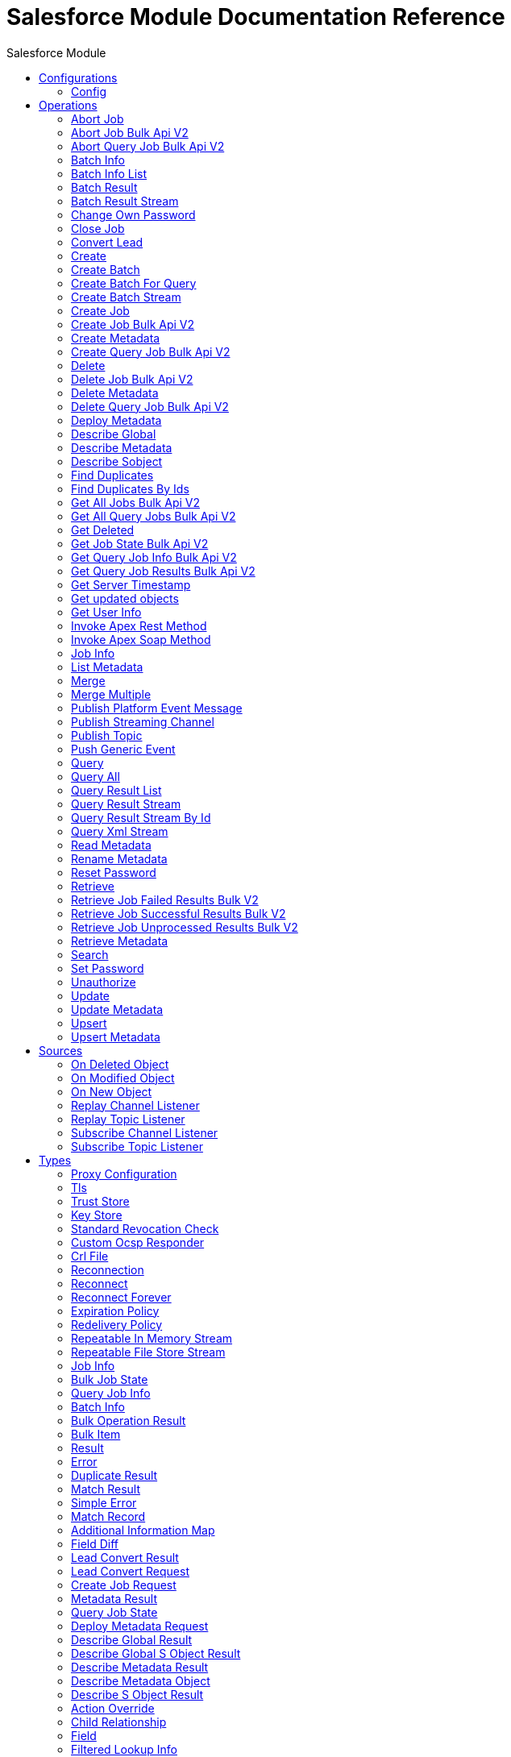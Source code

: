 :toc:               left
:toc-title:         Salesforce Module
:toclevels:         2
:last-update-label!:
:docinfo:
:source-highlighter: coderay
:icons: font


= Salesforce Module Documentation Reference



== Configurations
---
[[sfdc-config]]
=== Config


==== Parameters
[cols=".^20%,.^20%,.^35%,.^20%,^.^5%", options="header"]
|======================
| Name | Type | Description | Default Value | Required
|Name | String | The name for this configuration. Connectors reference the configuration with this name. | | *x*{nbsp}
| Connection a| * <<sfdc-config_basic, Basic Authentication>> {nbsp}
* <<sfdc-config_config-with-oauth, OAuth v2.0>> {nbsp}
* <<sfdc-config_jwt, OAuth JWT>> {nbsp}
* <<sfdc-config_oauth-user-pass, OAuth Username Password>> {nbsp}
* <<sfdc-config_saml, OAuth SAML>> {nbsp}
 | The connection types that can be provided to this configuration. | | *x*{nbsp}
| Read Timeout a| Number |  +++Specifies the amount of time, in the unit defined in #readTimeoutUnit, that the consumer will wait for a response before it times out.+++ |  +++0+++ | {nbsp}
| Time unit a| Enumeration, one of:

** NANOSECONDS
** MICROSECONDS
** MILLISECONDS
** SECONDS
** MINUTES
** HOURS
** DAYS |  +++A TimeUnit which qualifies the #readTimeout+++ |  +++SECONDS+++ | {nbsp}
| Expiration Policy a| <<ExpirationPolicy>> |  +++Configures the minimum amount of time that a dynamic configuration instance can remain idle before the runtime considers it eligible for expiration. This does not mean that the platform will expire the instance at the exact moment that it becomes eligible. The runtime will actually purge the instances when it sees it fit.+++ |  | {nbsp}
| Fetch All Apex SOAP Metadata a| Boolean |  +++If checked then Datasense is performed for all Apex classes in the organization, otherwise it is performed only for the classes in Apex class names. If the organization contains a lot of Apex classes this might cause ConnectionTimeout during Datasense. Default value is false.+++ |  +++false+++ | {nbsp}
| Fetch All Apex REST Metadata a| Boolean |  +++If checked then Datasense will be performed for all Apex classes in the organization else Datasense will be performed only for the classes in Apex class names. If the organization contains many Apex classes this could cause ConnectionTimeout during Datasense. Default value is false.+++ |  +++false+++ | {nbsp}
| Apex Class Names a| Array of String |  +++List of Apex class names involved in metadata retrieval via Datasense.+++ |  | {nbsp}
| Include null values a| Boolean |  +++Include null values in the Apex Rest API request. This can be used only for the Invoke Apex Rest Method operation+++ |  +++false+++ | {nbsp}
|======================

==== Connection Types
[[sfdc-config_basic]]
===== Basic Authentication


====== Parameters
[cols=".^20%,.^20%,.^35%,.^20%,^.^5%", options="header"]
|======================
| Name | Type | Description | Default Value | Required
| Connection Timeout a| Number |  +++Specifies the amount of time that the consumer will attempt to establish a connection before it times out. Works in tandem with Time unit. Values less than one millisecond will be converted to 0+++ |  +++0+++ | {nbsp}
| Time unit a| Enumeration, one of:

** NANOSECONDS
** MICROSECONDS
** MILLISECONDS
** SECONDS
** MINUTES
** HOURS
** DAYS |  +++Time unit to be used for the Connection Timeout parameter+++ |  +++SECONDS+++ | {nbsp}
| Login Request Timeout a| Number |  +++Specifies the amount of time the client will wait until the answer for the login request is received before it times out. Works in tandem with Login Request Time unit. Values less than one millisecond will be converted to 0+++ |  +++0+++ | {nbsp}
| Login Request Time unit a| Enumeration, one of:

** NANOSECONDS
** MICROSECONDS
** MILLISECONDS
** SECONDS
** MINUTES
** HOURS
** DAYS |  +++Time unit to be used for the Login Request Timeout parameter+++ |  +++SECONDS+++ | {nbsp}
| Proxy configuration a| <<ProxyConfiguration>> |  +++Proxy configuration for the connector.+++ |  | {nbsp}
| Object TTL a| Number |  +++Specifies the amount of time, an object in the Connections pool will live if it was not used.+++ |  +++30+++ | {nbsp}
| Time unit a| Enumeration, one of:

** NANOSECONDS
** MICROSECONDS
** MILLISECONDS
** SECONDS
** MINUTES
** HOURS
** DAYS |  +++A TimeUnit which qualifies the #objectTTL+++ |  +++SECONDS+++ | {nbsp}
| Max Entries a| Number |  +++Specifies the amount of objects that will live in the pool at a certain moment. When this number is reached and a new object is needed, no new object will be created and the application waits until a connection is released.+++ |  +++10+++ | {nbsp}
| Username a| String |  +++Username used to initialize the session.+++ |  | *x*{nbsp}
| Password a| String |  +++Password used to authenticate the user.+++ |  | *x*{nbsp}
| Security Token a| String |  +++User's security token. It can be omitted if your IP has been whitelisted on Salesforce.+++ |  | {nbsp}
| Authorization URL a| String |  +++Web service URL responsible for user authentication. This is the URL for the endpoint that is configured to handle SOAP authentication requests.+++ |  | {nbsp}
| Session Id a| String |  +++This value may be used to specify and identify an active Salesforce session+++ |  | {nbsp}
| Service Endpoint a| String |  +++Specifies the service endpoint. This value will only be used if the sessionId configuration property is used.+++ |  | {nbsp}
| TLS configuration a| <<Tls>> |  +++If the HTTPS was configured as protocol, then the user needs to configure at least the keystore configuration+++ |  | {nbsp}
| Reconnection a| <<Reconnection>> |  +++When the application is deployed, a connectivity test is performed on all connectors. If set to true, deployment will fail if the test doesn't pass after exhausting the associated reconnection strategy+++ |  | {nbsp}
|======================
[[sfdc-config_config-with-oauth]]
===== OAuth v2.0


====== Parameters
[cols=".^20%,.^20%,.^35%,.^20%,^.^5%", options="header"]
|======================
| Name | Type | Description | Default Value | Required
| Connection Timeout a| Number |  +++Specifies the amount of time that the consumer will attempt to establish a connection before it times out. Works in tandem with Time unit. Values less than one millisecond will be converted to 0+++ |  +++0+++ | {nbsp}
| Time unit a| Enumeration, one of:

** NANOSECONDS
** MICROSECONDS
** MILLISECONDS
** SECONDS
** MINUTES
** HOURS
** DAYS |  +++Time unit to be used for the Connection Timeout parameter+++ |  +++SECONDS+++ | {nbsp}
| Login Request Timeout a| Number |  +++Specifies the amount of time the client will wait until the answer for the login request is received before it times out. Works in tandem with Login Request Time unit. Values less than one millisecond will be converted to 0+++ |  +++0+++ | {nbsp}
| Login Request Time unit a| Enumeration, one of:

** NANOSECONDS
** MICROSECONDS
** MILLISECONDS
** SECONDS
** MINUTES
** HOURS
** DAYS |  +++Time unit to be used for the Login Request Timeout parameter+++ |  +++SECONDS+++ | {nbsp}
| Proxy configuration a| <<ProxyConfiguration>> |  +++Proxy configuration for the connector.+++ |  | {nbsp}
| Object TTL a| Number |  +++Specifies the amount of time, an object in the Connections pool will live if it was not used.+++ |  +++30+++ | {nbsp}
| Time unit a| Enumeration, one of:

** NANOSECONDS
** MICROSECONDS
** MILLISECONDS
** SECONDS
** MINUTES
** HOURS
** DAYS |  +++A TimeUnit which qualifies the #objectTTL+++ |  +++SECONDS+++ | {nbsp}
| Max Entries a| Number |  +++Specifies the amount of objects that will live in the pool at a certain moment. When this number is reached and a new object is needed, no new object will be created and the application waits until a connection is released.+++ |  +++10+++ | {nbsp}
| Api Version a| Number |  +++The API version used. Defaults to the latest api version supported by the connector+++ |  | {nbsp}
| TLS configuration a| <<Tls>> |  +++If the HTTPS was configured as protocol, then the user needs to configure at least the keystore configuration+++ |  | {nbsp}
| Reconnection a| <<Reconnection>> |  +++When the application is deployed, a connectivity test is performed on all connectors. If set to true, deployment will fail if the test doesn't pass after exhausting the associated reconnection strategy+++ |  | {nbsp}
| Consumer Key a| String |  +++The OAuth consumerKey as registered with the service provider+++ |  | *x*{nbsp}
| Consumer Secret a| String |  +++The OAuth consumerSecret as registered with the service provider+++ |  | *x*{nbsp}
| Authorization Url a| String |  +++The service provider's authorization endpoint URL+++ |  +++https://login.salesforce.com/services/oauth2/authorize+++ | {nbsp}
| Access Token Url a| String |  +++The service provider's accessToken endpoint URL+++ |  +++https://login.salesforce.com/services/oauth2/token+++ | {nbsp}
| Scopes a| String |  +++The OAuth scopes to be requested during the dance. If not provided, it will default to those in the annotation+++ |  | {nbsp}
| Resource Owner Id a| String |  +++The resourceOwnerId which each component should use if it doesn't reference otherwise.+++ |  | {nbsp}
| Before a| String |  +++The name of a flow to be executed right before starting the OAuth dance+++ |  | {nbsp}
| After a| String |  +++The name of a flow to be executed right after an accessToken has been received+++ |  | {nbsp}
| Listener Config a| String |  +++A reference to a <http:listener-config /> to be used in order to create the listener that will catch the access token callback endpoint.+++ |  | *x*{nbsp}
| Callback Path a| String |  +++The path of the access token callback endpoint+++ |  | *x*{nbsp}
| Authorize Path a| String |  +++The path of the local http endpoint which triggers the OAuth dance+++ |  | *x*{nbsp}
| External Callback Url a| String |  +++If the callback endpoint is behind a proxy or should be accessed through a non direct URL, use this parameter to tell the OAuth provider the URL it should use to access the callback+++ |  | {nbsp}
| Object Store a| String |  +++A reference to the object store that should be used to store each resource owner id's data. If not specified, runtime will automatically provision the default one.+++ |  | {nbsp}
|======================
[[sfdc-config_jwt]]
===== OAuth JWT


====== Parameters
[cols=".^20%,.^20%,.^35%,.^20%,^.^5%", options="header"]
|======================
| Name | Type | Description | Default Value | Required
| Connection Timeout a| Number |  +++Specifies the amount of time that the consumer will attempt to establish a connection before it times out. Works in tandem with Time unit. Values less than one millisecond will be converted to 0+++ |  +++0+++ | {nbsp}
| Time unit a| Enumeration, one of:

** NANOSECONDS
** MICROSECONDS
** MILLISECONDS
** SECONDS
** MINUTES
** HOURS
** DAYS |  +++Time unit to be used for the Connection Timeout parameter+++ |  +++SECONDS+++ | {nbsp}
| Login Request Timeout a| Number |  +++Specifies the amount of time the client will wait until the answer for the login request is received before it times out. Works in tandem with Login Request Time unit. Values less than one millisecond will be converted to 0+++ |  +++0+++ | {nbsp}
| Login Request Time unit a| Enumeration, one of:

** NANOSECONDS
** MICROSECONDS
** MILLISECONDS
** SECONDS
** MINUTES
** HOURS
** DAYS |  +++Time unit to be used for the Login Request Timeout parameter+++ |  +++SECONDS+++ | {nbsp}
| Proxy configuration a| <<ProxyConfiguration>> |  +++Proxy configuration for the connector.+++ |  | {nbsp}
| Object TTL a| Number |  +++Specifies the amount of time, an object in the Connections pool will live if it was not used.+++ |  +++30+++ | {nbsp}
| Time unit a| Enumeration, one of:

** NANOSECONDS
** MICROSECONDS
** MILLISECONDS
** SECONDS
** MINUTES
** HOURS
** DAYS |  +++A TimeUnit which qualifies the #objectTTL+++ |  +++SECONDS+++ | {nbsp}
| Max Entries a| Number |  +++Specifies the amount of objects that will live in the pool at a certain moment. When this number is reached and a new object is needed, no new object will be created and the application waits until a connection is released.+++ |  +++10+++ | {nbsp}
| Api Version a| Number |  +++The API version used. Defaults to the latest api version supported by the connector+++ |  | {nbsp}
| Consumer Key a| String |  +++Consumer key for Salesforce connected app+++ |  | *x*{nbsp}
| Key Store a| String |  +++Path to key store used to sign data during authentication+++ |  | *x*{nbsp}
| Store Password a| String |  +++Password of key store+++ |  | *x*{nbsp}
| Certificate Alias a| String |  +++Alias of the certificate+++ |  | {nbsp}
| Principal a| String |  +++Username of desired Salesforce user to take action on behalf of+++ |  | *x*{nbsp}
| Token Endpoint a| String |  +++URL pointing to the server responsible for providing the authentication token. According to Salesforce it should be https://login.salesforce.com/services/oauth2/token, or, if implementing for a community, https://acme.force.com/customers/services/oauth2/token (where acme.force.com/customers is your community URL).+++ |  +++https://login.salesforce.com/services/oauth2/token+++ | {nbsp}
| Audience Url a| String |  +++The audience identifies the authorization server as an intended audience. The authorization server must verify that it is an intended audience for the token. <p> Use the authorization server's URL for the audience value: https://login.salesforce.com, https://test.salesforce.com, or https://community.force.com/customers if implementing for a community.+++ |  | {nbsp}
| TLS configuration a| <<Tls>> |  +++If the HTTPS was configured as protocol, then the user needs to configure at least the keystore configuration+++ |  | {nbsp}
| Reconnection a| <<Reconnection>> |  +++When the application is deployed, a connectivity test is performed on all connectors. If set to true, deployment will fail if the test doesn't pass after exhausting the associated reconnection strategy+++ |  | {nbsp}
|======================
[[sfdc-config_oauth-user-pass]]
===== OAuth Username Password


====== Parameters
[cols=".^20%,.^20%,.^35%,.^20%,^.^5%", options="header"]
|======================
| Name | Type | Description | Default Value | Required
| Connection Timeout a| Number |  +++Specifies the amount of time that the consumer will attempt to establish a connection before it times out. Works in tandem with Time unit. Values less than one millisecond will be converted to 0+++ |  +++0+++ | {nbsp}
| Time unit a| Enumeration, one of:

** NANOSECONDS
** MICROSECONDS
** MILLISECONDS
** SECONDS
** MINUTES
** HOURS
** DAYS |  +++Time unit to be used for the Connection Timeout parameter+++ |  +++SECONDS+++ | {nbsp}
| Login Request Timeout a| Number |  +++Specifies the amount of time the client will wait until the answer for the login request is received before it times out. Works in tandem with Login Request Time unit. Values less than one millisecond will be converted to 0+++ |  +++0+++ | {nbsp}
| Login Request Time unit a| Enumeration, one of:

** NANOSECONDS
** MICROSECONDS
** MILLISECONDS
** SECONDS
** MINUTES
** HOURS
** DAYS |  +++Time unit to be used for the Login Request Timeout parameter+++ |  +++SECONDS+++ | {nbsp}
| Proxy configuration a| <<ProxyConfiguration>> |  +++Proxy configuration for the connector.+++ |  | {nbsp}
| Object TTL a| Number |  +++Specifies the amount of time, an object in the Connections pool will live if it was not used.+++ |  +++30+++ | {nbsp}
| Time unit a| Enumeration, one of:

** NANOSECONDS
** MICROSECONDS
** MILLISECONDS
** SECONDS
** MINUTES
** HOURS
** DAYS |  +++A TimeUnit which qualifies the #objectTTL+++ |  +++SECONDS+++ | {nbsp}
| Max Entries a| Number |  +++Specifies the amount of objects that will live in the pool at a certain moment. When this number is reached and a new object is needed, no new object will be created and the application waits until a connection is released.+++ |  +++10+++ | {nbsp}
| Api Version a| Number |  +++The API version used. Defaults to the latest api version supported by the connector+++ |  | {nbsp}
| Consumer Key a| String |  +++Consumer key for Salesforce connected app+++ |  | *x*{nbsp}
| Consumer Secret a| String |  +++Your application's client secret (consumer secret in Remote Access Detail).+++ |  | *x*{nbsp}
| Username a| String |  +++Username used to initialize the session+++ |  | *x*{nbsp}
| Password a| String |  +++Password used to authenticate the user+++ |  | *x*{nbsp}
| Security Token a| String |  +++User's security token. It can be omitted if your IP has been whitelisted on Salesforce+++ |  | {nbsp}
| Token Endpoint a| String |  +++URL pointing to the server responsible for providing the authentication token. According to Salesforce it should be https://login.salesforce.com/services/oauth2/token, or, if implementing for a community, https://acme.force.com/customers/services/oauth2/token (where acme.force.com/customers is your community URL).+++ |  +++https://login.salesforce.com/services/oauth2/token+++ | {nbsp}
| TLS configuration a| <<Tls>> |  +++If the HTTPS was configured as protocol, then the user needs to configure at least the keystore configuration+++ |  | {nbsp}
| Reconnection a| <<Reconnection>> |  +++When the application is deployed, a connectivity test is performed on all connectors. If set to true, deployment will fail if the test doesn't pass after exhausting the associated reconnection strategy+++ |  | {nbsp}
|======================
[[sfdc-config_saml]]
===== OAuth SAML


====== Parameters
[cols=".^20%,.^20%,.^35%,.^20%,^.^5%", options="header"]
|======================
| Name | Type | Description | Default Value | Required
| Connection Timeout a| Number |  +++Specifies the amount of time that the consumer will attempt to establish a connection before it times out. Works in tandem with Time unit. Values less than one millisecond will be converted to 0+++ |  +++0+++ | {nbsp}
| Time unit a| Enumeration, one of:

** NANOSECONDS
** MICROSECONDS
** MILLISECONDS
** SECONDS
** MINUTES
** HOURS
** DAYS |  +++Time unit to be used for the Connection Timeout parameter+++ |  +++SECONDS+++ | {nbsp}
| Login Request Timeout a| Number |  +++Specifies the amount of time the client will wait until the answer for the login request is received before it times out. Works in tandem with Login Request Time unit. Values less than one millisecond will be converted to 0+++ |  +++0+++ | {nbsp}
| Login Request Time unit a| Enumeration, one of:

** NANOSECONDS
** MICROSECONDS
** MILLISECONDS
** SECONDS
** MINUTES
** HOURS
** DAYS |  +++Time unit to be used for the Login Request Timeout parameter+++ |  +++SECONDS+++ | {nbsp}
| Proxy configuration a| <<ProxyConfiguration>> |  +++Proxy configuration for the connector.+++ |  | {nbsp}
| Object TTL a| Number |  +++Specifies the amount of time, an object in the Connections pool will live if it was not used.+++ |  +++30+++ | {nbsp}
| Time unit a| Enumeration, one of:

** NANOSECONDS
** MICROSECONDS
** MILLISECONDS
** SECONDS
** MINUTES
** HOURS
** DAYS |  +++A TimeUnit which qualifies the #objectTTL+++ |  +++SECONDS+++ | {nbsp}
| Max Entries a| Number |  +++Specifies the amount of objects that will live in the pool at a certain moment. When this number is reached and a new object is needed, no new object will be created and the application waits until a connection is released.+++ |  +++10+++ | {nbsp}
| Api Version a| Number |  +++The API version used. Defaults to the latest api version supported by the connector+++ |  | {nbsp}
| Consumer Key a| String |  +++Consumer key for Salesforce connected app+++ |  | *x*{nbsp}
| Key Store a| String |  +++Path to key store used to sign data during authentication+++ |  | *x*{nbsp}
| Store Password a| String |  +++Password of key store+++ |  | *x*{nbsp}
| Certificate Alias a| String |  +++Alias of the certificate+++ |  | {nbsp}
| Principal a| String |  +++Username of desired Salesforce user to take action on behalf of.+++ |  | *x*{nbsp}
| Token Endpoint a| String |  +++URL pointing to the server responsible for providing the authentication token. According to Salesforce it should be https://login.salesforce.com/services/oauth2/token, or, if implementing for a community, https://acme.force.com/customers/services/oauth2/token (where acme.force.com/customers is your community URL).+++ |  +++https://login.salesforce.com/services/oauth2/token+++ | {nbsp}
| TLS configuration a| <<Tls>> |  +++If the HTTPS was configured as protocol, then the user needs to configure at least the keystore configuration+++ |  | {nbsp}
| Reconnection a| <<Reconnection>> |  +++When the application is deployed, a connectivity test is performed on all connectors. If set to true, deployment will fail if the test doesn't pass after exhausting the associated reconnection strategy+++ |  | {nbsp}
|======================

==== Associated Operations
* <<abortJob>> {nbsp}
* <<abortJobBulkApiV2>> {nbsp}
* <<abortQueryJobBulkApiV2>> {nbsp}
* <<batchInfo>> {nbsp}
* <<batchInfoList>> {nbsp}
* <<batchResult>> {nbsp}
* <<batchResultStream>> {nbsp}
* <<changeOwnPassword>> {nbsp}
* <<closeJob>> {nbsp}
* <<convertLead>> {nbsp}
* <<create>> {nbsp}
* <<createBatch>> {nbsp}
* <<createBatchForQuery>> {nbsp}
* <<createBatchStream>> {nbsp}
* <<createJob>> {nbsp}
* <<createJobBulkApiV2>> {nbsp}
* <<createMetadata>> {nbsp}
* <<createQueryJobBulkApiV2>> {nbsp}
* <<delete>> {nbsp}
* <<deleteJobBulkApiV2>> {nbsp}
* <<deleteMetadata>> {nbsp}
* <<deleteQueryJobBulkApiV2>> {nbsp}
* <<deployMetadata>> {nbsp}
* <<describeGlobal>> {nbsp}
* <<describeMetadata>> {nbsp}
* <<describeSobject>> {nbsp}
* <<findDuplicates>> {nbsp}
* <<findDuplicatesByIds>> {nbsp}
* <<getAllJobsBulkApiV2>> {nbsp}
* <<getAllQueryJobsBulkApiV2>> {nbsp}
* <<getDeleted>> {nbsp}
* <<getJobStateBulkApiV2>> {nbsp}
* <<getQueryJobInfoBulkApiV2>> {nbsp}
* <<getQueryJobResultsBulkApiV2>> {nbsp}
* <<getServerTimestamp>> {nbsp}
* <<getUpdated>> {nbsp}
* <<getUserInfo>> {nbsp}
* <<invokeApexRestMethod>> {nbsp}
* <<invokeApexSoapMethod>> {nbsp}
* <<jobInfo>> {nbsp}
* <<listMetadata>> {nbsp}
* <<merge>> {nbsp}
* <<mergeMultiple>> {nbsp}
* <<publishPlatformEventMessage>> {nbsp}
* <<publishStreamingChannel>> {nbsp}
* <<publishTopic>> {nbsp}
* <<pushGenericEvent>> {nbsp}
* <<query>> {nbsp}
* <<queryAll>> {nbsp}
* <<queryResultList>> {nbsp}
* <<queryResultStream>> {nbsp}
* <<queryResultStreamById>> {nbsp}
* <<queryXmlStream>> {nbsp}
* <<readMetadata>> {nbsp}
* <<renameMetadata>> {nbsp}
* <<resetPassword>> {nbsp}
* <<retrieve>> {nbsp}
* <<retrieveJobFailedResultsBulkV2>> {nbsp}
* <<retrieveJobSuccessfulResultsBulkV2>> {nbsp}
* <<retrieveJobUnprocessedResultsBulkV2>> {nbsp}
* <<retrieveMetadata>> {nbsp}
* <<search>> {nbsp}
* <<setPassword>> {nbsp}
* <<unauthorize>> {nbsp}
* <<update>> {nbsp}
* <<updateMetadata>> {nbsp}
* <<upsert>> {nbsp}
* <<upsertMetadata>> {nbsp}

==== Associated Sources
* <<deleted-object-listener>> {nbsp}
* <<modified-object-listener>> {nbsp}
* <<new-object-listener>> {nbsp}
* <<replay-channel-listener>> {nbsp}
* <<replay-topic-listener>> {nbsp}
* <<subscribe-channel-listener>> {nbsp}
* <<subscribe-topic-listener>> {nbsp}


== Operations

[[abortJob]]
=== Abort Job
`<salesforce:abort-job>`

+++
Aborts an open Job given its ID.
+++

==== Parameters
[cols=".^20%,.^20%,.^35%,.^20%,^.^5%", options="header"]
|======================
| Name | Type | Description | Default Value | Required
| Configuration | String | The name of the configuration to use. | | *x*{nbsp}
| Job id a| String |  +++The Job ID identifying the Job to be aborted.+++ |  | *x*{nbsp}
| Read Timeout a| Number |  +++Specifies the amount of time, in the unit defined in #readTimeoutUnit, that the consumer will wait for a response before it times out.+++ |  | {nbsp}
| Time unit a| Enumeration, one of:

** NANOSECONDS
** MICROSECONDS
** MILLISECONDS
** SECONDS
** MINUTES
** HOURS
** DAYS |  +++A TimeUnit which qualifies the #readTimeout+++ |  | {nbsp}
| Target Variable a| String |  +++The name of a variable on which the operation's output will be placed+++ |  | {nbsp}
| Target Value a| String |  +++An expression that will be evaluated against the operation's output and the outcome of that expression will be stored in the target variable+++ |  +++#[payload]+++ | {nbsp}
| Reconnection Strategy a| * <<reconnect>>
* <<reconnect-forever>> |  +++A retry strategy in case of connectivity errors+++ |  | {nbsp}
|======================

==== Output
[cols=".^50%,.^50%"]
|======================
| *Type* a| <<JobInfo>>
|======================

==== For Configurations.
* <<sfdc-config>> {nbsp}

==== Throws
* SALESFORCE:LIMIT_EXCEEDED {nbsp}
* SALESFORCE:CONNECTIVITY {nbsp}
* SALESFORCE:INVALID_RESPONSE {nbsp}
* SALESFORCE:RETRY_EXHAUSTED {nbsp}
* SALESFORCE:TIMEOUT {nbsp}
* SALESFORCE:MUTUAL_AUTHENTICATION_FAILED {nbsp}
* SALESFORCE:NOT_FOUND {nbsp}
* SALESFORCE:INVALID_INPUT {nbsp}


[[abortJobBulkApiV2]]
=== Abort Job Bulk Api V2
`<salesforce:abort-job-bulk-api-v2>`

+++
Aborts an ongoing Bulk API V2 Job. <p> This call uses the Bulk API v2.
+++

==== Parameters
[cols=".^20%,.^20%,.^35%,.^20%,^.^5%", options="header"]
|======================
| Name | Type | Description | Default Value | Required
| Configuration | String | The name of the configuration to use. | | *x*{nbsp}
| Job id a| String |  +++The id of the Job.+++ |  | *x*{nbsp}
| Read Timeout a| Number |  +++Specifies the amount of time, in the unit defined in #readTimeoutUnit, that the consumer will wait for a response before it times out.+++ |  | {nbsp}
| Time unit a| Enumeration, one of:

** NANOSECONDS
** MICROSECONDS
** MILLISECONDS
** SECONDS
** MINUTES
** HOURS
** DAYS |  +++A TimeUnit which qualifies the #readTimeout+++ |  | {nbsp}
| Target Variable a| String |  +++The name of a variable on which the operation's output will be placed+++ |  | {nbsp}
| Target Value a| String |  +++An expression that will be evaluated against the operation's output and the outcome of that expression will be stored in the target variable+++ |  +++#[payload]+++ | {nbsp}
| Reconnection Strategy a| * <<reconnect>>
* <<reconnect-forever>> |  +++A retry strategy in case of connectivity errors+++ |  | {nbsp}
|======================

==== Output
[cols=".^50%,.^50%"]
|======================
| *Type* a| <<BulkJobState>>
| *Attributes Type* a| Object
|======================

==== For Configurations.
* <<sfdc-config>> {nbsp}

==== Throws
* SALESFORCE:LIMIT_EXCEEDED {nbsp}
* SALESFORCE:CONNECTIVITY {nbsp}
* SALESFORCE:INVALID_RESPONSE {nbsp}
* SALESFORCE:RETRY_EXHAUSTED {nbsp}
* SALESFORCE:TIMEOUT {nbsp}
* SALESFORCE:MUTUAL_AUTHENTICATION_FAILED {nbsp}
* SALESFORCE:NOT_FOUND {nbsp}
* SALESFORCE:INVALID_INPUT {nbsp}


[[abortQueryJobBulkApiV2]]
=== Abort Query Job Bulk Api V2
`<salesforce:abort-query-job-bulk-api-v2>`

+++
Retrieves all Bulk Jobs <p> This call uses the Bulk API v2.
+++

==== Parameters
[cols=".^20%,.^20%,.^35%,.^20%,^.^5%", options="header"]
|======================
| Name | Type | Description | Default Value | Required
| Configuration | String | The name of the configuration to use. | | *x*{nbsp}
| Id a| String |  +++The id of the query job to be aborted+++ |  | *x*{nbsp}
| Read Timeout a| Number |  +++Specifies the amount of time, in the unit defined in #readTimeoutUnit, that the consumer will wait for a response before it times out.+++ |  | {nbsp}
| Time unit a| Enumeration, one of:

** NANOSECONDS
** MICROSECONDS
** MILLISECONDS
** SECONDS
** MINUTES
** HOURS
** DAYS |  +++A TimeUnit which qualifies the #readTimeout+++ |  | {nbsp}
| Target Variable a| String |  +++The name of a variable on which the operation's output will be placed+++ |  | {nbsp}
| Target Value a| String |  +++An expression that will be evaluated against the operation's output and the outcome of that expression will be stored in the target variable+++ |  +++#[payload]+++ | {nbsp}
| Reconnection Strategy a| * <<reconnect>>
* <<reconnect-forever>> |  +++A retry strategy in case of connectivity errors+++ |  | {nbsp}
|======================

==== Output
[cols=".^50%,.^50%"]
|======================
| *Type* a| <<QueryJobInfo>>
| *Attributes Type* a| Object
|======================

==== For Configurations.
* <<sfdc-config>> {nbsp}

==== Throws
* SALESFORCE:LIMIT_EXCEEDED {nbsp}
* SALESFORCE:CONNECTIVITY {nbsp}
* SALESFORCE:INVALID_RESPONSE {nbsp}
* SALESFORCE:RETRY_EXHAUSTED {nbsp}
* SALESFORCE:TIMEOUT {nbsp}
* SALESFORCE:MUTUAL_AUTHENTICATION_FAILED {nbsp}
* SALESFORCE:NOT_FOUND {nbsp}
* SALESFORCE:INVALID_INPUT {nbsp}


[[batchInfo]]
=== Batch Info
`<salesforce:batch-info>`

+++
Access latest { BatchInfo} of a submitted { BatchInfo}. Allows tracking of the execution status.
+++

==== Parameters
[cols=".^20%,.^20%,.^35%,.^20%,^.^5%", options="header"]
|======================
| Name | Type | Description | Default Value | Required
| Configuration | String | The name of the configuration to use. | | *x*{nbsp}
| Batch info a| <<BatchInfo>> |  +++The BatchInfo being monitored+++ |  +++#[payload]+++ | {nbsp}
| Content type a| Enumeration, one of:

** XML
** JSON
** ZIP_XML
** ZIP_JSON |  +++Content type used at job creation. If not provided default value used is ContentType.XML.+++ |  | {nbsp}
| Read Timeout a| Number |  +++Specifies the amount of time, in the unit defined in #readTimeoutUnit, that the consumer will wait for a response before it times out.+++ |  | {nbsp}
| Time unit a| Enumeration, one of:

** NANOSECONDS
** MICROSECONDS
** MILLISECONDS
** SECONDS
** MINUTES
** HOURS
** DAYS |  +++A TimeUnit which qualifies the #readTimeout+++ |  | {nbsp}
| Target Variable a| String |  +++The name of a variable on which the operation's output will be placed+++ |  | {nbsp}
| Target Value a| String |  +++An expression that will be evaluated against the operation's output and the outcome of that expression will be stored in the target variable+++ |  +++#[payload]+++ | {nbsp}
| Reconnection Strategy a| * <<reconnect>>
* <<reconnect-forever>> |  +++A retry strategy in case of connectivity errors+++ |  | {nbsp}
|======================

==== Output
[cols=".^50%,.^50%"]
|======================
| *Type* a| <<BatchInfo>>
|======================

==== For Configurations.
* <<sfdc-config>> {nbsp}

==== Throws
* SALESFORCE:LIMIT_EXCEEDED {nbsp}
* SALESFORCE:CONNECTIVITY {nbsp}
* SALESFORCE:INVALID_RESPONSE {nbsp}
* SALESFORCE:RETRY_EXHAUSTED {nbsp}
* SALESFORCE:TIMEOUT {nbsp}
* SALESFORCE:MUTUAL_AUTHENTICATION_FAILED {nbsp}
* SALESFORCE:NOT_FOUND {nbsp}
* SALESFORCE:INVALID_INPUT {nbsp}


[[batchInfoList]]
=== Batch Info List
`<salesforce:batch-info-list>`

+++
Get information about all batches in a job.
+++

==== Parameters
[cols=".^20%,.^20%,.^35%,.^20%,^.^5%", options="header"]
|======================
| Name | Type | Description | Default Value | Required
| Configuration | String | The name of the configuration to use. | | *x*{nbsp}
| Job Id a| String |  +++id of the job that you want to retrieve batch information for+++ |  | *x*{nbsp}
| Content type a| Enumeration, one of:

** XML
** JSON
** ZIP_XML
** ZIP_JSON |  +++Content type used at job creation. If not provided default value used is ContentType.XML.+++ |  | {nbsp}
| Read Timeout a| Number |  +++Specifies the amount of time, in the unit defined in #readTimeoutUnit, that the consumer will wait for a response before it times out.+++ |  | {nbsp}
| Time unit a| Enumeration, one of:

** NANOSECONDS
** MICROSECONDS
** MILLISECONDS
** SECONDS
** MINUTES
** HOURS
** DAYS |  +++A TimeUnit which qualifies the #readTimeout+++ |  | {nbsp}
| Target Variable a| String |  +++The name of a variable on which the operation's output will be placed+++ |  | {nbsp}
| Target Value a| String |  +++An expression that will be evaluated against the operation's output and the outcome of that expression will be stored in the target variable+++ |  +++#[payload]+++ | {nbsp}
| Reconnection Strategy a| * <<reconnect>>
* <<reconnect-forever>> |  +++A retry strategy in case of connectivity errors+++ |  | {nbsp}
|======================

==== Output
[cols=".^50%,.^50%"]
|======================
| *Type* a| Array of <<BatchInfo>>
|======================

==== For Configurations.
* <<sfdc-config>> {nbsp}

==== Throws
* SALESFORCE:LIMIT_EXCEEDED {nbsp}
* SALESFORCE:CONNECTIVITY {nbsp}
* SALESFORCE:INVALID_RESPONSE {nbsp}
* SALESFORCE:RETRY_EXHAUSTED {nbsp}
* SALESFORCE:TIMEOUT {nbsp}
* SALESFORCE:MUTUAL_AUTHENTICATION_FAILED {nbsp}
* SALESFORCE:NOT_FOUND {nbsp}
* SALESFORCE:INVALID_INPUT {nbsp}


[[batchResult]]
=== Batch Result
`<salesforce:batch-result>`

+++
Access { com.sforce.async.BatchResult} of a submitted { BatchInfo}.
+++

==== Parameters
[cols=".^20%,.^20%,.^35%,.^20%,^.^5%", options="header"]
|======================
| Name | Type | Description | Default Value | Required
| Configuration | String | The name of the configuration to use. | | *x*{nbsp}
| Batch To Retrieve a| <<BatchInfo>> |  +++The com.sforce.async.BatchInfo being monitored+++ |  +++#[payload]+++ | {nbsp}
| Content type a| Enumeration, one of:

** XML
** JSON
** ZIP_XML
** ZIP_JSON |  +++Content type used at job creation. If not provided default value used is ContentType.XML.+++ |  | {nbsp}
| Read Timeout a| Number |  +++Specifies the amount of time, in the unit defined in #readTimeoutUnit, that the consumer will wait for a response before it times out.+++ |  | {nbsp}
| Time unit a| Enumeration, one of:

** NANOSECONDS
** MICROSECONDS
** MILLISECONDS
** SECONDS
** MINUTES
** HOURS
** DAYS |  +++A TimeUnit which qualifies the #readTimeout+++ |  | {nbsp}
| Target Variable a| String |  +++The name of a variable on which the operation's output will be placed+++ |  | {nbsp}
| Target Value a| String |  +++An expression that will be evaluated against the operation's output and the outcome of that expression will be stored in the target variable+++ |  +++#[payload]+++ | {nbsp}
| Reconnection Strategy a| * <<reconnect>>
* <<reconnect-forever>> |  +++A retry strategy in case of connectivity errors+++ |  | {nbsp}
|======================

==== Output
[cols=".^50%,.^50%"]
|======================
| *Type* a| <<BulkOperationResult>>
|======================

==== For Configurations.
* <<sfdc-config>> {nbsp}

==== Throws
* SALESFORCE:LIMIT_EXCEEDED {nbsp}
* SALESFORCE:CONNECTIVITY {nbsp}
* SALESFORCE:INVALID_RESPONSE {nbsp}
* SALESFORCE:RETRY_EXHAUSTED {nbsp}
* SALESFORCE:TIMEOUT {nbsp}
* SALESFORCE:MUTUAL_AUTHENTICATION_FAILED {nbsp}
* SALESFORCE:NOT_FOUND {nbsp}
* SALESFORCE:INVALID_INPUT {nbsp}


[[batchResultStream]]
=== Batch Result Stream
`<salesforce:batch-result-stream>`

+++
Access { com.sforce.async.BatchResult} of a submitted { BatchInfo}.
+++

==== Parameters
[cols=".^20%,.^20%,.^35%,.^20%,^.^5%", options="header"]
|======================
| Name | Type | Description | Default Value | Required
| Configuration | String | The name of the configuration to use. | | *x*{nbsp}
| Batch To Retrieve a| <<BatchInfo>> |  +++The com.sforce.async.BatchInfo being monitored+++ |  +++#[payload]+++ | {nbsp}
| Output Mime Type a| String |  +++The mime type of the payload that this operation outputs.+++ |  | {nbsp}
| Output Encoding a| String |  +++The encoding of the payload that this operation outputs.+++ |  | {nbsp}
| Streaming Strategy a| * <<repeatable-in-memory-stream>>
* <<repeatable-file-store-stream>>
* <<non-repeatable-stream>> |  +++Configure if repeatable streams should be used and their behaviour+++ |  | {nbsp}
| Headers a| Object |  |  | {nbsp}
| Read Timeout a| Number |  +++Specifies the amount of time, in the unit defined in #readTimeoutUnit, that the consumer will wait for a response before it times out.+++ |  | {nbsp}
| Time unit a| Enumeration, one of:

** NANOSECONDS
** MICROSECONDS
** MILLISECONDS
** SECONDS
** MINUTES
** HOURS
** DAYS |  +++A TimeUnit which qualifies the #readTimeout+++ |  | {nbsp}
| Target Variable a| String |  +++The name of a variable on which the operation's output will be placed+++ |  | {nbsp}
| Target Value a| String |  +++An expression that will be evaluated against the operation's output and the outcome of that expression will be stored in the target variable+++ |  +++#[payload]+++ | {nbsp}
| Reconnection Strategy a| * <<reconnect>>
* <<reconnect-forever>> |  +++A retry strategy in case of connectivity errors+++ |  | {nbsp}
|======================

==== Output
[cols=".^50%,.^50%"]
|======================
| *Type* a| Binary
|======================

==== For Configurations.
* <<sfdc-config>> {nbsp}

==== Throws
* SALESFORCE:LIMIT_EXCEEDED {nbsp}
* SALESFORCE:CONNECTIVITY {nbsp}
* SALESFORCE:INVALID_RESPONSE {nbsp}
* SALESFORCE:RETRY_EXHAUSTED {nbsp}
* SALESFORCE:TIMEOUT {nbsp}
* SALESFORCE:MUTUAL_AUTHENTICATION_FAILED {nbsp}
* SALESFORCE:NOT_FOUND {nbsp}
* SALESFORCE:INVALID_INPUT {nbsp}


[[changeOwnPassword]]
=== Change Own Password
`<salesforce:change-own-password>`

+++
Changes the password of the user linked to the connector's configuration.
+++

==== Parameters
[cols=".^20%,.^20%,.^35%,.^20%,^.^5%", options="header"]
|======================
| Name | Type | Description | Default Value | Required
| Configuration | String | The name of the configuration to use. | | *x*{nbsp}
| Old Password a| String |  +++The old password to be changed+++ |  | *x*{nbsp}
| New Password a| String |  +++The new password to be changed+++ |  | *x*{nbsp}
| Read Timeout a| Number |  +++Specifies the amount of time, in the unit defined in #readTimeoutUnit, that the consumer will wait for a response before it times out.+++ |  | {nbsp}
| Time unit a| Enumeration, one of:

** NANOSECONDS
** MICROSECONDS
** MILLISECONDS
** SECONDS
** MINUTES
** HOURS
** DAYS |  +++A TimeUnit which qualifies the #readTimeout+++ |  | {nbsp}
| Reconnection Strategy a| * <<reconnect>>
* <<reconnect-forever>> |  +++A retry strategy in case of connectivity errors+++ |  | {nbsp}
|======================


==== For Configurations.
* <<sfdc-config>> {nbsp}

==== Throws
* SALESFORCE:CONNECTIVITY {nbsp}
* SALESFORCE:RETRY_EXHAUSTED {nbsp}
* SALESFORCE:MUTUAL_AUTHENTICATION_FAILED {nbsp}
* SALESFORCE:INVALID_INPUT {nbsp}


[[closeJob]]
=== Close Job
`<salesforce:close-job>`

+++
Closes an open Job given its ID.
+++

==== Parameters
[cols=".^20%,.^20%,.^35%,.^20%,^.^5%", options="header"]
|======================
| Name | Type | Description | Default Value | Required
| Configuration | String | The name of the configuration to use. | | *x*{nbsp}
| Job id a| String |  +++The Job ID identifying the Job to be closed.+++ |  | *x*{nbsp}
| Read Timeout a| Number |  +++Specifies the amount of time, in the unit defined in #readTimeoutUnit, that the consumer will wait for a response before it times out.+++ |  | {nbsp}
| Time unit a| Enumeration, one of:

** NANOSECONDS
** MICROSECONDS
** MILLISECONDS
** SECONDS
** MINUTES
** HOURS
** DAYS |  +++A TimeUnit which qualifies the #readTimeout+++ |  | {nbsp}
| Target Variable a| String |  +++The name of a variable on which the operation's output will be placed+++ |  | {nbsp}
| Target Value a| String |  +++An expression that will be evaluated against the operation's output and the outcome of that expression will be stored in the target variable+++ |  +++#[payload]+++ | {nbsp}
| Reconnection Strategy a| * <<reconnect>>
* <<reconnect-forever>> |  +++A retry strategy in case of connectivity errors+++ |  | {nbsp}
|======================

==== Output
[cols=".^50%,.^50%"]
|======================
| *Type* a| <<JobInfo>>
|======================

==== For Configurations.
* <<sfdc-config>> {nbsp}

==== Throws
* SALESFORCE:LIMIT_EXCEEDED {nbsp}
* SALESFORCE:CONNECTIVITY {nbsp}
* SALESFORCE:INVALID_RESPONSE {nbsp}
* SALESFORCE:RETRY_EXHAUSTED {nbsp}
* SALESFORCE:TIMEOUT {nbsp}
* SALESFORCE:MUTUAL_AUTHENTICATION_FAILED {nbsp}
* SALESFORCE:NOT_FOUND {nbsp}
* SALESFORCE:INVALID_INPUT {nbsp}


[[convertLead]]
=== Convert Lead
`<salesforce:convert-lead>`

+++
Converts a Lead into an Account, Contact, or (optionally) an Opportunity.
+++

==== Parameters
[cols=".^20%,.^20%,.^35%,.^20%,^.^5%", options="header"]
|======================
| Name | Type | Description | Default Value | Required
| Configuration | String | The name of the configuration to use. | | *x*{nbsp}
| Lead Convert Request a| <<LeadConvertRequest>> |  +++information needed for lead conversion+++ |  +++#[payload]+++ | {nbsp}
| Headers a| Object |  |  | {nbsp}
| Read Timeout a| Number |  +++Specifies the amount of time, in the unit defined in #readTimeoutUnit, that the consumer will wait for a response before it times out.+++ |  | {nbsp}
| Time unit a| Enumeration, one of:

** NANOSECONDS
** MICROSECONDS
** MILLISECONDS
** SECONDS
** MINUTES
** HOURS
** DAYS |  +++A TimeUnit which qualifies the #readTimeout+++ |  | {nbsp}
| Target Variable a| String |  +++The name of a variable on which the operation's output will be placed+++ |  | {nbsp}
| Target Value a| String |  +++An expression that will be evaluated against the operation's output and the outcome of that expression will be stored in the target variable+++ |  +++#[payload]+++ | {nbsp}
| Reconnection Strategy a| * <<reconnect>>
* <<reconnect-forever>> |  +++A retry strategy in case of connectivity errors+++ |  | {nbsp}
|======================

==== Output
[cols=".^50%,.^50%"]
|======================
| *Type* a| <<LeadConvertResult>>
|======================

==== For Configurations.
* <<sfdc-config>> {nbsp}

==== Throws
* SALESFORCE:LIMIT_EXCEEDED {nbsp}
* SALESFORCE:CONNECTIVITY {nbsp}
* SALESFORCE:INVALID_RESPONSE {nbsp}
* SALESFORCE:RETRY_EXHAUSTED {nbsp}
* SALESFORCE:TIMEOUT {nbsp}
* SALESFORCE:MUTUAL_AUTHENTICATION_FAILED {nbsp}
* SALESFORCE:NOT_FOUND {nbsp}
* SALESFORCE:INVALID_INPUT {nbsp}


[[create]]
=== Create
`<salesforce:create>`

+++
Adds one or more new records to your organization's data. <p class="caution"> IMPORTANT: When you map your objects to the input of this message processor, they must match the expected type of the object at Salesforce. </p> <p> For example, if you set the CloseDate field of an Opportunity to a string type with a value of "2011-12-13" it is sent to Salesforce as a string and the operation is rejected on the basis that the CloseDate is not of the expected type. </p> <p> The proper way to map the previous example is to generate a Java Date object. You can use Groovy to evaluate the expression as <i>#[groovy:Date.parse("yyyy-MM-dd", "2011-12-13")]</i>. </p>
+++

==== Parameters
[cols=".^20%,.^20%,.^35%,.^20%,^.^5%", options="header"]
|======================
| Name | Type | Description | Default Value | Required
| Configuration | String | The name of the configuration to use. | | *x*{nbsp}
| Type a| String |  +++Type of record to add+++ |  | *x*{nbsp}
| Records a| Array of Object |  +++Records to add to your organization+++ |  +++#[payload]+++ | {nbsp}
| Headers a| Object |  |  | {nbsp}
| Read Timeout a| Number |  +++Specifies the amount of time, in the unit defined in #readTimeoutUnit, that the consumer will wait for a response before it times out.+++ |  | {nbsp}
| Time unit a| Enumeration, one of:

** NANOSECONDS
** MICROSECONDS
** MILLISECONDS
** SECONDS
** MINUTES
** HOURS
** DAYS |  +++A TimeUnit which qualifies the #readTimeout+++ |  | {nbsp}
| Target Variable a| String |  +++The name of a variable on which the operation's output will be placed+++ |  | {nbsp}
| Target Value a| String |  +++An expression that will be evaluated against the operation's output and the outcome of that expression will be stored in the target variable+++ |  +++#[payload]+++ | {nbsp}
| Reconnection Strategy a| * <<reconnect>>
* <<reconnect-forever>> |  +++A retry strategy in case of connectivity errors+++ |  | {nbsp}
|======================

==== Output
[cols=".^50%,.^50%"]
|======================
| *Type* a| <<BulkOperationResult>>
|======================

==== For Configurations.
* <<sfdc-config>> {nbsp}

==== Throws
* SALESFORCE:LIMIT_EXCEEDED {nbsp}
* SALESFORCE:CONNECTIVITY {nbsp}
* SALESFORCE:INVALID_RESPONSE {nbsp}
* SALESFORCE:RETRY_EXHAUSTED {nbsp}
* SALESFORCE:TIMEOUT {nbsp}
* SALESFORCE:MUTUAL_AUTHENTICATION_FAILED {nbsp}
* SALESFORCE:NOT_FOUND {nbsp}
* SALESFORCE:INVALID_INPUT {nbsp}


[[createBatch]]
=== Create Batch
`<salesforce:create-batch>`

+++
Creates a Batch using the given objects within the specified Job. The Job can be of XML or CSV type. <p> This call uses the Bulk API. The operation will be done in asynchronous fashion.
+++

==== Parameters
[cols=".^20%,.^20%,.^35%,.^20%,^.^5%", options="header"]
|======================
| Name | Type | Description | Default Value | Required
| Configuration | String | The name of the configuration to use. | | *x*{nbsp}
| Job info a| <<JobInfo>> |  +++The com.sforce.async.JobInfo in which the batch will be created. The Job can be of XML, JSON or CSV type.+++ |  | *x*{nbsp}
| SObjects a| Array of Object |  +++A list of one or more sObject objects. This parameter defaults to payload content. The com.sforce.async.JobInfo in which the batch will be created. The Job can be of XML, JSON or CSV type.+++ |  +++#[payload]+++ | {nbsp}
| SObject Max Depth a| Number |  +++Async SObject recursive MAX_DEPTH check+++ |  +++5+++ | {nbsp}
| Headers a| Object |  |  | {nbsp}
| Read Timeout a| Number |  +++Specifies the amount of time, in the unit defined in #readTimeoutUnit, that the consumer will wait for a response before it times out.+++ |  | {nbsp}
| Time unit a| Enumeration, one of:

** NANOSECONDS
** MICROSECONDS
** MILLISECONDS
** SECONDS
** MINUTES
** HOURS
** DAYS |  +++A TimeUnit which qualifies the #readTimeout+++ |  | {nbsp}
| Target Variable a| String |  +++The name of a variable on which the operation's output will be placed+++ |  | {nbsp}
| Target Value a| String |  +++An expression that will be evaluated against the operation's output and the outcome of that expression will be stored in the target variable+++ |  +++#[payload]+++ | {nbsp}
| Reconnection Strategy a| * <<reconnect>>
* <<reconnect-forever>> |  +++A retry strategy in case of connectivity errors+++ |  | {nbsp}
|======================

==== Output
[cols=".^50%,.^50%"]
|======================
| *Type* a| <<BatchInfo>>
|======================

==== For Configurations.
* <<sfdc-config>> {nbsp}

==== Throws
* SALESFORCE:LIMIT_EXCEEDED {nbsp}
* SALESFORCE:CONNECTIVITY {nbsp}
* SALESFORCE:INVALID_RESPONSE {nbsp}
* SALESFORCE:RETRY_EXHAUSTED {nbsp}
* SALESFORCE:TIMEOUT {nbsp}
* SALESFORCE:MUTUAL_AUTHENTICATION_FAILED {nbsp}
* SALESFORCE:NOT_FOUND {nbsp}
* SALESFORCE:INVALID_INPUT {nbsp}


[[createBatchForQuery]]
=== Create Batch For Query
`<salesforce:create-batch-for-query>`

+++
Creates a Batch using the given query. This call uses the Bulk API. The operation will be done in asynchronous fashion.
+++

==== Parameters
[cols=".^20%,.^20%,.^35%,.^20%,^.^5%", options="header"]
|======================
| Name | Type | Description | Default Value | Required
| Configuration | String | The name of the configuration to use. | | *x*{nbsp}
| Job info a| <<JobInfo>> |  +++The JobInfo in which the batch will be created.+++ |  | *x*{nbsp}
| Query a| String |  +++The query to be executed.+++ |  +++#[payload]+++ | {nbsp}
| Headers a| Object |  |  | {nbsp}
| Read Timeout a| Number |  +++Specifies the amount of time, in the unit defined in #readTimeoutUnit, that the consumer will wait for a response before it times out.+++ |  | {nbsp}
| Time unit a| Enumeration, one of:

** NANOSECONDS
** MICROSECONDS
** MILLISECONDS
** SECONDS
** MINUTES
** HOURS
** DAYS |  +++A TimeUnit which qualifies the #readTimeout+++ |  | {nbsp}
| Target Variable a| String |  +++The name of a variable on which the operation's output will be placed+++ |  | {nbsp}
| Target Value a| String |  +++An expression that will be evaluated against the operation's output and the outcome of that expression will be stored in the target variable+++ |  +++#[payload]+++ | {nbsp}
| Reconnection Strategy a| * <<reconnect>>
* <<reconnect-forever>> |  +++A retry strategy in case of connectivity errors+++ |  | {nbsp}
|======================

==== Output
[cols=".^50%,.^50%"]
|======================
| *Type* a| <<BatchInfo>>
|======================

==== For Configurations.
* <<sfdc-config>> {nbsp}

==== Throws
* SALESFORCE:LIMIT_EXCEEDED {nbsp}
* SALESFORCE:CONNECTIVITY {nbsp}
* SALESFORCE:INVALID_RESPONSE {nbsp}
* SALESFORCE:RETRY_EXHAUSTED {nbsp}
* SALESFORCE:TIMEOUT {nbsp}
* SALESFORCE:MUTUAL_AUTHENTICATION_FAILED {nbsp}
* SALESFORCE:NOT_FOUND {nbsp}
* SALESFORCE:INVALID_INPUT {nbsp}


[[createBatchStream]]
=== Create Batch Stream
`<salesforce:create-batch-stream>`

+++
Creates a Batch using the given stream within the specified Job. The stream can have a CSV,XML, ZIP_CSV or ZIP_XML format. <p> This call uses the Bulk API. The operation will be done in asynchronous fashion.
+++

==== Parameters
[cols=".^20%,.^20%,.^35%,.^20%,^.^5%", options="header"]
|======================
| Name | Type | Description | Default Value | Required
| Configuration | String | The name of the configuration to use. | | *x*{nbsp}
| Job info a| <<JobInfo>> |  +++The JobInfo in which the batch will be created. This parameter defaults to payload content.+++ |  | *x*{nbsp}
| Stream a| Binary |  +++A stream containing the data. The stream can have a CSV,XML, ZIP_CSV or ZIP_XML format.+++ |  +++#[payload]+++ | {nbsp}
| Headers a| Object |  |  | {nbsp}
| Read Timeout a| Number |  +++Specifies the amount of time, in the unit defined in #readTimeoutUnit, that the consumer will wait for a response before it times out.+++ |  | {nbsp}
| Time unit a| Enumeration, one of:

** NANOSECONDS
** MICROSECONDS
** MILLISECONDS
** SECONDS
** MINUTES
** HOURS
** DAYS |  +++A TimeUnit which qualifies the #readTimeout+++ |  | {nbsp}
| Target Variable a| String |  +++The name of a variable on which the operation's output will be placed+++ |  | {nbsp}
| Target Value a| String |  +++An expression that will be evaluated against the operation's output and the outcome of that expression will be stored in the target variable+++ |  +++#[payload]+++ | {nbsp}
| Reconnection Strategy a| * <<reconnect>>
* <<reconnect-forever>> |  +++A retry strategy in case of connectivity errors+++ |  | {nbsp}
|======================

==== Output
[cols=".^50%,.^50%"]
|======================
| *Type* a| <<BatchInfo>>
|======================

==== For Configurations.
* <<sfdc-config>> {nbsp}

==== Throws
* SALESFORCE:LIMIT_EXCEEDED {nbsp}
* SALESFORCE:CONNECTIVITY {nbsp}
* SALESFORCE:INVALID_RESPONSE {nbsp}
* SALESFORCE:RETRY_EXHAUSTED {nbsp}
* SALESFORCE:TIMEOUT {nbsp}
* SALESFORCE:MUTUAL_AUTHENTICATION_FAILED {nbsp}
* SALESFORCE:NOT_FOUND {nbsp}
* SALESFORCE:INVALID_INPUT {nbsp}


[[createJob]]
=== Create Job
`<salesforce:create-job>`

+++
Creates a Job in order to perform one or more batches through Bulk API Operations.
+++

==== Parameters
[cols=".^20%,.^20%,.^35%,.^20%,^.^5%", options="header"]
|======================
| Name | Type | Description | Default Value | Required
| Configuration | String | The name of the configuration to use. | | *x*{nbsp}
| Operation a| Enumeration, one of:

** insert
** upsert
** update
** delete
** hardDelete
** query
** queryAll |  +++The OperationEnum that will be executed by the job.+++ |  | *x*{nbsp}
| Type a| String |  +++The type of Salesforce object that the job will process.+++ |  | *x*{nbsp}
| Create Job Request a| <<CreateJobRequest>> |  +++containing: externalIdFieldName Contains the name of the field on this object with the external ID field attribute for custom objects or the idLookup field property for standard objects (only required for Upsert Operations). contentType The Content Type for this Job results. When specifying a content type different from XML for a query type use <a href="https://developer.salesforce.com/docs/atlas.en-us.api_asynch.meta/api_asynch/asynch_api_reference_batchinfo.htm">queryResultStream(BatchInfo)</a> method to retrieve results. concurrencyMode The concurrency mode of the job, either Parallel or Serial.+++ |  | {nbsp}
| Headers a| Object |  |  | {nbsp}
| Read Timeout a| Number |  +++Specifies the amount of time, in the unit defined in #readTimeoutUnit, that the consumer will wait for a response before it times out.+++ |  | {nbsp}
| Time unit a| Enumeration, one of:

** NANOSECONDS
** MICROSECONDS
** MILLISECONDS
** SECONDS
** MINUTES
** HOURS
** DAYS |  +++A TimeUnit which qualifies the #readTimeout+++ |  | {nbsp}
| Target Variable a| String |  +++The name of a variable on which the operation's output will be placed+++ |  | {nbsp}
| Target Value a| String |  +++An expression that will be evaluated against the operation's output and the outcome of that expression will be stored in the target variable+++ |  +++#[payload]+++ | {nbsp}
| Reconnection Strategy a| * <<reconnect>>
* <<reconnect-forever>> |  +++A retry strategy in case of connectivity errors+++ |  | {nbsp}
|======================

==== Output
[cols=".^50%,.^50%"]
|======================
| *Type* a| <<JobInfo>>
|======================

==== For Configurations.
* <<sfdc-config>> {nbsp}

==== Throws
* SALESFORCE:LIMIT_EXCEEDED {nbsp}
* SALESFORCE:CONNECTIVITY {nbsp}
* SALESFORCE:INVALID_RESPONSE {nbsp}
* SALESFORCE:RETRY_EXHAUSTED {nbsp}
* SALESFORCE:TIMEOUT {nbsp}
* SALESFORCE:MUTUAL_AUTHENTICATION_FAILED {nbsp}
* SALESFORCE:NOT_FOUND {nbsp}
* SALESFORCE:INVALID_INPUT {nbsp}


[[createJobBulkApiV2]]
=== Create Job Bulk Api V2
`<salesforce:create-job-bulk-api-v2>`

+++
Creates a Bulk API v2 job containing the data needed to be inserted, updated, deleted or upserted. <p> This call uses the Bulk API v2.
+++

==== Parameters
[cols=".^20%,.^20%,.^35%,.^20%,^.^5%", options="header"]
|======================
| Name | Type | Description | Default Value | Required
| Configuration | String | The name of the configuration to use. | | *x*{nbsp}
| Object Type a| String |  +++Type of object to work with.+++ |  | *x*{nbsp}
| sObjects a| Binary |  +++An array of one or more sObject objects.+++ |  +++#[payload]+++ | {nbsp}
| Operation a| Enumeration, one of:

** insert
** update
** delete
** hardDelete
** upsert |  +++The operation to be executed.+++ |  | *x*{nbsp}
| Line Ending a| String |  +++The lineEnding of CSV data.+++ |  +++LF+++ | {nbsp}
| Column Delimiter a| String |  +++The columnDelimiter of CSV data.+++ |  +++COMMA+++ | {nbsp}
| Assignment Rule Id a| String |  +++The ID of an assignment rule to run for a Case or a Lead.+++ |  | {nbsp}
| External Id Field Name a| String |  +++Contains the name of the field on this object with the external ID field attribute for custom objects or the idLookup field property for standard objects+++ |  | {nbsp}
| Headers a| Object |  |  | {nbsp}
| Read Timeout a| Number |  +++Specifies the amount of time, in the unit defined in #readTimeoutUnit, that the consumer will wait for a response before it times out.+++ |  | {nbsp}
| Time unit a| Enumeration, one of:

** NANOSECONDS
** MICROSECONDS
** MILLISECONDS
** SECONDS
** MINUTES
** HOURS
** DAYS |  +++A TimeUnit which qualifies the #readTimeout+++ |  | {nbsp}
| Target Variable a| String |  +++The name of a variable on which the operation's output will be placed+++ |  | {nbsp}
| Target Value a| String |  +++An expression that will be evaluated against the operation's output and the outcome of that expression will be stored in the target variable+++ |  +++#[payload]+++ | {nbsp}
| Reconnection Strategy a| * <<reconnect>>
* <<reconnect-forever>> |  +++A retry strategy in case of connectivity errors+++ |  | {nbsp}
|======================

==== Output
[cols=".^50%,.^50%"]
|======================
| *Type* a| <<BulkJobState>>
| *Attributes Type* a| Object
|======================

==== For Configurations.
* <<sfdc-config>> {nbsp}

==== Throws
* SALESFORCE:LIMIT_EXCEEDED {nbsp}
* SALESFORCE:CONNECTIVITY {nbsp}
* SALESFORCE:INVALID_RESPONSE {nbsp}
* SALESFORCE:RETRY_EXHAUSTED {nbsp}
* SALESFORCE:TIMEOUT {nbsp}
* SALESFORCE:MUTUAL_AUTHENTICATION_FAILED {nbsp}
* SALESFORCE:NOT_FOUND {nbsp}
* SALESFORCE:INVALID_INPUT {nbsp}


[[createMetadata]]
=== Create Metadata
`<salesforce:create-metadata>`

+++
Create metadata: Adds one or more new metadata components to your organization
+++

==== Parameters
[cols=".^20%,.^20%,.^35%,.^20%,^.^5%", options="header"]
|======================
| Name | Type | Description | Default Value | Required
| Configuration | String | The name of the configuration to use. | | *x*{nbsp}
| Type a| String |  +++The Metadata Type to be created+++ |  | *x*{nbsp}
| Metadata Objects a| Array of Object |  +++A List of Map&#60;String, Object&#62; representing the metadatas to be created+++ |  +++#[payload]+++ | {nbsp}
| Headers a| Object |  |  | {nbsp}
| Read Timeout a| Number |  +++Specifies the amount of time, in the unit defined in #readTimeoutUnit, that the consumer will wait for a response before it times out.+++ |  | {nbsp}
| Time unit a| Enumeration, one of:

** NANOSECONDS
** MICROSECONDS
** MILLISECONDS
** SECONDS
** MINUTES
** HOURS
** DAYS |  +++A TimeUnit which qualifies the #readTimeout+++ |  | {nbsp}
| Target Variable a| String |  +++The name of a variable on which the operation's output will be placed+++ |  | {nbsp}
| Target Value a| String |  +++An expression that will be evaluated against the operation's output and the outcome of that expression will be stored in the target variable+++ |  +++#[payload]+++ | {nbsp}
| Reconnection Strategy a| * <<reconnect>>
* <<reconnect-forever>> |  +++A retry strategy in case of connectivity errors+++ |  | {nbsp}
|======================

==== Output
[cols=".^50%,.^50%"]
|======================
| *Type* a| Array of <<MetadataResult>>
|======================

==== For Configurations.
* <<sfdc-config>> {nbsp}

==== Throws
* SALESFORCE:CONNECTIVITY {nbsp}
* SALESFORCE:RETRY_EXHAUSTED {nbsp}
* SALESFORCE:MUTUAL_AUTHENTICATION_FAILED {nbsp}
* SALESFORCE:INVALID_INPUT {nbsp}


[[createQueryJobBulkApiV2]]
=== Create Query Job Bulk Api V2
`<salesforce:create-query-job-bulk-api-v2>`

+++
Retrieves all Bulk Jobs <p> This call uses the Bulk API v2.
+++

==== Parameters
[cols=".^20%,.^20%,.^35%,.^20%,^.^5%", options="header"]
|======================
| Name | Type | Description | Default Value | Required
| Configuration | String | The name of the configuration to use. | | *x*{nbsp}
| Query a| String |  +++The query used to create the job+++ |  | *x*{nbsp}
| Operation a| Enumeration, one of:

** QUERY
** QUERY_ALL |  +++The operation used+++ |  +++QUERY+++ | {nbsp}
| Column Delimiter a| String |  +++Type of delimiter used+++ |  +++COMMA+++ | {nbsp}
| Line Ending a| String |  +++The line editing used+++ |  +++CRLF+++ | {nbsp}
| Headers a| Object |  |  | {nbsp}
| Read Timeout a| Number |  +++Specifies the amount of time, in the unit defined in #readTimeoutUnit, that the consumer will wait for a response before it times out.+++ |  | {nbsp}
| Time unit a| Enumeration, one of:

** NANOSECONDS
** MICROSECONDS
** MILLISECONDS
** SECONDS
** MINUTES
** HOURS
** DAYS |  +++A TimeUnit which qualifies the #readTimeout+++ |  | {nbsp}
| Target Variable a| String |  +++The name of a variable on which the operation's output will be placed+++ |  | {nbsp}
| Target Value a| String |  +++An expression that will be evaluated against the operation's output and the outcome of that expression will be stored in the target variable+++ |  +++#[payload]+++ | {nbsp}
| Reconnection Strategy a| * <<reconnect>>
* <<reconnect-forever>> |  +++A retry strategy in case of connectivity errors+++ |  | {nbsp}
|======================

==== Output
[cols=".^50%,.^50%"]
|======================
| *Type* a| <<QueryJobState>>
| *Attributes Type* a| Object
|======================

==== For Configurations.
* <<sfdc-config>> {nbsp}

==== Throws
* SALESFORCE:LIMIT_EXCEEDED {nbsp}
* SALESFORCE:CONNECTIVITY {nbsp}
* SALESFORCE:INVALID_RESPONSE {nbsp}
* SALESFORCE:RETRY_EXHAUSTED {nbsp}
* SALESFORCE:TIMEOUT {nbsp}
* SALESFORCE:MUTUAL_AUTHENTICATION_FAILED {nbsp}
* SALESFORCE:NOT_FOUND {nbsp}
* SALESFORCE:INVALID_INPUT {nbsp}


[[delete]]
=== Delete
`<salesforce:delete>`

+++
Deletes one or more records from your organization's data.
+++

==== Parameters
[cols=".^20%,.^20%,.^35%,.^20%,^.^5%", options="header"]
|======================
| Name | Type | Description | Default Value | Required
| Configuration | String | The name of the configuration to use. | | *x*{nbsp}
| Records To Delete Ids a| Array of String |  +++Array of one or more IDs associated with the objects to delete.+++ |  +++#[payload]+++ | {nbsp}
| Headers a| Object |  |  | {nbsp}
| Read Timeout a| Number |  +++Specifies the amount of time, in the unit defined in #readTimeoutUnit, that the consumer will wait for a response before it times out.+++ |  | {nbsp}
| Time unit a| Enumeration, one of:

** NANOSECONDS
** MICROSECONDS
** MILLISECONDS
** SECONDS
** MINUTES
** HOURS
** DAYS |  +++A TimeUnit which qualifies the #readTimeout+++ |  | {nbsp}
| Target Variable a| String |  +++The name of a variable on which the operation's output will be placed+++ |  | {nbsp}
| Target Value a| String |  +++An expression that will be evaluated against the operation's output and the outcome of that expression will be stored in the target variable+++ |  +++#[payload]+++ | {nbsp}
| Reconnection Strategy a| * <<reconnect>>
* <<reconnect-forever>> |  +++A retry strategy in case of connectivity errors+++ |  | {nbsp}
|======================

==== Output
[cols=".^50%,.^50%"]
|======================
| *Type* a| <<BulkOperationResult>>
|======================

==== For Configurations.
* <<sfdc-config>> {nbsp}

==== Throws
* SALESFORCE:LIMIT_EXCEEDED {nbsp}
* SALESFORCE:CONNECTIVITY {nbsp}
* SALESFORCE:INVALID_RESPONSE {nbsp}
* SALESFORCE:RETRY_EXHAUSTED {nbsp}
* SALESFORCE:TIMEOUT {nbsp}
* SALESFORCE:MUTUAL_AUTHENTICATION_FAILED {nbsp}
* SALESFORCE:NOT_FOUND {nbsp}
* SALESFORCE:INVALID_INPUT {nbsp}


[[deleteJobBulkApiV2]]
=== Delete Job Bulk Api V2
`<salesforce:delete-job-bulk-api-v2>`

+++
Deletes a Bulk API V2 Job. <p> This call uses the Bulk API v2.
+++

==== Parameters
[cols=".^20%,.^20%,.^35%,.^20%,^.^5%", options="header"]
|======================
| Name | Type | Description | Default Value | Required
| Configuration | String | The name of the configuration to use. | | *x*{nbsp}
| Job id a| String |  +++The id of the Job.+++ |  | *x*{nbsp}
| Read Timeout a| Number |  +++Specifies the amount of time, in the unit defined in #readTimeoutUnit, that the consumer will wait for a response before it times out.+++ |  | {nbsp}
| Time unit a| Enumeration, one of:

** NANOSECONDS
** MICROSECONDS
** MILLISECONDS
** SECONDS
** MINUTES
** HOURS
** DAYS |  +++A TimeUnit which qualifies the #readTimeout+++ |  | {nbsp}
| Target Variable a| String |  +++The name of a variable on which the operation's output will be placed+++ |  | {nbsp}
| Target Value a| String |  +++An expression that will be evaluated against the operation's output and the outcome of that expression will be stored in the target variable+++ |  +++#[payload]+++ | {nbsp}
| Reconnection Strategy a| * <<reconnect>>
* <<reconnect-forever>> |  +++A retry strategy in case of connectivity errors+++ |  | {nbsp}
|======================

==== Output
[cols=".^50%,.^50%"]
|======================
| *Type* a| String
| *Attributes Type* a| Object
|======================

==== For Configurations.
* <<sfdc-config>> {nbsp}

==== Throws
* SALESFORCE:LIMIT_EXCEEDED {nbsp}
* SALESFORCE:CONNECTIVITY {nbsp}
* SALESFORCE:INVALID_RESPONSE {nbsp}
* SALESFORCE:RETRY_EXHAUSTED {nbsp}
* SALESFORCE:TIMEOUT {nbsp}
* SALESFORCE:MUTUAL_AUTHENTICATION_FAILED {nbsp}
* SALESFORCE:NOT_FOUND {nbsp}
* SALESFORCE:INVALID_INPUT {nbsp}


[[deleteMetadata]]
=== Delete Metadata
`<salesforce:delete-metadata>`

+++
Deletes one or more metadata components from your organization, given the object(s) API Name(s)
+++

==== Parameters
[cols=".^20%,.^20%,.^35%,.^20%,^.^5%", options="header"]
|======================
| Name | Type | Description | Default Value | Required
| Configuration | String | The name of the configuration to use. | | *x*{nbsp}
| Type a| String |  +++The metadata type of the components to delete+++ |  | *x*{nbsp}
| Full Names a| Array of String |  +++Full names of the components to delete+++ |  +++#[payload]+++ | {nbsp}
| Headers a| Object |  |  | {nbsp}
| Read Timeout a| Number |  +++Specifies the amount of time, in the unit defined in #readTimeoutUnit, that the consumer will wait for a response before it times out.+++ |  | {nbsp}
| Time unit a| Enumeration, one of:

** NANOSECONDS
** MICROSECONDS
** MILLISECONDS
** SECONDS
** MINUTES
** HOURS
** DAYS |  +++A TimeUnit which qualifies the #readTimeout+++ |  | {nbsp}
| Target Variable a| String |  +++The name of a variable on which the operation's output will be placed+++ |  | {nbsp}
| Target Value a| String |  +++An expression that will be evaluated against the operation's output and the outcome of that expression will be stored in the target variable+++ |  +++#[payload]+++ | {nbsp}
| Reconnection Strategy a| * <<reconnect>>
* <<reconnect-forever>> |  +++A retry strategy in case of connectivity errors+++ |  | {nbsp}
|======================

==== Output
[cols=".^50%,.^50%"]
|======================
| *Type* a| Array of <<MetadataResult>>
|======================

==== For Configurations.
* <<sfdc-config>> {nbsp}

==== Throws
* SALESFORCE:CONNECTIVITY {nbsp}
* SALESFORCE:RETRY_EXHAUSTED {nbsp}
* SALESFORCE:MUTUAL_AUTHENTICATION_FAILED {nbsp}
* SALESFORCE:INVALID_INPUT {nbsp}


[[deleteQueryJobBulkApiV2]]
=== Delete Query Job Bulk Api V2
`<salesforce:delete-query-job-bulk-api-v2>`

+++
Deletes a query job based on its id
+++

==== Parameters
[cols=".^20%,.^20%,.^35%,.^20%,^.^5%", options="header"]
|======================
| Name | Type | Description | Default Value | Required
| Configuration | String | The name of the configuration to use. | | *x*{nbsp}
| Id a| String |  +++The id of the query job+++ |  | *x*{nbsp}
| Read Timeout a| Number |  +++Specifies the amount of time, in the unit defined in #readTimeoutUnit, that the consumer will wait for a response before it times out.+++ |  | {nbsp}
| Time unit a| Enumeration, one of:

** NANOSECONDS
** MICROSECONDS
** MILLISECONDS
** SECONDS
** MINUTES
** HOURS
** DAYS |  +++A TimeUnit which qualifies the #readTimeout+++ |  | {nbsp}
| Reconnection Strategy a| * <<reconnect>>
* <<reconnect-forever>> |  +++A retry strategy in case of connectivity errors+++ |  | {nbsp}
|======================


==== For Configurations.
* <<sfdc-config>> {nbsp}

==== Throws
* SALESFORCE:LIMIT_EXCEEDED {nbsp}
* SALESFORCE:CONNECTIVITY {nbsp}
* SALESFORCE:INVALID_RESPONSE {nbsp}
* SALESFORCE:RETRY_EXHAUSTED {nbsp}
* SALESFORCE:TIMEOUT {nbsp}
* SALESFORCE:MUTUAL_AUTHENTICATION_FAILED {nbsp}
* SALESFORCE:NOT_FOUND {nbsp}
* SALESFORCE:INVALID_INPUT {nbsp}


[[deployMetadata]]
=== Deploy Metadata
`<salesforce:deploy-metadata>`

+++
Deploy. File-based call to deploy XML components. Use this call to take file representations of components and deploy them into an organization by creating, updating, or deleting the components they represent.
+++

==== Parameters
[cols=".^20%,.^20%,.^35%,.^20%,^.^5%", options="header"]
|======================
| Name | Type | Description | Default Value | Required
| Configuration | String | The name of the configuration to use. | | *x*{nbsp}
| Deploy Metadata Request a| <<DeployMetadataRequest>> |  +++Data needed by this operation+++ |  | *x*{nbsp}
| Headers a| Object |  |  | {nbsp}
| Read Timeout a| Number |  +++Specifies the amount of time, in the unit defined in #readTimeoutUnit, that the consumer will wait for a response before it times out.+++ |  | {nbsp}
| Time unit a| Enumeration, one of:

** NANOSECONDS
** MICROSECONDS
** MILLISECONDS
** SECONDS
** MINUTES
** HOURS
** DAYS |  +++A TimeUnit which qualifies the #readTimeout+++ |  | {nbsp}
| Reconnection Strategy a| * <<reconnect>>
* <<reconnect-forever>> |  +++A retry strategy in case of connectivity errors+++ |  | {nbsp}
|======================


==== For Configurations.
* <<sfdc-config>> {nbsp}

==== Throws
* SALESFORCE:CONNECTIVITY {nbsp}
* SALESFORCE:RETRY_EXHAUSTED {nbsp}
* SALESFORCE:MUTUAL_AUTHENTICATION_FAILED {nbsp}
* SALESFORCE:INVALID_INPUT {nbsp}


[[describeGlobal]]
=== Describe Global
`<salesforce:describe-global>`

+++
Retrieves a list of available objects for your organization's data.
+++

==== Parameters
[cols=".^20%,.^20%,.^35%,.^20%,^.^5%", options="header"]
|======================
| Name | Type | Description | Default Value | Required
| Configuration | String | The name of the configuration to use. | | *x*{nbsp}
| Headers a| Object |  |  | {nbsp}
| Read Timeout a| Number |  +++Specifies the amount of time, in the unit defined in #readTimeoutUnit, that the consumer will wait for a response before it times out.+++ |  | {nbsp}
| Time unit a| Enumeration, one of:

** NANOSECONDS
** MICROSECONDS
** MILLISECONDS
** SECONDS
** MINUTES
** HOURS
** DAYS |  +++A TimeUnit which qualifies the #readTimeout+++ |  | {nbsp}
| Target Variable a| String |  +++The name of a variable on which the operation's output will be placed+++ |  | {nbsp}
| Target Value a| String |  +++An expression that will be evaluated against the operation's output and the outcome of that expression will be stored in the target variable+++ |  +++#[payload]+++ | {nbsp}
| Reconnection Strategy a| * <<reconnect>>
* <<reconnect-forever>> |  +++A retry strategy in case of connectivity errors+++ |  | {nbsp}
|======================

==== Output
[cols=".^50%,.^50%"]
|======================
| *Type* a| <<DescribeGlobalResult>>
|======================

==== For Configurations.
* <<sfdc-config>> {nbsp}

==== Throws
* SALESFORCE:CONNECTIVITY {nbsp}
* SALESFORCE:RETRY_EXHAUSTED {nbsp}
* SALESFORCE:MUTUAL_AUTHENTICATION_FAILED {nbsp}
* SALESFORCE:INVALID_INPUT {nbsp}


[[describeMetadata]]
=== Describe Metadata
`<salesforce:describe-metadata>`

+++
Describe metadata: This call retrieves the metadata which describes your organization. This information includes Apex classes and triggers, custom objects, custom fields on standard objects, tab sets that define an app, and many other components
+++

==== Parameters
[cols=".^20%,.^20%,.^35%,.^20%,^.^5%", options="header"]
|======================
| Name | Type | Description | Default Value | Required
| Configuration | String | The name of the configuration to use. | | *x*{nbsp}
| Headers a| Object |  |  | {nbsp}
| Read Timeout a| Number |  +++Specifies the amount of time, in the unit defined in #readTimeoutUnit, that the consumer will wait for a response before it times out.+++ |  | {nbsp}
| Time unit a| Enumeration, one of:

** NANOSECONDS
** MICROSECONDS
** MILLISECONDS
** SECONDS
** MINUTES
** HOURS
** DAYS |  +++A TimeUnit which qualifies the #readTimeout+++ |  | {nbsp}
| Target Variable a| String |  +++The name of a variable on which the operation's output will be placed+++ |  | {nbsp}
| Target Value a| String |  +++An expression that will be evaluated against the operation's output and the outcome of that expression will be stored in the target variable+++ |  +++#[payload]+++ | {nbsp}
| Reconnection Strategy a| * <<reconnect>>
* <<reconnect-forever>> |  +++A retry strategy in case of connectivity errors+++ |  | {nbsp}
|======================

==== Output
[cols=".^50%,.^50%"]
|======================
| *Type* a| <<DescribeMetadataResult>>
|======================

==== For Configurations.
* <<sfdc-config>> {nbsp}

==== Throws
* SALESFORCE:CONNECTIVITY {nbsp}
* SALESFORCE:RETRY_EXHAUSTED {nbsp}
* SALESFORCE:MUTUAL_AUTHENTICATION_FAILED {nbsp}
* SALESFORCE:INVALID_INPUT {nbsp}


[[describeSobject]]
=== Describe Sobject
`<salesforce:describe-sobject>`

+++
Describes metadata (field list and object properties) for the specified object.
+++

==== Parameters
[cols=".^20%,.^20%,.^35%,.^20%,^.^5%", options="header"]
|======================
| Name | Type | Description | Default Value | Required
| Configuration | String | The name of the configuration to use. | | *x*{nbsp}
| Type a| String |  +++Object. The specified value must be a valid object for your organization. For a complete list of objects, {see <a href="https://developer.salesforce.com/docs/atlas.en-us.api.meta/api/sforce_api_objects_list.htm">Standard Objects</a>}+++ |  | *x*{nbsp}
| Headers a| Object |  |  | {nbsp}
| Read Timeout a| Number |  +++Specifies the amount of time, in the unit defined in #readTimeoutUnit, that the consumer will wait for a response before it times out.+++ |  | {nbsp}
| Time unit a| Enumeration, one of:

** NANOSECONDS
** MICROSECONDS
** MILLISECONDS
** SECONDS
** MINUTES
** HOURS
** DAYS |  +++A TimeUnit which qualifies the #readTimeout+++ |  | {nbsp}
| Target Variable a| String |  +++The name of a variable on which the operation's output will be placed+++ |  | {nbsp}
| Target Value a| String |  +++An expression that will be evaluated against the operation's output and the outcome of that expression will be stored in the target variable+++ |  +++#[payload]+++ | {nbsp}
| Reconnection Strategy a| * <<reconnect>>
* <<reconnect-forever>> |  +++A retry strategy in case of connectivity errors+++ |  | {nbsp}
|======================

==== Output
[cols=".^50%,.^50%"]
|======================
| *Type* a| <<DescribeSObjectResult>>
|======================

==== For Configurations.
* <<sfdc-config>> {nbsp}

==== Throws
* SALESFORCE:CONNECTIVITY {nbsp}
* SALESFORCE:RETRY_EXHAUSTED {nbsp}
* SALESFORCE:MUTUAL_AUTHENTICATION_FAILED {nbsp}
* SALESFORCE:INVALID_INPUT {nbsp}


[[findDuplicates]]
=== Find Duplicates
`<salesforce:find-duplicates>`

+++
Performs rule-based searches for duplicate records. The input is an array of salesforce objects, each of which specifies the values to search for and the type of object that supplies the duplicate rules. The output identifies the detected duplicates for each object that supplies the duplicate rules. findDuplicates() applies the rules to the values to do the search. The output identifies the detected duplicates for each sObject.
+++

==== Parameters
[cols=".^20%,.^20%,.^35%,.^20%,^.^5%", options="header"]
|======================
| Name | Type | Description | Default Value | Required
| Configuration | String | The name of the configuration to use. | | *x*{nbsp}
| Type a| String |  +++Type of sobjects to find duplicates for+++ |  | *x*{nbsp}
| Criteria a| Array of Object |  +++List of SObject used as a criterion when searching for duplicates+++ |  +++#[payload]+++ | {nbsp}
| Headers a| Object |  |  | {nbsp}
| Read Timeout a| Number |  +++Specifies the amount of time, in the unit defined in #readTimeoutUnit, that the consumer will wait for a response before it times out.+++ |  | {nbsp}
| Time unit a| Enumeration, one of:

** NANOSECONDS
** MICROSECONDS
** MILLISECONDS
** SECONDS
** MINUTES
** HOURS
** DAYS |  +++A TimeUnit which qualifies the #readTimeout+++ |  | {nbsp}
| Target Variable a| String |  +++The name of a variable on which the operation's output will be placed+++ |  | {nbsp}
| Target Value a| String |  +++An expression that will be evaluated against the operation's output and the outcome of that expression will be stored in the target variable+++ |  +++#[payload]+++ | {nbsp}
| Reconnection Strategy a| * <<reconnect>>
* <<reconnect-forever>> |  +++A retry strategy in case of connectivity errors+++ |  | {nbsp}
|======================

==== Output
[cols=".^50%,.^50%"]
|======================
| *Type* a| Array of <<FindDuplicatesResult>>
|======================

==== For Configurations.
* <<sfdc-config>> {nbsp}

==== Throws
* SALESFORCE:LIMIT_EXCEEDED {nbsp}
* SALESFORCE:CONNECTIVITY {nbsp}
* SALESFORCE:INVALID_RESPONSE {nbsp}
* SALESFORCE:RETRY_EXHAUSTED {nbsp}
* SALESFORCE:TIMEOUT {nbsp}
* SALESFORCE:MUTUAL_AUTHENTICATION_FAILED {nbsp}
* SALESFORCE:NOT_FOUND {nbsp}
* SALESFORCE:INVALID_INPUT {nbsp}


[[findDuplicatesByIds]]
=== Find Duplicates By Ids
`<salesforce:find-duplicates-by-ids>`

+++
Performs rule-based searches for duplicate records. The input is an array of IDs, each of which specifies the records for which to search for duplicates. The output identifies the detected duplicates for each object that supplies the duplicate rules. findDuplicatesByIds() applies the rules to the record IDs to do the search. The output identifies the detected duplicates for each ID.
+++

==== Parameters
[cols=".^20%,.^20%,.^35%,.^20%,^.^5%", options="header"]
|======================
| Name | Type | Description | Default Value | Required
| Configuration | String | The name of the configuration to use. | | *x*{nbsp}
| Ids List a| Array of String |  +++List of id's to find duplicates.+++ |  +++#[payload]+++ | {nbsp}
| Headers a| Object |  |  | {nbsp}
| Read Timeout a| Number |  +++Specifies the amount of time, in the unit defined in #readTimeoutUnit, that the consumer will wait for a response before it times out.+++ |  | {nbsp}
| Time unit a| Enumeration, one of:

** NANOSECONDS
** MICROSECONDS
** MILLISECONDS
** SECONDS
** MINUTES
** HOURS
** DAYS |  +++A TimeUnit which qualifies the #readTimeout+++ |  | {nbsp}
| Target Variable a| String |  +++The name of a variable on which the operation's output will be placed+++ |  | {nbsp}
| Target Value a| String |  +++An expression that will be evaluated against the operation's output and the outcome of that expression will be stored in the target variable+++ |  +++#[payload]+++ | {nbsp}
| Reconnection Strategy a| * <<reconnect>>
* <<reconnect-forever>> |  +++A retry strategy in case of connectivity errors+++ |  | {nbsp}
|======================

==== Output
[cols=".^50%,.^50%"]
|======================
| *Type* a| Array of <<FindDuplicatesResult>>
|======================

==== For Configurations.
* <<sfdc-config>> {nbsp}

==== Throws
* SALESFORCE:LIMIT_EXCEEDED {nbsp}
* SALESFORCE:CONNECTIVITY {nbsp}
* SALESFORCE:INVALID_RESPONSE {nbsp}
* SALESFORCE:RETRY_EXHAUSTED {nbsp}
* SALESFORCE:TIMEOUT {nbsp}
* SALESFORCE:MUTUAL_AUTHENTICATION_FAILED {nbsp}
* SALESFORCE:NOT_FOUND {nbsp}
* SALESFORCE:INVALID_INPUT {nbsp}


[[getAllJobsBulkApiV2]]
=== Get All Jobs Bulk Api V2
`<salesforce:get-all-jobs-bulk-api-v2>`

+++
Retrieves all Bulk Jobs <p> This call uses the Bulk API v2.
+++

==== Parameters
[cols=".^20%,.^20%,.^35%,.^20%,^.^5%", options="header"]
|======================
| Name | Type | Description | Default Value | Required
| Configuration | String | The name of the configuration to use. | | *x*{nbsp}
| Concurrency Mode a| Enumeration, one of:

** Parallel
** Serial |  +++The desired concurrency mode.+++ |  +++Parallel+++ | {nbsp}
| Pk Chunking a| Boolean |  +++Use the PK Chunking request header to enable automatic primary key (PK) chunking for a bulk query job.+++ |  +++false+++ | {nbsp}
| Read Timeout a| Number |  +++Specifies the amount of time, in the unit defined in #readTimeoutUnit, that the consumer will wait for a response before it times out.+++ |  | {nbsp}
| Time unit a| Enumeration, one of:

** NANOSECONDS
** MICROSECONDS
** MILLISECONDS
** SECONDS
** MINUTES
** HOURS
** DAYS |  +++A TimeUnit which qualifies the #readTimeout+++ |  | {nbsp}
| Target Variable a| String |  +++The name of a variable on which the operation's output will be placed+++ |  | {nbsp}
| Target Value a| String |  +++An expression that will be evaluated against the operation's output and the outcome of that expression will be stored in the target variable+++ |  +++#[payload]+++ | {nbsp}
| Reconnection Strategy a| * <<reconnect>>
* <<reconnect-forever>> |  +++A retry strategy in case of connectivity errors+++ |  | {nbsp}
|======================

==== Output
[cols=".^50%,.^50%"]
|======================
| *Type* a| Array of <<BulkJobV2Result>>
| *Attributes Type* a| Object
|======================

==== For Configurations.
* <<sfdc-config>> {nbsp}

==== Throws
* SALESFORCE:LIMIT_EXCEEDED {nbsp}
* SALESFORCE:CONNECTIVITY {nbsp}
* SALESFORCE:INVALID_RESPONSE {nbsp}
* SALESFORCE:RETRY_EXHAUSTED {nbsp}
* SALESFORCE:TIMEOUT {nbsp}
* SALESFORCE:MUTUAL_AUTHENTICATION_FAILED {nbsp}
* SALESFORCE:NOT_FOUND {nbsp}
* SALESFORCE:INVALID_INPUT {nbsp}


[[getAllQueryJobsBulkApiV2]]
=== Get All Query Jobs Bulk Api V2
`<salesforce:get-all-query-jobs-bulk-api-v2>`


==== Parameters
[cols=".^20%,.^20%,.^35%,.^20%,^.^5%", options="header"]
|======================
| Name | Type | Description | Default Value | Required
| Configuration | String | The name of the configuration to use. | | *x*{nbsp}
| Pk Chunking a| Boolean |  +++Pk Chunking, if true, will enable automatic primary key chunking for a bulk query job+++ |  +++true+++ | {nbsp}
| Job Type a| Enumeration, one of:

** BigObjectIngest
** Classic
** V2Query |  +++Job type+++ |  | {nbsp}
| Concurrency Mode a| Enumeration, one of:

** Parallel
** Serial |  +++Concurrency Mode, by default parallel+++ |  +++Parallel+++ | {nbsp}
| Read Timeout a| Number |  +++Specifies the amount of time, in the unit defined in #readTimeoutUnit, that the consumer will wait for a response before it times out.+++ |  | {nbsp}
| Time unit a| Enumeration, one of:

** NANOSECONDS
** MICROSECONDS
** MILLISECONDS
** SECONDS
** MINUTES
** HOURS
** DAYS |  +++A TimeUnit which qualifies the #readTimeout+++ |  | {nbsp}
| Target Variable a| String |  +++The name of a variable on which the operation's output will be placed+++ |  | {nbsp}
| Target Value a| String |  +++An expression that will be evaluated against the operation's output and the outcome of that expression will be stored in the target variable+++ |  +++#[payload]+++ | {nbsp}
| Reconnection Strategy a| * <<reconnect>>
* <<reconnect-forever>> |  +++A retry strategy in case of connectivity errors+++ |  | {nbsp}
|======================

==== Output
[cols=".^50%,.^50%"]
|======================
| *Type* a| Array of <<QueryJobsInfoResult>>
| *Attributes Type* a| Object
|======================

==== For Configurations.
* <<sfdc-config>> {nbsp}

==== Throws
* SALESFORCE:LIMIT_EXCEEDED {nbsp}
* SALESFORCE:CONNECTIVITY {nbsp}
* SALESFORCE:INVALID_RESPONSE {nbsp}
* SALESFORCE:RETRY_EXHAUSTED {nbsp}
* SALESFORCE:TIMEOUT {nbsp}
* SALESFORCE:MUTUAL_AUTHENTICATION_FAILED {nbsp}
* SALESFORCE:NOT_FOUND {nbsp}
* SALESFORCE:INVALID_INPUT {nbsp}


[[getDeleted]]
=== Get Deleted
`<salesforce:get-deleted>`

+++
Retrieves the list of individual records that have been deleted since a time in the past specified in minutes before now.
+++

==== Parameters
[cols=".^20%,.^20%,.^35%,.^20%,^.^5%", options="header"]
|======================
| Name | Type | Description | Default Value | Required
| Configuration | String | The name of the configuration to use. | | *x*{nbsp}
| Object Type a| String |  +++Object type. The specified value must be a valid object for your organization.+++ |  | *x*{nbsp}
| Start Date a| DateTime |  +++Starting date/time (Coordinated Universal Time (UTC) not local timezone) of the time frame for which to retrieve the data. The API ignores the value for seconds in the specified dateTime value (for example, 12:30:15 is interpreted as 12:30:00 UTC).+++ |  | *x*{nbsp}
| End Date a| DateTime |  +++Ending date/time (Coordinated Universal Time (UTC) not local timezone) of the time frame for which to retrieve the data. The API ignores the value for seconds in the specified dateTime value (for example, 12:35:15 is interpreted as 12:35:00 UTC).+++ |  | *x*{nbsp}
| Read Timeout a| Number |  +++Specifies the amount of time, in the unit defined in #readTimeoutUnit, that the consumer will wait for a response before it times out.+++ |  | {nbsp}
| Time unit a| Enumeration, one of:

** NANOSECONDS
** MICROSECONDS
** MILLISECONDS
** SECONDS
** MINUTES
** HOURS
** DAYS |  +++A TimeUnit which qualifies the #readTimeout+++ |  | {nbsp}
| Target Variable a| String |  +++The name of a variable on which the operation's output will be placed+++ |  | {nbsp}
| Target Value a| String |  +++An expression that will be evaluated against the operation's output and the outcome of that expression will be stored in the target variable+++ |  +++#[payload]+++ | {nbsp}
| Reconnection Strategy a| * <<reconnect>>
* <<reconnect-forever>> |  +++A retry strategy in case of connectivity errors+++ |  | {nbsp}
|======================

==== Output
[cols=".^50%,.^50%"]
|======================
| *Type* a| <<GetDeletedResult>>
|======================

==== For Configurations.
* <<sfdc-config>> {nbsp}

==== Throws
* SALESFORCE:CONNECTIVITY {nbsp}
* SALESFORCE:RETRY_EXHAUSTED {nbsp}
* SALESFORCE:MUTUAL_AUTHENTICATION_FAILED {nbsp}
* SALESFORCE:INVALID_INPUT {nbsp}


[[getJobStateBulkApiV2]]
=== Get Job State Bulk Api V2
`<salesforce:get-job-state-bulk-api-v2>`

+++
Gets the actual state of a V2 Bulk Job. <p> This call uses the Bulk API v2.
+++

==== Parameters
[cols=".^20%,.^20%,.^35%,.^20%,^.^5%", options="header"]
|======================
| Name | Type | Description | Default Value | Required
| Configuration | String | The name of the configuration to use. | | *x*{nbsp}
| Job id a| String |  +++The id of the Job.+++ |  | *x*{nbsp}
| Read Timeout a| Number |  +++Specifies the amount of time, in the unit defined in #readTimeoutUnit, that the consumer will wait for a response before it times out.+++ |  | {nbsp}
| Time unit a| Enumeration, one of:

** NANOSECONDS
** MICROSECONDS
** MILLISECONDS
** SECONDS
** MINUTES
** HOURS
** DAYS |  +++A TimeUnit which qualifies the #readTimeout+++ |  | {nbsp}
| Target Variable a| String |  +++The name of a variable on which the operation's output will be placed+++ |  | {nbsp}
| Target Value a| String |  +++An expression that will be evaluated against the operation's output and the outcome of that expression will be stored in the target variable+++ |  +++#[payload]+++ | {nbsp}
| Reconnection Strategy a| * <<reconnect>>
* <<reconnect-forever>> |  +++A retry strategy in case of connectivity errors+++ |  | {nbsp}
|======================

==== Output
[cols=".^50%,.^50%"]
|======================
| *Type* a| <<BulkJobState>>
| *Attributes Type* a| Object
|======================

==== For Configurations.
* <<sfdc-config>> {nbsp}

==== Throws
* SALESFORCE:LIMIT_EXCEEDED {nbsp}
* SALESFORCE:CONNECTIVITY {nbsp}
* SALESFORCE:INVALID_RESPONSE {nbsp}
* SALESFORCE:RETRY_EXHAUSTED {nbsp}
* SALESFORCE:TIMEOUT {nbsp}
* SALESFORCE:MUTUAL_AUTHENTICATION_FAILED {nbsp}
* SALESFORCE:NOT_FOUND {nbsp}
* SALESFORCE:INVALID_INPUT {nbsp}


[[getQueryJobInfoBulkApiV2]]
=== Get Query Job Info Bulk Api V2
`<salesforce:get-query-job-info-bulk-api-v2>`

+++
Returns the details of a query job based on its id
+++

==== Parameters
[cols=".^20%,.^20%,.^35%,.^20%,^.^5%", options="header"]
|======================
| Name | Type | Description | Default Value | Required
| Configuration | String | The name of the configuration to use. | | *x*{nbsp}
| Id a| String |  +++The id of the query job+++ |  | *x*{nbsp}
| Read Timeout a| Number |  +++Specifies the amount of time, in the unit defined in #readTimeoutUnit, that the consumer will wait for a response before it times out.+++ |  | {nbsp}
| Time unit a| Enumeration, one of:

** NANOSECONDS
** MICROSECONDS
** MILLISECONDS
** SECONDS
** MINUTES
** HOURS
** DAYS |  +++A TimeUnit which qualifies the #readTimeout+++ |  | {nbsp}
| Target Variable a| String |  +++The name of a variable on which the operation's output will be placed+++ |  | {nbsp}
| Target Value a| String |  +++An expression that will be evaluated against the operation's output and the outcome of that expression will be stored in the target variable+++ |  +++#[payload]+++ | {nbsp}
| Reconnection Strategy a| * <<reconnect>>
* <<reconnect-forever>> |  +++A retry strategy in case of connectivity errors+++ |  | {nbsp}
|======================

==== Output
[cols=".^50%,.^50%"]
|======================
| *Type* a| <<QueryJobInfo>>
| *Attributes Type* a| Object
|======================

==== For Configurations.
* <<sfdc-config>> {nbsp}

==== Throws
* SALESFORCE:LIMIT_EXCEEDED {nbsp}
* SALESFORCE:CONNECTIVITY {nbsp}
* SALESFORCE:INVALID_RESPONSE {nbsp}
* SALESFORCE:RETRY_EXHAUSTED {nbsp}
* SALESFORCE:TIMEOUT {nbsp}
* SALESFORCE:MUTUAL_AUTHENTICATION_FAILED {nbsp}
* SALESFORCE:NOT_FOUND {nbsp}
* SALESFORCE:INVALID_INPUT {nbsp}


[[getQueryJobResultsBulkApiV2]]
=== Get Query Job Results Bulk Api V2
`<salesforce:get-query-job-results-bulk-api-v2>`

+++
Returns the results of a query job based on its id
+++

==== Parameters
[cols=".^20%,.^20%,.^35%,.^20%,^.^5%", options="header"]
|======================
| Name | Type | Description | Default Value | Required
| Configuration | String | The name of the configuration to use. | | *x*{nbsp}
| Id a| String |  +++The id of the query job+++ |  | *x*{nbsp}
| Max Records Per Page a| Number |  +++How many records will be on each page retrieved from the API.+++ |  +++2000+++ | {nbsp}
| Streaming Strategy a| * <<repeatable-in-memory-iterable>>
* <<repeatable-file-store-iterable>>
* <<non-repeatable-iterable>> |  +++Configure if repeatable streams should be used and their behaviour+++ |  | {nbsp}
| Read Timeout a| Number |  +++Specifies the amount of time, in the unit defined in #readTimeoutUnit, that the consumer will wait for a response before it times out.+++ |  | {nbsp}
| Time unit a| Enumeration, one of:

** NANOSECONDS
** MICROSECONDS
** MILLISECONDS
** SECONDS
** MINUTES
** HOURS
** DAYS |  +++A TimeUnit which qualifies the #readTimeout+++ |  | {nbsp}
| Target Variable a| String |  +++The name of a variable on which the operation's output will be placed+++ |  | {nbsp}
| Target Value a| String |  +++An expression that will be evaluated against the operation's output and the outcome of that expression will be stored in the target variable+++ |  +++#[payload]+++ | {nbsp}
| Reconnection Strategy a| * <<reconnect>>
* <<reconnect-forever>> |  +++A retry strategy in case of connectivity errors+++ |  | {nbsp}
|======================

==== Output
[cols=".^50%,.^50%"]
|======================
| *Type* a| Array of Object
|======================

==== For Configurations.
* <<sfdc-config>> {nbsp}

==== Throws
* SALESFORCE:LIMIT_EXCEEDED {nbsp}
* SALESFORCE:CONNECTIVITY {nbsp}
* SALESFORCE:INVALID_RESPONSE {nbsp}
* SALESFORCE:TIMEOUT {nbsp}
* SALESFORCE:MUTUAL_AUTHENTICATION_FAILED {nbsp}
* SALESFORCE:NOT_FOUND {nbsp}
* SALESFORCE:INVALID_INPUT {nbsp}


[[getServerTimestamp]]
=== Get Server Timestamp
`<salesforce:get-server-timestamp>`

+++
Retrieves the current system timestamp (Coordinated Universal Time (UTC) time zone) from the API.
+++

==== Parameters
[cols=".^20%,.^20%,.^35%,.^20%,^.^5%", options="header"]
|======================
| Name | Type | Description | Default Value | Required
| Configuration | String | The name of the configuration to use. | | *x*{nbsp}
| Read Timeout a| Number |  +++Specifies the amount of time, in the unit defined in #readTimeoutUnit, that the consumer will wait for a response before it times out.+++ |  | {nbsp}
| Time unit a| Enumeration, one of:

** NANOSECONDS
** MICROSECONDS
** MILLISECONDS
** SECONDS
** MINUTES
** HOURS
** DAYS |  +++A TimeUnit which qualifies the #readTimeout+++ |  | {nbsp}
| Target Variable a| String |  +++The name of a variable on which the operation's output will be placed+++ |  | {nbsp}
| Target Value a| String |  +++An expression that will be evaluated against the operation's output and the outcome of that expression will be stored in the target variable+++ |  +++#[payload]+++ | {nbsp}
| Reconnection Strategy a| * <<reconnect>>
* <<reconnect-forever>> |  +++A retry strategy in case of connectivity errors+++ |  | {nbsp}
|======================

==== Output
[cols=".^50%,.^50%"]
|======================
| *Type* a| DateTime
|======================

==== For Configurations.
* <<sfdc-config>> {nbsp}

==== Throws
* SALESFORCE:CONNECTIVITY {nbsp}
* SALESFORCE:RETRY_EXHAUSTED {nbsp}
* SALESFORCE:MUTUAL_AUTHENTICATION_FAILED {nbsp}
* SALESFORCE:INVALID_INPUT {nbsp}


[[getUpdated]]
=== Get updated objects
`<salesforce:get-updated>`

+++
Retrieves the list of individual records that have been created/updated between the specified start and end date
+++

==== Parameters
[cols=".^20%,.^20%,.^35%,.^20%,^.^5%", options="header"]
|======================
| Name | Type | Description | Default Value | Required
| Configuration | String | The name of the configuration to use. | | *x*{nbsp}
| Object Type a| String |  +++Object type. The specified value must be a valid object for your organization.+++ |  | *x*{nbsp}
| Start Date a| DateTime |  +++Starting date/time (Coordinated Universal Time (UTC) not local timezone) of the time frame for which to retrieve the data. The API ignores the value for seconds in the specified dateTime value (for example, 12:30:15 is interpreted as 12:30:00 UTC).+++ |  | *x*{nbsp}
| End Date a| DateTime |  +++Ending date/time (Coordinated Universal Time (UTC) not local timezone) of the time frame for which to retrieve the data. The API ignores the value for seconds in the specified dateTime value (for example, 12:35:15 is interpreted as 12:35:00 UTC). If it is not provided, the current server time will be used.+++ |  | *x*{nbsp}
| Read Timeout a| Number |  +++Specifies the amount of time, in the unit defined in #readTimeoutUnit, that the consumer will wait for a response before it times out.+++ |  | {nbsp}
| Time unit a| Enumeration, one of:

** NANOSECONDS
** MICROSECONDS
** MILLISECONDS
** SECONDS
** MINUTES
** HOURS
** DAYS |  +++A TimeUnit which qualifies the #readTimeout+++ |  | {nbsp}
| Target Variable a| String |  +++The name of a variable on which the operation's output will be placed+++ |  | {nbsp}
| Target Value a| String |  +++An expression that will be evaluated against the operation's output and the outcome of that expression will be stored in the target variable+++ |  +++#[payload]+++ | {nbsp}
| Reconnection Strategy a| * <<reconnect>>
* <<reconnect-forever>> |  +++A retry strategy in case of connectivity errors+++ |  | {nbsp}
|======================

==== Output
[cols=".^50%,.^50%"]
|======================
| *Type* a| <<GetUpdatedResult>>
|======================

==== For Configurations.
* <<sfdc-config>> {nbsp}

==== Throws
* SALESFORCE:CONNECTIVITY {nbsp}
* SALESFORCE:RETRY_EXHAUSTED {nbsp}
* SALESFORCE:MUTUAL_AUTHENTICATION_FAILED {nbsp}
* SALESFORCE:INVALID_INPUT {nbsp}


[[getUserInfo]]
=== Get User Info
`<salesforce:get-user-info>`

+++
Retrieves personal information for the user associated with the current session.
+++

==== Parameters
[cols=".^20%,.^20%,.^35%,.^20%,^.^5%", options="header"]
|======================
| Name | Type | Description | Default Value | Required
| Configuration | String | The name of the configuration to use. | | *x*{nbsp}
| Read Timeout a| Number |  +++Specifies the amount of time, in the unit defined in #readTimeoutUnit, that the consumer will wait for a response before it times out.+++ |  | {nbsp}
| Time unit a| Enumeration, one of:

** NANOSECONDS
** MICROSECONDS
** MILLISECONDS
** SECONDS
** MINUTES
** HOURS
** DAYS |  +++A TimeUnit which qualifies the #readTimeout+++ |  | {nbsp}
| Target Variable a| String |  +++The name of a variable on which the operation's output will be placed+++ |  | {nbsp}
| Target Value a| String |  +++An expression that will be evaluated against the operation's output and the outcome of that expression will be stored in the target variable+++ |  +++#[payload]+++ | {nbsp}
| Reconnection Strategy a| * <<reconnect>>
* <<reconnect-forever>> |  +++A retry strategy in case of connectivity errors+++ |  | {nbsp}
|======================

==== Output
[cols=".^50%,.^50%"]
|======================
| *Type* a| <<GetUserInfoResult>>
|======================

==== For Configurations.
* <<sfdc-config>> {nbsp}

==== Throws
* SALESFORCE:CONNECTIVITY {nbsp}
* SALESFORCE:RETRY_EXHAUSTED {nbsp}
* SALESFORCE:MUTUAL_AUTHENTICATION_FAILED {nbsp}
* SALESFORCE:INVALID_INPUT {nbsp}


[[invokeApexRestMethod]]
=== Invoke Apex Rest Method
`<salesforce:invoke-apex-rest-method>`

+++
Invokes any operation from an Apex class that is exposed as a REST web service
+++

==== Parameters
[cols=".^20%,.^20%,.^35%,.^20%,^.^5%", options="header"]
|======================
| Name | Type | Description | Default Value | Required
| Configuration | String | The name of the configuration to use. | | *x*{nbsp}
| Request a| Object |  +++Object containing request information, some of which can include object `queryParams` with key-value pairs. These parameters are passed as URL parameters to the Apex Rest endpoint, for example: `queryParams: {AccountId : "a0w0E0000069MDxQAM" , ContactId: "0030E00000rRSJ6QAO" }`+++ |  +++#[payload]+++ | {nbsp}
| Apex Class Name a| String |  |  | *x*{nbsp}
| Apex Class Method Name a| String |  |  | *x*{nbsp}
| Read Timeout a| Number |  +++Specifies the amount of time, in the unit defined in #readTimeoutUnit, that the consumer will wait for a response before it times out.+++ |  | {nbsp}
| Time unit a| Enumeration, one of:

** NANOSECONDS
** MICROSECONDS
** MILLISECONDS
** SECONDS
** MINUTES
** HOURS
** DAYS |  +++A TimeUnit which qualifies the #readTimeout+++ |  | {nbsp}
| Target Variable a| String |  +++The name of a variable on which the operation's output will be placed+++ |  | {nbsp}
| Target Value a| String |  +++An expression that will be evaluated against the operation's output and the outcome of that expression will be stored in the target variable+++ |  +++#[payload]+++ | {nbsp}
| Reconnection Strategy a| * <<reconnect>>
* <<reconnect-forever>> |  +++A retry strategy in case of connectivity errors+++ |  | {nbsp}
|======================

==== Output
[cols=".^50%,.^50%"]
|======================
| *Type* a| Object
|======================

==== For Configurations.
* <<sfdc-config>> {nbsp}

==== Throws
* SALESFORCE:CONNECTIVITY {nbsp}
* SALESFORCE:INVALID_RESPONSE {nbsp}
* SALESFORCE:RETRY_EXHAUSTED {nbsp}
* SALESFORCE:TIMEOUT {nbsp}
* SALESFORCE:MUTUAL_AUTHENTICATION_FAILED {nbsp}
* SALESFORCE:NOT_FOUND {nbsp}
* SALESFORCE:INVALID_INPUT {nbsp}


[[invokeApexSoapMethod]]
=== Invoke Apex Soap Method
`<salesforce:invoke-apex-soap-method>`

+++
Invokes any operation from an Apex class that is exposed as SOAP web service
+++

==== Parameters
[cols=".^20%,.^20%,.^35%,.^20%,^.^5%", options="header"]
|======================
| Name | Type | Description | Default Value | Required
| Configuration | String | The name of the configuration to use. | | *x*{nbsp}
| Input a| Binary |  +++Input Stream with an XML containing information about the method to be invoked and its parameters. The XML must adhere to the WSDL standards.+++ |  +++#[payload]+++ | {nbsp}
| Apex Headers a| Object |  +++Parameters specifying the SOAP Headers to be sent to the  API+++ |  | {nbsp}
| Streaming Strategy a| * <<repeatable-in-memory-stream>>
* <<repeatable-file-store-stream>>
* <<non-repeatable-stream>> |  +++Configure if repeatable streams should be used and their behaviour+++ |  | {nbsp}
| Apex Class Name a| String |  |  | *x*{nbsp}
| Apex Class Method Name a| String |  |  | *x*{nbsp}
| Read Timeout a| Number |  +++Specifies the amount of time, in the unit defined in #readTimeoutUnit, that the consumer will wait for a response before it times out.+++ |  | {nbsp}
| Time unit a| Enumeration, one of:

** NANOSECONDS
** MICROSECONDS
** MILLISECONDS
** SECONDS
** MINUTES
** HOURS
** DAYS |  +++A TimeUnit which qualifies the #readTimeout+++ |  | {nbsp}
| Target Variable a| String |  +++The name of a variable on which the operation's output will be placed+++ |  | {nbsp}
| Target Value a| String |  +++An expression that will be evaluated against the operation's output and the outcome of that expression will be stored in the target variable+++ |  +++#[payload]+++ | {nbsp}
| Reconnection Strategy a| * <<reconnect>>
* <<reconnect-forever>> |  +++A retry strategy in case of connectivity errors+++ |  | {nbsp}
|======================

==== Output
[cols=".^50%,.^50%"]
|======================
| *Type* a| Binary
|======================

==== For Configurations.
* <<sfdc-config>> {nbsp}

==== Throws
* SALESFORCE:CONNECTIVITY {nbsp}
* SALESFORCE:INVALID_RESPONSE {nbsp}
* SALESFORCE:RETRY_EXHAUSTED {nbsp}
* SALESFORCE:TIMEOUT {nbsp}
* SALESFORCE:MUTUAL_AUTHENTICATION_FAILED {nbsp}
* SALESFORCE:NOT_FOUND {nbsp}
* SALESFORCE:INVALID_INPUT {nbsp}


[[jobInfo]]
=== Job Info
`<salesforce:job-info>`

+++
Access latest JobInfo of a submitted JobInfo id. Allows to track execution status.
+++

==== Parameters
[cols=".^20%,.^20%,.^35%,.^20%,^.^5%", options="header"]
|======================
| Name | Type | Description | Default Value | Required
| Configuration | String | The name of the configuration to use. | | *x*{nbsp}
| Job id a| String |  +++the Job ID of the Job being monitored+++ |  | *x*{nbsp}
| Content type a| Enumeration, one of:

** XML
** CSV
** JSON
** ZIP_XML
** ZIP_CSV
** ZIP_JSON |  +++Content type used at job creation. If not provided default value used is ContentType.XML.+++ |  | {nbsp}
| Read Timeout a| Number |  +++Specifies the amount of time, in the unit defined in #readTimeoutUnit, that the consumer will wait for a response before it times out.+++ |  | {nbsp}
| Time unit a| Enumeration, one of:

** NANOSECONDS
** MICROSECONDS
** MILLISECONDS
** SECONDS
** MINUTES
** HOURS
** DAYS |  +++A TimeUnit which qualifies the #readTimeout+++ |  | {nbsp}
| Target Variable a| String |  +++The name of a variable on which the operation's output will be placed+++ |  | {nbsp}
| Target Value a| String |  +++An expression that will be evaluated against the operation's output and the outcome of that expression will be stored in the target variable+++ |  +++#[payload]+++ | {nbsp}
| Reconnection Strategy a| * <<reconnect>>
* <<reconnect-forever>> |  +++A retry strategy in case of connectivity errors+++ |  | {nbsp}
|======================

==== Output
[cols=".^50%,.^50%"]
|======================
| *Type* a| <<JobInfo>>
|======================

==== For Configurations.
* <<sfdc-config>> {nbsp}

==== Throws
* SALESFORCE:LIMIT_EXCEEDED {nbsp}
* SALESFORCE:CONNECTIVITY {nbsp}
* SALESFORCE:INVALID_RESPONSE {nbsp}
* SALESFORCE:RETRY_EXHAUSTED {nbsp}
* SALESFORCE:TIMEOUT {nbsp}
* SALESFORCE:MUTUAL_AUTHENTICATION_FAILED {nbsp}
* SALESFORCE:NOT_FOUND {nbsp}
* SALESFORCE:INVALID_INPUT {nbsp}


[[listMetadata]]
=== List Metadata
`<salesforce:list-metadata>`

+++
Retrieves property information about metadata components in your organization
+++

==== Parameters
[cols=".^20%,.^20%,.^35%,.^20%,^.^5%", options="header"]
|======================
| Name | Type | Description | Default Value | Required
| Configuration | String | The name of the configuration to use. | | *x*{nbsp}
| Type a| String |  +++The metadata type used as criteria when querying for information+++ |  | *x*{nbsp}
| Headers a| Object |  |  | {nbsp}
| Read Timeout a| Number |  +++Specifies the amount of time, in the unit defined in #readTimeoutUnit, that the consumer will wait for a response before it times out.+++ |  | {nbsp}
| Time unit a| Enumeration, one of:

** NANOSECONDS
** MICROSECONDS
** MILLISECONDS
** SECONDS
** MINUTES
** HOURS
** DAYS |  +++A TimeUnit which qualifies the #readTimeout+++ |  | {nbsp}
| Target Variable a| String |  +++The name of a variable on which the operation's output will be placed+++ |  | {nbsp}
| Target Value a| String |  +++An expression that will be evaluated against the operation's output and the outcome of that expression will be stored in the target variable+++ |  +++#[payload]+++ | {nbsp}
| Reconnection Strategy a| * <<reconnect>>
* <<reconnect-forever>> |  +++A retry strategy in case of connectivity errors+++ |  | {nbsp}
|======================

==== Output
[cols=".^50%,.^50%"]
|======================
| *Type* a| Array of <<FileProperties>>
|======================

==== For Configurations.
* <<sfdc-config>> {nbsp}

==== Throws
* SALESFORCE:CONNECTIVITY {nbsp}
* SALESFORCE:RETRY_EXHAUSTED {nbsp}
* SALESFORCE:MUTUAL_AUTHENTICATION_FAILED {nbsp}
* SALESFORCE:INVALID_INPUT {nbsp}


[[merge]]
=== Merge
`<salesforce:merge>`

+++
Merge up to three records into one.
+++

==== Parameters
[cols=".^20%,.^20%,.^35%,.^20%,^.^5%", options="header"]
|======================
| Name | Type | Description | Default Value | Required
| Configuration | String | The name of the configuration to use. | | *x*{nbsp}
| Records To Merge Ids a| Array of String |  +++A list of ids of the objects to be merged+++ |  +++#[payload]+++ | {nbsp}
| Type a| String |  +++type of record to be merged+++ |  | *x*{nbsp}
| Master Record a| Object |  +++Must provide the ID of the object that other records will be merged into. Optionally, provide the fields to be updated and their values.+++ |  | *x*{nbsp}
| Headers a| Object |  |  | {nbsp}
| Read Timeout a| Number |  +++Specifies the amount of time, in the unit defined in #readTimeoutUnit, that the consumer will wait for a response before it times out.+++ |  | {nbsp}
| Time unit a| Enumeration, one of:

** NANOSECONDS
** MICROSECONDS
** MILLISECONDS
** SECONDS
** MINUTES
** HOURS
** DAYS |  +++A TimeUnit which qualifies the #readTimeout+++ |  | {nbsp}
| Target Variable a| String |  +++The name of a variable on which the operation's output will be placed+++ |  | {nbsp}
| Target Value a| String |  +++An expression that will be evaluated against the operation's output and the outcome of that expression will be stored in the target variable+++ |  +++#[payload]+++ | {nbsp}
| Reconnection Strategy a| * <<reconnect>>
* <<reconnect-forever>> |  +++A retry strategy in case of connectivity errors+++ |  | {nbsp}
|======================

==== Output
[cols=".^50%,.^50%"]
|======================
| *Type* a| <<MergeResult>>
|======================

==== For Configurations.
* <<sfdc-config>> {nbsp}

==== Throws
* SALESFORCE:LIMIT_EXCEEDED {nbsp}
* SALESFORCE:CONNECTIVITY {nbsp}
* SALESFORCE:INVALID_RESPONSE {nbsp}
* SALESFORCE:RETRY_EXHAUSTED {nbsp}
* SALESFORCE:TIMEOUT {nbsp}
* SALESFORCE:MUTUAL_AUTHENTICATION_FAILED {nbsp}
* SALESFORCE:NOT_FOUND {nbsp}
* SALESFORCE:INVALID_INPUT {nbsp}


[[mergeMultiple]]
=== Merge Multiple
`<salesforce:merge-multiple>`

+++
Executes up to 200 merge requests with a single SOAP call. This operation can be used to combine records of the same object type into one of the records, known as the master record. This request deletes the other records, known as the victim records. If a victim record has related records, the master record becomes the new parent of the related records.
+++

==== Parameters
[cols=".^20%,.^20%,.^35%,.^20%,^.^5%", options="header"]
|======================
| Name | Type | Description | Default Value | Required
| Configuration | String | The name of the configuration to use. | | *x*{nbsp}
| List of Merge Records a| Array of <<MergeRecord>> |  +++A list of MergeRecord. Each merge record containing the masterRecord, the recordToMergeIds and an optional additionalInformationMap.+++ |  +++#[payload]+++ | {nbsp}
| Headers a| Object |  |  | {nbsp}
| Read Timeout a| Number |  +++Specifies the amount of time, in the unit defined in #readTimeoutUnit, that the consumer will wait for a response before it times out.+++ |  | {nbsp}
| Time unit a| Enumeration, one of:

** NANOSECONDS
** MICROSECONDS
** MILLISECONDS
** SECONDS
** MINUTES
** HOURS
** DAYS |  +++A TimeUnit which qualifies the #readTimeout+++ |  | {nbsp}
| Target Variable a| String |  +++The name of a variable on which the operation's output will be placed+++ |  | {nbsp}
| Target Value a| String |  +++An expression that will be evaluated against the operation's output and the outcome of that expression will be stored in the target variable+++ |  +++#[payload]+++ | {nbsp}
| Reconnection Strategy a| * <<reconnect>>
* <<reconnect-forever>> |  +++A retry strategy in case of connectivity errors+++ |  | {nbsp}
|======================

==== Output
[cols=".^50%,.^50%"]
|======================
| *Type* a| Array of <<MergeResult>>
|======================

==== For Configurations.
* <<sfdc-config>> {nbsp}

==== Throws
* SALESFORCE:LIMIT_EXCEEDED {nbsp}
* SALESFORCE:CONNECTIVITY {nbsp}
* SALESFORCE:INVALID_RESPONSE {nbsp}
* SALESFORCE:RETRY_EXHAUSTED {nbsp}
* SALESFORCE:TIMEOUT {nbsp}
* SALESFORCE:MUTUAL_AUTHENTICATION_FAILED {nbsp}
* SALESFORCE:NOT_FOUND {nbsp}
* SALESFORCE:INVALID_INPUT {nbsp}


[[publishPlatformEventMessage]]
=== Publish Platform Event Message
`<salesforce:publish-platform-event-message>`

+++
Adds one new platform event to your organization's data.
+++

==== Parameters
[cols=".^20%,.^20%,.^35%,.^20%,^.^5%", options="header"]
|======================
| Name | Type | Description | Default Value | Required
| Configuration | String | The name of the configuration to use. | | *x*{nbsp}
| Platform Event name a| String |  +++name of platform event to create+++ |  | *x*{nbsp}
| Platform Event Message a| Array of Object |  +++List<PlatformEventMessage> to create+++ |  +++#[payload]+++ | {nbsp}
| Headers a| Object |  |  | {nbsp}
| Read Timeout a| Number |  +++Specifies the amount of time, in the unit defined in #readTimeoutUnit, that the consumer will wait for a response before it times out.+++ |  | {nbsp}
| Time unit a| Enumeration, one of:

** NANOSECONDS
** MICROSECONDS
** MILLISECONDS
** SECONDS
** MINUTES
** HOURS
** DAYS |  +++A TimeUnit which qualifies the #readTimeout+++ |  | {nbsp}
| Target Variable a| String |  +++The name of a variable on which the operation's output will be placed+++ |  | {nbsp}
| Target Value a| String |  +++An expression that will be evaluated against the operation's output and the outcome of that expression will be stored in the target variable+++ |  +++#[payload]+++ | {nbsp}
| Reconnection Strategy a| * <<reconnect>>
* <<reconnect-forever>> |  +++A retry strategy in case of connectivity errors+++ |  | {nbsp}
|======================

==== Output
[cols=".^50%,.^50%"]
|======================
| *Type* a| Array of <<Result>>
|======================

==== For Configurations.
* <<sfdc-config>> {nbsp}

==== Throws
* SALESFORCE:LIMIT_EXCEEDED {nbsp}
* SALESFORCE:CONNECTIVITY {nbsp}
* SALESFORCE:INVALID_RESPONSE {nbsp}
* SALESFORCE:RETRY_EXHAUSTED {nbsp}
* SALESFORCE:TIMEOUT {nbsp}
* SALESFORCE:MUTUAL_AUTHENTICATION_FAILED {nbsp}
* SALESFORCE:NOT_FOUND {nbsp}
* SALESFORCE:INVALID_INPUT {nbsp}


[[publishStreamingChannel]]
=== Publish Streaming Channel
`<salesforce:publish-streaming-channel>`

+++
Creates a streaming channel on which generic, custom messages can be pushed.
+++

==== Parameters
[cols=".^20%,.^20%,.^35%,.^20%,^.^5%", options="header"]
|======================
| Name | Type | Description | Default Value | Required
| Configuration | String | The name of the configuration to use. | | *x*{nbsp}
| Channel name a| String |  +++Descriptive name of the StreamingChannel. Limit: 80 characters, must start with "/u/". This value identifies the channel and must be unique.+++ |  | *x*{nbsp}
| Owner Id a| String |  +++Identifier for the channel owner.+++ |  | {nbsp}
| Description a| String |  +++Description of what kinds of records are returned by the query. Limit: 255 characters+++ |  | {nbsp}
| Read Timeout a| Number |  +++Specifies the amount of time, in the unit defined in #readTimeoutUnit, that the consumer will wait for a response before it times out.+++ |  | {nbsp}
| Time unit a| Enumeration, one of:

** NANOSECONDS
** MICROSECONDS
** MILLISECONDS
** SECONDS
** MINUTES
** HOURS
** DAYS |  +++A TimeUnit which qualifies the #readTimeout+++ |  | {nbsp}
| Target Variable a| String |  +++The name of a variable on which the operation's output will be placed+++ |  | {nbsp}
| Target Value a| String |  +++An expression that will be evaluated against the operation's output and the outcome of that expression will be stored in the target variable+++ |  +++#[payload]+++ | {nbsp}
| Reconnection Strategy a| * <<reconnect>>
* <<reconnect-forever>> |  +++A retry strategy in case of connectivity errors+++ |  | {nbsp}
|======================

==== Output
[cols=".^50%,.^50%"]
|======================
| *Type* a| <<Result>>
|======================

==== For Configurations.
* <<sfdc-config>> {nbsp}

==== Throws
* SALESFORCE:LIMIT_EXCEEDED {nbsp}
* SALESFORCE:CONNECTIVITY {nbsp}
* SALESFORCE:INVALID_RESPONSE {nbsp}
* SALESFORCE:RETRY_EXHAUSTED {nbsp}
* SALESFORCE:TIMEOUT {nbsp}
* SALESFORCE:MUTUAL_AUTHENTICATION_FAILED {nbsp}
* SALESFORCE:NOT_FOUND {nbsp}
* SALESFORCE:INVALID_INPUT {nbsp}


[[publishTopic]]
=== Publish Topic
`<salesforce:publish-topic>`

+++
Creates a topic representing a query, which is used to notify listeners when changes are made to records in an organization.
+++

==== Parameters
[cols=".^20%,.^20%,.^35%,.^20%,^.^5%", options="header"]
|======================
| Name | Type | Description | Default Value | Required
| Configuration | String | The name of the configuration to use. | | *x*{nbsp}
| Topic Name a| String |  |  | *x*{nbsp}
| Query a| String |  |  | *x*{nbsp}
| Description a| String |  |  | {nbsp}
| Read Timeout a| Number |  +++Specifies the amount of time, in the unit defined in #readTimeoutUnit, that the consumer will wait for a response before it times out.+++ |  | {nbsp}
| Time unit a| Enumeration, one of:

** NANOSECONDS
** MICROSECONDS
** MILLISECONDS
** SECONDS
** MINUTES
** HOURS
** DAYS |  +++A TimeUnit which qualifies the #readTimeout+++ |  | {nbsp}
| Target Variable a| String |  +++The name of a variable on which the operation's output will be placed+++ |  | {nbsp}
| Target Value a| String |  +++An expression that will be evaluated against the operation's output and the outcome of that expression will be stored in the target variable+++ |  +++#[payload]+++ | {nbsp}
| Reconnection Strategy a| * <<reconnect>>
* <<reconnect-forever>> |  +++A retry strategy in case of connectivity errors+++ |  | {nbsp}
|======================

==== Output
[cols=".^50%,.^50%"]
|======================
| *Type* a| <<Result>>
|======================

==== For Configurations.
* <<sfdc-config>> {nbsp}

==== Throws
* SALESFORCE:LIMIT_EXCEEDED {nbsp}
* SALESFORCE:CONNECTIVITY {nbsp}
* SALESFORCE:INVALID_RESPONSE {nbsp}
* SALESFORCE:RETRY_EXHAUSTED {nbsp}
* SALESFORCE:TIMEOUT {nbsp}
* SALESFORCE:MUTUAL_AUTHENTICATION_FAILED {nbsp}
* SALESFORCE:NOT_FOUND {nbsp}
* SALESFORCE:INVALID_INPUT {nbsp}


[[pushGenericEvent]]
=== Push Generic Event
`<salesforce:push-generic-event>`

+++
Pushes generic streaming custom events to the specified streaming channel.
+++

==== Parameters
[cols=".^20%,.^20%,.^35%,.^20%,^.^5%", options="header"]
|======================
| Name | Type | Description | Default Value | Required
| Configuration | String | The name of the configuration to use. | | *x*{nbsp}
| Events a| Array of <<GenericStreamingEvent>> |  +++The event list+++ |  +++#[payload]+++ | {nbsp}
| Channel Id a| String |  +++The streaming channel name+++ |  | *x*{nbsp}
| Read Timeout a| Number |  +++Specifies the amount of time, in the unit defined in #readTimeoutUnit, that the consumer will wait for a response before it times out.+++ |  | {nbsp}
| Time unit a| Enumeration, one of:

** NANOSECONDS
** MICROSECONDS
** MILLISECONDS
** SECONDS
** MINUTES
** HOURS
** DAYS |  +++A TimeUnit which qualifies the #readTimeout+++ |  | {nbsp}
| Target Variable a| String |  +++The name of a variable on which the operation's output will be placed+++ |  | {nbsp}
| Target Value a| String |  +++An expression that will be evaluated against the operation's output and the outcome of that expression will be stored in the target variable+++ |  +++#[payload]+++ | {nbsp}
| Reconnection Strategy a| * <<reconnect>>
* <<reconnect-forever>> |  +++A retry strategy in case of connectivity errors+++ |  | {nbsp}
|======================

==== Output
[cols=".^50%,.^50%"]
|======================
| *Type* a| Array of <<PushEventResult>>
|======================

==== For Configurations.
* <<sfdc-config>> {nbsp}

==== Throws
* SALESFORCE:LIMIT_EXCEEDED {nbsp}
* SALESFORCE:CONNECTIVITY {nbsp}
* SALESFORCE:INVALID_RESPONSE {nbsp}
* SALESFORCE:RETRY_EXHAUSTED {nbsp}
* SALESFORCE:TIMEOUT {nbsp}
* SALESFORCE:MUTUAL_AUTHENTICATION_FAILED {nbsp}
* SALESFORCE:NOT_FOUND {nbsp}
* SALESFORCE:INVALID_INPUT {nbsp}


[[query]]
=== Query
`<salesforce:query>`


==== Parameters
[cols=".^20%,.^20%,.^35%,.^20%,^.^5%", options="header"]
|======================
| Name | Type | Description | Default Value | Required
| Configuration | String | The name of the configuration to use. | | *x*{nbsp}
| Salesforce Query a| String |  +++Query string that specifies the object to query, the fields to return, and any conditions for including a specific object in the query. For more information, see Salesforce Object Query Language (SOQL).+++ |  | *x*{nbsp}
| Parameters a| Object |  +++map with values for placeholders within salesforceQuery+++ |  | {nbsp}
| Streaming Strategy a| * <<repeatable-in-memory-iterable>>
* <<repeatable-file-store-iterable>>
* <<non-repeatable-iterable>> |  +++Configure if repeatable streams should be used and their behaviour+++ |  | {nbsp}
| Headers a| Object |  |  | {nbsp}
| Read Timeout a| Number |  +++Specifies the amount of time, in the unit defined in #readTimeoutUnit, that the consumer will wait for a response before it times out.+++ |  | {nbsp}
| Time unit a| Enumeration, one of:

** NANOSECONDS
** MICROSECONDS
** MILLISECONDS
** SECONDS
** MINUTES
** HOURS
** DAYS |  +++A TimeUnit which qualifies the #readTimeout+++ |  | {nbsp}
| Target Variable a| String |  +++The name of a variable on which the operation's output will be placed+++ |  | {nbsp}
| Target Value a| String |  +++An expression that will be evaluated against the operation's output and the outcome of that expression will be stored in the target variable+++ |  +++#[payload]+++ | {nbsp}
| Reconnection Strategy a| * <<reconnect>>
* <<reconnect-forever>> |  +++A retry strategy in case of connectivity errors+++ |  | {nbsp}
|======================

==== Output
[cols=".^50%,.^50%"]
|======================
| *Type* a| Array of Object
|======================

==== For Configurations.
* <<sfdc-config>> {nbsp}

==== Throws
* SALESFORCE:LIMIT_EXCEEDED {nbsp}
* SALESFORCE:CONNECTIVITY {nbsp}
* SALESFORCE:INVALID_RESPONSE {nbsp}
* SALESFORCE:TIMEOUT {nbsp}
* SALESFORCE:MUTUAL_AUTHENTICATION_FAILED {nbsp}
* SALESFORCE:NOT_FOUND {nbsp}
* SALESFORCE:INVALID_INPUT {nbsp}


[[queryAll]]
=== Query All
`<salesforce:query-all>`

+++
Retrieves data from specified objects, whether or not they have been deleted.
+++

==== Parameters
[cols=".^20%,.^20%,.^35%,.^20%,^.^5%", options="header"]
|======================
| Name | Type | Description | Default Value | Required
| Configuration | String | The name of the configuration to use. | | *x*{nbsp}
| Salesforce Query a| String |  +++Query string that specifies the object to query, the fields to return, and any conditions for including a specific object in the query. For more information, see Salesforce Object Query Language (SOQL).+++ |  | *x*{nbsp}
| Parameters a| Object |  +++Map with values for placeholders within salesforceQuery+++ |  | {nbsp}
| Streaming Strategy a| * <<repeatable-in-memory-iterable>>
* <<repeatable-file-store-iterable>>
* <<non-repeatable-iterable>> |  +++Configure if repeatable streams should be used and their behaviour+++ |  | {nbsp}
| Headers a| Object |  |  | {nbsp}
| Read Timeout a| Number |  +++Specifies the amount of time, in the unit defined in #readTimeoutUnit, that the consumer will wait for a response before it times out.+++ |  | {nbsp}
| Time unit a| Enumeration, one of:

** NANOSECONDS
** MICROSECONDS
** MILLISECONDS
** SECONDS
** MINUTES
** HOURS
** DAYS |  +++A TimeUnit which qualifies the #readTimeout+++ |  | {nbsp}
| Target Variable a| String |  +++The name of a variable on which the operation's output will be placed+++ |  | {nbsp}
| Target Value a| String |  +++An expression that will be evaluated against the operation's output and the outcome of that expression will be stored in the target variable+++ |  +++#[payload]+++ | {nbsp}
| Reconnection Strategy a| * <<reconnect>>
* <<reconnect-forever>> |  +++A retry strategy in case of connectivity errors+++ |  | {nbsp}
|======================

==== Output
[cols=".^50%,.^50%"]
|======================
| *Type* a| Array of Object
|======================

==== For Configurations.
* <<sfdc-config>> {nbsp}

==== Throws
* SALESFORCE:LIMIT_EXCEEDED {nbsp}
* SALESFORCE:CONNECTIVITY {nbsp}
* SALESFORCE:INVALID_RESPONSE {nbsp}
* SALESFORCE:TIMEOUT {nbsp}
* SALESFORCE:MUTUAL_AUTHENTICATION_FAILED {nbsp}
* SALESFORCE:NOT_FOUND {nbsp}
* SALESFORCE:INVALID_INPUT {nbsp}


[[queryResultList]]
=== Query Result List
`<salesforce:query-result-list>`

+++
Returns a list of result ids for a submitted BatchInfo <p>
+++

==== Parameters
[cols=".^20%,.^20%,.^35%,.^20%,^.^5%", options="header"]
|======================
| Name | Type | Description | Default Value | Required
| Configuration | String | The name of the configuration to use. | | *x*{nbsp}
| Batch info a| <<BatchInfo>> |  +++The BatchInfo being monitored+++ |  +++#[payload]+++ | {nbsp}
| Content type a| Enumeration, one of:

** XML
** CSV
** JSON
** ZIP_XML
** ZIP_CSV
** ZIP_JSON |  +++Content type used at job creation. If not provided default value used is ContentType.XML.+++ |  | {nbsp}
| Headers a| Object |  |  | {nbsp}
| Read Timeout a| Number |  +++Specifies the amount of time, in the unit defined in #readTimeoutUnit, that the consumer will wait for a response before it times out.+++ |  | {nbsp}
| Time unit a| Enumeration, one of:

** NANOSECONDS
** MICROSECONDS
** MILLISECONDS
** SECONDS
** MINUTES
** HOURS
** DAYS |  +++A TimeUnit which qualifies the #readTimeout+++ |  | {nbsp}
| Target Variable a| String |  +++The name of a variable on which the operation's output will be placed+++ |  | {nbsp}
| Target Value a| String |  +++An expression that will be evaluated against the operation's output and the outcome of that expression will be stored in the target variable+++ |  +++#[payload]+++ | {nbsp}
| Reconnection Strategy a| * <<reconnect>>
* <<reconnect-forever>> |  +++A retry strategy in case of connectivity errors+++ |  | {nbsp}
|======================

==== Output
[cols=".^50%,.^50%"]
|======================
| *Type* a| Array of String
|======================

==== For Configurations.
* <<sfdc-config>> {nbsp}

==== Throws
* SALESFORCE:LIMIT_EXCEEDED {nbsp}
* SALESFORCE:CONNECTIVITY {nbsp}
* SALESFORCE:INVALID_RESPONSE {nbsp}
* SALESFORCE:RETRY_EXHAUSTED {nbsp}
* SALESFORCE:TIMEOUT {nbsp}
* SALESFORCE:MUTUAL_AUTHENTICATION_FAILED {nbsp}
* SALESFORCE:NOT_FOUND {nbsp}
* SALESFORCE:INVALID_INPUT {nbsp}


[[queryResultStream]]
=== Query Result Stream
`<salesforce:query-result-stream>`


==== Parameters
[cols=".^20%,.^20%,.^35%,.^20%,^.^5%", options="header"]
|======================
| Name | Type | Description | Default Value | Required
| Configuration | String | The name of the configuration to use. | | *x*{nbsp}
| Batch info a| <<BatchInfo>> |  +++The BatchInfo being monitored+++ |  +++#[payload]+++ | {nbsp}
| Content type a| Enumeration, one of:

** XML
** CSV
** JSON
** ZIP_XML
** ZIP_CSV
** ZIP_JSON |  +++Content type used at job creation. If not provided default value used is ContentType.XML.+++ |  | {nbsp}
| Output Mime Type a| String |  +++The mime type of the payload that this operation outputs.+++ |  | {nbsp}
| Output Encoding a| String |  +++The encoding of the payload that this operation outputs.+++ |  | {nbsp}
| Streaming Strategy a| * <<repeatable-in-memory-stream>>
* <<repeatable-file-store-stream>>
* <<non-repeatable-stream>> |  +++Configure if repeatable streams should be used and their behaviour+++ |  | {nbsp}
| Headers a| Object |  |  | {nbsp}
| Read Timeout a| Number |  +++Specifies the amount of time, in the unit defined in #readTimeoutUnit, that the consumer will wait for a response before it times out.+++ |  | {nbsp}
| Time unit a| Enumeration, one of:

** NANOSECONDS
** MICROSECONDS
** MILLISECONDS
** SECONDS
** MINUTES
** HOURS
** DAYS |  +++A TimeUnit which qualifies the #readTimeout+++ |  | {nbsp}
| Target Variable a| String |  +++The name of a variable on which the operation's output will be placed+++ |  | {nbsp}
| Target Value a| String |  +++An expression that will be evaluated against the operation's output and the outcome of that expression will be stored in the target variable+++ |  +++#[payload]+++ | {nbsp}
| Reconnection Strategy a| * <<reconnect>>
* <<reconnect-forever>> |  +++A retry strategy in case of connectivity errors+++ |  | {nbsp}
|======================

==== Output
[cols=".^50%,.^50%"]
|======================
| *Type* a| Binary
|======================

==== For Configurations.
* <<sfdc-config>> {nbsp}

==== Throws
* SALESFORCE:LIMIT_EXCEEDED {nbsp}
* SALESFORCE:CONNECTIVITY {nbsp}
* SALESFORCE:INVALID_RESPONSE {nbsp}
* SALESFORCE:RETRY_EXHAUSTED {nbsp}
* SALESFORCE:TIMEOUT {nbsp}
* SALESFORCE:MUTUAL_AUTHENTICATION_FAILED {nbsp}
* SALESFORCE:NOT_FOUND {nbsp}
* SALESFORCE:INVALID_INPUT {nbsp}


[[queryResultStreamById]]
=== Query Result Stream By Id
`<salesforce:query-result-stream-by-id>`

+++
Returns an InputStream for the specified query result id. <p>
+++

==== Parameters
[cols=".^20%,.^20%,.^35%,.^20%,^.^5%", options="header"]
|======================
| Name | Type | Description | Default Value | Required
| Configuration | String | The name of the configuration to use. | | *x*{nbsp}
| Batch info a| <<BatchInfo>> |  +++The BatchInfo being monitored+++ |  +++#[payload]+++ | {nbsp}
| Result id a| String |  +++The ResultId obtained with Query Result List Operation+++ |  | *x*{nbsp}
| Output Mime Type a| String |  +++The mime type of the payload that this operation outputs.+++ |  | {nbsp}
| Output Encoding a| String |  +++The encoding of the payload that this operation outputs.+++ |  | {nbsp}
| Streaming Strategy a| * <<repeatable-in-memory-stream>>
* <<repeatable-file-store-stream>>
* <<non-repeatable-stream>> |  +++Configure if repeatable streams should be used and their behaviour+++ |  | {nbsp}
| Headers a| Object |  |  | {nbsp}
| Read Timeout a| Number |  +++Specifies the amount of time, in the unit defined in #readTimeoutUnit, that the consumer will wait for a response before it times out.+++ |  | {nbsp}
| Time unit a| Enumeration, one of:

** NANOSECONDS
** MICROSECONDS
** MILLISECONDS
** SECONDS
** MINUTES
** HOURS
** DAYS |  +++A TimeUnit which qualifies the #readTimeout+++ |  | {nbsp}
| Target Variable a| String |  +++The name of a variable on which the operation's output will be placed+++ |  | {nbsp}
| Target Value a| String |  +++An expression that will be evaluated against the operation's output and the outcome of that expression will be stored in the target variable+++ |  +++#[payload]+++ | {nbsp}
| Reconnection Strategy a| * <<reconnect>>
* <<reconnect-forever>> |  +++A retry strategy in case of connectivity errors+++ |  | {nbsp}
|======================

==== Output
[cols=".^50%,.^50%"]
|======================
| *Type* a| Binary
|======================

==== For Configurations.
* <<sfdc-config>> {nbsp}

==== Throws
* SALESFORCE:LIMIT_EXCEEDED {nbsp}
* SALESFORCE:CONNECTIVITY {nbsp}
* SALESFORCE:INVALID_RESPONSE {nbsp}
* SALESFORCE:RETRY_EXHAUSTED {nbsp}
* SALESFORCE:TIMEOUT {nbsp}
* SALESFORCE:MUTUAL_AUTHENTICATION_FAILED {nbsp}
* SALESFORCE:NOT_FOUND {nbsp}
* SALESFORCE:INVALID_INPUT {nbsp}


[[queryXmlStream]]
=== Query Xml Stream
`<salesforce:query-xml-stream>`

+++
Executes a query against the specified object and returns data that matches the specified criteria. This method returns paginated results. Each result is an InputStream of XML records.
+++

==== Parameters
[cols=".^20%,.^20%,.^35%,.^20%,^.^5%", options="header"]
|======================
| Name | Type | Description | Default Value | Required
| Configuration | String | The name of the configuration to use. | | *x*{nbsp}
| Salesforce Query a| String |  +++Query string that specifies the object to query, the fields to return, and any conditions for including a specific object in the query. For more information, see Salesforce Object Query Language (SOQL).+++ |  | *x*{nbsp}
| Parameters a| Object |  +++map with values for placeholders within salesforceQuery+++ |  | {nbsp}
| Streaming Strategy a| * <<repeatable-in-memory-iterable>>
* <<repeatable-file-store-iterable>>
* <<non-repeatable-iterable>> |  +++Configure if repeatable streams should be used and their behaviour+++ |  | {nbsp}
| Headers a| Object |  |  | {nbsp}
| Read Timeout a| Number |  +++Specifies the amount of time, in the unit defined in #readTimeoutUnit, that the consumer will wait for a response before it times out.+++ |  | {nbsp}
| Time unit a| Enumeration, one of:

** NANOSECONDS
** MICROSECONDS
** MILLISECONDS
** SECONDS
** MINUTES
** HOURS
** DAYS |  +++A TimeUnit which qualifies the #readTimeout+++ |  | {nbsp}
| Target Variable a| String |  +++The name of a variable on which the operation's output will be placed+++ |  | {nbsp}
| Target Value a| String |  +++An expression that will be evaluated against the operation's output and the outcome of that expression will be stored in the target variable+++ |  +++#[payload]+++ | {nbsp}
| Reconnection Strategy a| * <<reconnect>>
* <<reconnect-forever>> |  +++A retry strategy in case of connectivity errors+++ |  | {nbsp}
|======================

==== Output
[cols=".^50%,.^50%"]
|======================
| *Type* a| Array of Message of [Binary] payload and [Void] attributes
|======================

==== For Configurations.
* <<sfdc-config>> {nbsp}



[[readMetadata]]
=== Read Metadata
`<salesforce:read-metadata>`

+++
Returns one or more metadata components from your organization, given the object(s) API Name(s)
+++

==== Parameters
[cols=".^20%,.^20%,.^35%,.^20%,^.^5%", options="header"]
|======================
| Name | Type | Description | Default Value | Required
| Configuration | String | The name of the configuration to use. | | *x*{nbsp}
| Type a| String |  +++The metadata type of the components to read+++ |  | *x*{nbsp}
| Full Names a| Array of String |  +++List of full names of the components to read+++ |  +++#[payload]+++ | {nbsp}
| Headers a| Object |  |  | {nbsp}
| Read Timeout a| Number |  +++Specifies the amount of time, in the unit defined in #readTimeoutUnit, that the consumer will wait for a response before it times out.+++ |  | {nbsp}
| Time unit a| Enumeration, one of:

** NANOSECONDS
** MICROSECONDS
** MILLISECONDS
** SECONDS
** MINUTES
** HOURS
** DAYS |  +++A TimeUnit which qualifies the #readTimeout+++ |  | {nbsp}
| Target Variable a| String |  +++The name of a variable on which the operation's output will be placed+++ |  | {nbsp}
| Target Value a| String |  +++An expression that will be evaluated against the operation's output and the outcome of that expression will be stored in the target variable+++ |  +++#[payload]+++ | {nbsp}
| Reconnection Strategy a| * <<reconnect>>
* <<reconnect-forever>> |  +++A retry strategy in case of connectivity errors+++ |  | {nbsp}
|======================

==== Output
[cols=".^50%,.^50%"]
|======================
| *Type* a| Array of Object
|======================

==== For Configurations.
* <<sfdc-config>> {nbsp}

==== Throws
* SALESFORCE:CONNECTIVITY {nbsp}
* SALESFORCE:RETRY_EXHAUSTED {nbsp}
* SALESFORCE:MUTUAL_AUTHENTICATION_FAILED {nbsp}
* SALESFORCE:INVALID_INPUT {nbsp}


[[renameMetadata]]
=== Rename Metadata
`<salesforce:rename-metadata>`

+++
Renames a Metadata component in your organization, given its old API Name and the new name
+++

==== Parameters
[cols=".^20%,.^20%,.^35%,.^20%,^.^5%", options="header"]
|======================
| Name | Type | Description | Default Value | Required
| Configuration | String | The name of the configuration to use. | | *x*{nbsp}
| Type a| String |  +++The metadata type of the components to rename+++ |  | *x*{nbsp}
| Old Full Name a| String |  +++The current component full name+++ |  | *x*{nbsp}
| New Full Name a| String |  +++The new component full name+++ |  | *x*{nbsp}
| Headers a| Object |  |  | {nbsp}
| Read Timeout a| Number |  +++Specifies the amount of time, in the unit defined in #readTimeoutUnit, that the consumer will wait for a response before it times out.+++ |  | {nbsp}
| Time unit a| Enumeration, one of:

** NANOSECONDS
** MICROSECONDS
** MILLISECONDS
** SECONDS
** MINUTES
** HOURS
** DAYS |  +++A TimeUnit which qualifies the #readTimeout+++ |  | {nbsp}
| Target Variable a| String |  +++The name of a variable on which the operation's output will be placed+++ |  | {nbsp}
| Target Value a| String |  +++An expression that will be evaluated against the operation's output and the outcome of that expression will be stored in the target variable+++ |  +++#[payload]+++ | {nbsp}
| Reconnection Strategy a| * <<reconnect>>
* <<reconnect-forever>> |  +++A retry strategy in case of connectivity errors+++ |  | {nbsp}
|======================

==== Output
[cols=".^50%,.^50%"]
|======================
| *Type* a| <<MetadataResult>>
|======================

==== For Configurations.
* <<sfdc-config>> {nbsp}

==== Throws
* SALESFORCE:CONNECTIVITY {nbsp}
* SALESFORCE:RETRY_EXHAUSTED {nbsp}
* SALESFORCE:MUTUAL_AUTHENTICATION_FAILED {nbsp}
* SALESFORCE:INVALID_INPUT {nbsp}


[[resetPassword]]
=== Reset Password
`<salesforce:reset-password>`

+++
Resets the password of the user corresponding to the userId provided, or the user linked to the connector's configuration if userID is null
+++

==== Parameters
[cols=".^20%,.^20%,.^35%,.^20%,^.^5%", options="header"]
|======================
| Name | Type | Description | Default Value | Required
| Configuration | String | The name of the configuration to use. | | *x*{nbsp}
| User Id a| String |  +++The user to reset the password for. If not set, the current user will be used.+++ |  | {nbsp}
| Read Timeout a| Number |  +++Specifies the amount of time, in the unit defined in #readTimeoutUnit, that the consumer will wait for a response before it times out.+++ |  | {nbsp}
| Time unit a| Enumeration, one of:

** NANOSECONDS
** MICROSECONDS
** MILLISECONDS
** SECONDS
** MINUTES
** HOURS
** DAYS |  +++A TimeUnit which qualifies the #readTimeout+++ |  | {nbsp}
| Target Variable a| String |  +++The name of a variable on which the operation's output will be placed+++ |  | {nbsp}
| Target Value a| String |  +++An expression that will be evaluated against the operation's output and the outcome of that expression will be stored in the target variable+++ |  +++#[payload]+++ | {nbsp}
| Reconnection Strategy a| * <<reconnect>>
* <<reconnect-forever>> |  +++A retry strategy in case of connectivity errors+++ |  | {nbsp}
|======================

==== Output
[cols=".^50%,.^50%"]
|======================
| *Type* a| <<ResetPasswordResult>>
|======================

==== For Configurations.
* <<sfdc-config>> {nbsp}

==== Throws
* SALESFORCE:CONNECTIVITY {nbsp}
* SALESFORCE:RETRY_EXHAUSTED {nbsp}
* SALESFORCE:MUTUAL_AUTHENTICATION_FAILED {nbsp}
* SALESFORCE:INVALID_INPUT {nbsp}


[[retrieve]]
=== Retrieve
`<salesforce:retrieve>`

+++
Retrieves one or more records based on the specified IDs.
+++

==== Parameters
[cols=".^20%,.^20%,.^35%,.^20%,^.^5%", options="header"]
|======================
| Name | Type | Description | Default Value | Required
| Configuration | String | The name of the configuration to use. | | *x*{nbsp}
| Type a| String |  +++type of record to be retrieved+++ |  | *x*{nbsp}
| Retrieve Request a| <<RetrieveRequest>> |  +++Must provide the ID of the object that other records will be merged into. Optionally, provide the fields to be updated and their values.+++ |  +++#[payload]+++ | {nbsp}
| Headers a| Object |  |  | {nbsp}
| Read Timeout a| Number |  +++Specifies the amount of time, in the unit defined in #readTimeoutUnit, that the consumer will wait for a response before it times out.+++ |  | {nbsp}
| Time unit a| Enumeration, one of:

** NANOSECONDS
** MICROSECONDS
** MILLISECONDS
** SECONDS
** MINUTES
** HOURS
** DAYS |  +++A TimeUnit which qualifies the #readTimeout+++ |  | {nbsp}
| Target Variable a| String |  +++The name of a variable on which the operation's output will be placed+++ |  | {nbsp}
| Target Value a| String |  +++An expression that will be evaluated against the operation's output and the outcome of that expression will be stored in the target variable+++ |  +++#[payload]+++ | {nbsp}
| Reconnection Strategy a| * <<reconnect>>
* <<reconnect-forever>> |  +++A retry strategy in case of connectivity errors+++ |  | {nbsp}
|======================

==== Output
[cols=".^50%,.^50%"]
|======================
| *Type* a| Array of Object
|======================

==== For Configurations.
* <<sfdc-config>> {nbsp}

==== Throws
* SALESFORCE:LIMIT_EXCEEDED {nbsp}
* SALESFORCE:CONNECTIVITY {nbsp}
* SALESFORCE:INVALID_RESPONSE {nbsp}
* SALESFORCE:RETRY_EXHAUSTED {nbsp}
* SALESFORCE:TIMEOUT {nbsp}
* SALESFORCE:MUTUAL_AUTHENTICATION_FAILED {nbsp}
* SALESFORCE:NOT_FOUND {nbsp}
* SALESFORCE:INVALID_INPUT {nbsp}


[[retrieveJobFailedResultsBulkV2]]
=== Retrieve Job Failed Results Bulk V2
`<salesforce:retrieve-job-failed-results-bulk-v2>`

+++
Gets the status of the failed processed sObjects. <p> This call uses the Bulk API v2.
+++

==== Parameters
[cols=".^20%,.^20%,.^35%,.^20%,^.^5%", options="header"]
|======================
| Name | Type | Description | Default Value | Required
| Configuration | String | The name of the configuration to use. | | *x*{nbsp}
| Job id a| String |  +++The id of the Job.+++ |  | *x*{nbsp}
| Read Timeout a| Number |  +++Specifies the amount of time, in the unit defined in #readTimeoutUnit, that the consumer will wait for a response before it times out.+++ |  | {nbsp}
| Time unit a| Enumeration, one of:

** NANOSECONDS
** MICROSECONDS
** MILLISECONDS
** SECONDS
** MINUTES
** HOURS
** DAYS |  +++A TimeUnit which qualifies the #readTimeout+++ |  | {nbsp}
| Target Variable a| String |  +++The name of a variable on which the operation's output will be placed+++ |  | {nbsp}
| Target Value a| String |  +++An expression that will be evaluated against the operation's output and the outcome of that expression will be stored in the target variable+++ |  +++#[payload]+++ | {nbsp}
| Reconnection Strategy a| * <<reconnect>>
* <<reconnect-forever>> |  +++A retry strategy in case of connectivity errors+++ |  | {nbsp}
|======================

==== Output
[cols=".^50%,.^50%"]
|======================
| *Type* a| Array of <<JobFailedRecordResults>>
| *Attributes Type* a| Object
|======================

==== For Configurations.
* <<sfdc-config>> {nbsp}

==== Throws
* SALESFORCE:LIMIT_EXCEEDED {nbsp}
* SALESFORCE:CONNECTIVITY {nbsp}
* SALESFORCE:INVALID_RESPONSE {nbsp}
* SALESFORCE:RETRY_EXHAUSTED {nbsp}
* SALESFORCE:TIMEOUT {nbsp}
* SALESFORCE:MUTUAL_AUTHENTICATION_FAILED {nbsp}
* SALESFORCE:NOT_FOUND {nbsp}
* SALESFORCE:INVALID_INPUT {nbsp}


[[retrieveJobSuccessfulResultsBulkV2]]
=== Retrieve Job Successful Results Bulk V2
`<salesforce:retrieve-job-successful-results-bulk-v2>`

+++
Gets the status of the successfully processed sObjects. <p> This call uses the Bulk API v2.
+++

==== Parameters
[cols=".^20%,.^20%,.^35%,.^20%,^.^5%", options="header"]
|======================
| Name | Type | Description | Default Value | Required
| Configuration | String | The name of the configuration to use. | | *x*{nbsp}
| Job id a| String |  +++The id of the Job.+++ |  | *x*{nbsp}
| Read Timeout a| Number |  +++Specifies the amount of time, in the unit defined in #readTimeoutUnit, that the consumer will wait for a response before it times out.+++ |  | {nbsp}
| Time unit a| Enumeration, one of:

** NANOSECONDS
** MICROSECONDS
** MILLISECONDS
** SECONDS
** MINUTES
** HOURS
** DAYS |  +++A TimeUnit which qualifies the #readTimeout+++ |  | {nbsp}
| Target Variable a| String |  +++The name of a variable on which the operation's output will be placed+++ |  | {nbsp}
| Target Value a| String |  +++An expression that will be evaluated against the operation's output and the outcome of that expression will be stored in the target variable+++ |  +++#[payload]+++ | {nbsp}
| Reconnection Strategy a| * <<reconnect>>
* <<reconnect-forever>> |  +++A retry strategy in case of connectivity errors+++ |  | {nbsp}
|======================

==== Output
[cols=".^50%,.^50%"]
|======================
| *Type* a| Array of <<JobSuccessfulRecordResult>>
| *Attributes Type* a| Object
|======================

==== For Configurations.
* <<sfdc-config>> {nbsp}

==== Throws
* SALESFORCE:LIMIT_EXCEEDED {nbsp}
* SALESFORCE:CONNECTIVITY {nbsp}
* SALESFORCE:INVALID_RESPONSE {nbsp}
* SALESFORCE:RETRY_EXHAUSTED {nbsp}
* SALESFORCE:TIMEOUT {nbsp}
* SALESFORCE:MUTUAL_AUTHENTICATION_FAILED {nbsp}
* SALESFORCE:NOT_FOUND {nbsp}
* SALESFORCE:INVALID_INPUT {nbsp}


[[retrieveJobUnprocessedResultsBulkV2]]
=== Retrieve Job Unprocessed Results Bulk V2
`<salesforce:retrieve-job-unprocessed-results-bulk-v2>`

+++
Gets the status of the unprocessed sObjects. <p> This call uses the Bulk API v2.
+++

==== Parameters
[cols=".^20%,.^20%,.^35%,.^20%,^.^5%", options="header"]
|======================
| Name | Type | Description | Default Value | Required
| Configuration | String | The name of the configuration to use. | | *x*{nbsp}
| Job id a| String |  +++The id of the Job.+++ |  | *x*{nbsp}
| Read Timeout a| Number |  +++Specifies the amount of time, in the unit defined in #readTimeoutUnit, that the consumer will wait for a response before it times out.+++ |  | {nbsp}
| Time unit a| Enumeration, one of:

** NANOSECONDS
** MICROSECONDS
** MILLISECONDS
** SECONDS
** MINUTES
** HOURS
** DAYS |  +++A TimeUnit which qualifies the #readTimeout+++ |  | {nbsp}
| Target Variable a| String |  +++The name of a variable on which the operation's output will be placed+++ |  | {nbsp}
| Target Value a| String |  +++An expression that will be evaluated against the operation's output and the outcome of that expression will be stored in the target variable+++ |  +++#[payload]+++ | {nbsp}
| Reconnection Strategy a| * <<reconnect>>
* <<reconnect-forever>> |  +++A retry strategy in case of connectivity errors+++ |  | {nbsp}
|======================

==== Output
[cols=".^50%,.^50%"]
|======================
| *Type* a| Array of <<JobUnprocessedRecordResult>>
| *Attributes Type* a| Object
|======================

==== For Configurations.
* <<sfdc-config>> {nbsp}

==== Throws
* SALESFORCE:LIMIT_EXCEEDED {nbsp}
* SALESFORCE:CONNECTIVITY {nbsp}
* SALESFORCE:INVALID_RESPONSE {nbsp}
* SALESFORCE:RETRY_EXHAUSTED {nbsp}
* SALESFORCE:TIMEOUT {nbsp}
* SALESFORCE:MUTUAL_AUTHENTICATION_FAILED {nbsp}
* SALESFORCE:NOT_FOUND {nbsp}
* SALESFORCE:INVALID_INPUT {nbsp}


[[retrieveMetadata]]
=== Retrieve Metadata
`<salesforce:retrieve-metadata>`

+++
Retrieve. This call retrieves XML file representations of components in an organization.
+++

==== Parameters
[cols=".^20%,.^20%,.^35%,.^20%,^.^5%", options="header"]
|======================
| Name | Type | Description | Default Value | Required
| Configuration | String | The name of the configuration to use. | | *x*{nbsp}
| Package Names a| Array of String |  +++A list of package names to be retrieved. If you are retrieving only unpackaged components, do not specify a name. You can retrieve packaged and unpackaged components in the same retrieval operation.+++ |  | {nbsp}
| Specific Files a| Array of String |  +++A list of file names to be retrieved. If a value is specified for this property, packageNames must be set to null.+++ |  | {nbsp}
| Unpackaged a| Binary |  +++A stream containing a list of components to retrieve that are not in a package.+++ |  | {nbsp}
| Streaming Strategy a| * <<repeatable-in-memory-stream>>
* <<repeatable-file-store-stream>>
* <<non-repeatable-stream>> |  +++Configure if repeatable streams should be used and their behaviour+++ |  | {nbsp}
| Headers a| Object |  |  | {nbsp}
| Read Timeout a| Number |  +++Specifies the amount of time, in the unit defined in #readTimeoutUnit, that the consumer will wait for a response before it times out.+++ |  | {nbsp}
| Time unit a| Enumeration, one of:

** NANOSECONDS
** MICROSECONDS
** MILLISECONDS
** SECONDS
** MINUTES
** HOURS
** DAYS |  +++A TimeUnit which qualifies the #readTimeout+++ |  | {nbsp}
| Target Variable a| String |  +++The name of a variable on which the operation's output will be placed+++ |  | {nbsp}
| Target Value a| String |  +++An expression that will be evaluated against the operation's output and the outcome of that expression will be stored in the target variable+++ |  +++#[payload]+++ | {nbsp}
| Reconnection Strategy a| * <<reconnect>>
* <<reconnect-forever>> |  +++A retry strategy in case of connectivity errors+++ |  | {nbsp}
|======================

==== Output
[cols=".^50%,.^50%"]
|======================
| *Type* a| Binary
|======================

==== For Configurations.
* <<sfdc-config>> {nbsp}

==== Throws
* SALESFORCE:CONNECTIVITY {nbsp}
* SALESFORCE:RETRY_EXHAUSTED {nbsp}
* SALESFORCE:MUTUAL_AUTHENTICATION_FAILED {nbsp}
* SALESFORCE:INVALID_INPUT {nbsp}


[[search]]
=== Search
`<salesforce:search>`

+++
Search for objects using Salesforce Object Search Language. Mimics using the search box inside the Salesforce UI.
+++

==== Parameters
[cols=".^20%,.^20%,.^35%,.^20%,^.^5%", options="header"]
|======================
| Name | Type | Description | Default Value | Required
| Configuration | String | The name of the configuration to use. | | *x*{nbsp}
| Search String a| String |  +++Query string that specifies the object to query, the fields to return, and any conditions for including a specific object in the query. For more information, see Salesforce Object Search Language (SOSL).+++ |  | *x*{nbsp}
| Parameters a| Object |  +++Map with values for placeholders within searchString+++ |  | {nbsp}
| Headers a| Object |  |  | {nbsp}
| Read Timeout a| Number |  +++Specifies the amount of time, in the unit defined in #readTimeoutUnit, that the consumer will wait for a response before it times out.+++ |  | {nbsp}
| Time unit a| Enumeration, one of:

** NANOSECONDS
** MICROSECONDS
** MILLISECONDS
** SECONDS
** MINUTES
** HOURS
** DAYS |  +++A TimeUnit which qualifies the #readTimeout+++ |  | {nbsp}
| Target Variable a| String |  +++The name of a variable on which the operation's output will be placed+++ |  | {nbsp}
| Target Value a| String |  +++An expression that will be evaluated against the operation's output and the outcome of that expression will be stored in the target variable+++ |  +++#[payload]+++ | {nbsp}
| Reconnection Strategy a| * <<reconnect>>
* <<reconnect-forever>> |  +++A retry strategy in case of connectivity errors+++ |  | {nbsp}
|======================

==== Output
[cols=".^50%,.^50%"]
|======================
| *Type* a| <<SearchResult>>
|======================

==== For Configurations.
* <<sfdc-config>> {nbsp}

==== Throws
* SALESFORCE:LIMIT_EXCEEDED {nbsp}
* SALESFORCE:CONNECTIVITY {nbsp}
* SALESFORCE:INVALID_RESPONSE {nbsp}
* SALESFORCE:RETRY_EXHAUSTED {nbsp}
* SALESFORCE:TIMEOUT {nbsp}
* SALESFORCE:MUTUAL_AUTHENTICATION_FAILED {nbsp}
* SALESFORCE:NOT_FOUND {nbsp}
* SALESFORCE:INVALID_INPUT {nbsp}


[[setPassword]]
=== Set Password
`<salesforce:set-password>`

+++
Change the password of a User or SelfServiceUser to a value that you specify.
+++

==== Parameters
[cols=".^20%,.^20%,.^35%,.^20%,^.^5%", options="header"]
|======================
| Name | Type | Description | Default Value | Required
| Configuration | String | The name of the configuration to use. | | *x*{nbsp}
| User Id a| String |  +++The user to set the password for.+++ |  | *x*{nbsp}
| New Password a| String |  +++The new password for the user.+++ |  | *x*{nbsp}
| Read Timeout a| Number |  +++Specifies the amount of time, in the unit defined in #readTimeoutUnit, that the consumer will wait for a response before it times out.+++ |  | {nbsp}
| Time unit a| Enumeration, one of:

** NANOSECONDS
** MICROSECONDS
** MILLISECONDS
** SECONDS
** MINUTES
** HOURS
** DAYS |  +++A TimeUnit which qualifies the #readTimeout+++ |  | {nbsp}
| Reconnection Strategy a| * <<reconnect>>
* <<reconnect-forever>> |  +++A retry strategy in case of connectivity errors+++ |  | {nbsp}
|======================


==== For Configurations.
* <<sfdc-config>> {nbsp}

==== Throws
* SALESFORCE:CONNECTIVITY {nbsp}
* SALESFORCE:RETRY_EXHAUSTED {nbsp}
* SALESFORCE:MUTUAL_AUTHENTICATION_FAILED {nbsp}
* SALESFORCE:INVALID_INPUT {nbsp}


[[unauthorize]]
=== Unauthorize
`<salesforce:unauthorize>`

+++
Deletes all the access token information of a given resource owner id so that it's impossible to execute any operation for that user without doing the authorization dance again
+++

==== Parameters
[cols=".^20%,.^20%,.^35%,.^20%,^.^5%", options="header"]
|======================
| Name | Type | Description | Default Value | Required
| Configuration | String | The name of the configuration to use. | | *x*{nbsp}
| Resource Owner Id a| String |  +++The id of the resource owner which access should be invalidated+++ |  | {nbsp}
|======================


==== For Configurations.
* <<sfdc-config>> {nbsp}



[[update]]
=== Update
`<salesforce:update>`

+++
Updates one or more existing records in your organization's data.
+++

==== Parameters
[cols=".^20%,.^20%,.^35%,.^20%,^.^5%", options="header"]
|======================
| Name | Type | Description | Default Value | Required
| Configuration | String | The name of the configuration to use. | | *x*{nbsp}
| Type a| String |  +++type of record to be updated+++ |  | *x*{nbsp}
| Records a| Array of Object |  +++records to be added to your organization+++ |  +++#[payload]+++ | {nbsp}
| Headers a| Object |  |  | {nbsp}
| Read Timeout a| Number |  +++Specifies the amount of time, in the unit defined in #readTimeoutUnit, that the consumer will wait for a response before it times out.+++ |  | {nbsp}
| Time unit a| Enumeration, one of:

** NANOSECONDS
** MICROSECONDS
** MILLISECONDS
** SECONDS
** MINUTES
** HOURS
** DAYS |  +++A TimeUnit which qualifies the #readTimeout+++ |  | {nbsp}
| Target Variable a| String |  +++The name of a variable on which the operation's output will be placed+++ |  | {nbsp}
| Target Value a| String |  +++An expression that will be evaluated against the operation's output and the outcome of that expression will be stored in the target variable+++ |  +++#[payload]+++ | {nbsp}
| Reconnection Strategy a| * <<reconnect>>
* <<reconnect-forever>> |  +++A retry strategy in case of connectivity errors+++ |  | {nbsp}
|======================

==== Output
[cols=".^50%,.^50%"]
|======================
| *Type* a| <<BulkOperationResult>>
|======================

==== For Configurations.
* <<sfdc-config>> {nbsp}

==== Throws
* SALESFORCE:LIMIT_EXCEEDED {nbsp}
* SALESFORCE:CONNECTIVITY {nbsp}
* SALESFORCE:INVALID_RESPONSE {nbsp}
* SALESFORCE:RETRY_EXHAUSTED {nbsp}
* SALESFORCE:TIMEOUT {nbsp}
* SALESFORCE:MUTUAL_AUTHENTICATION_FAILED {nbsp}
* SALESFORCE:NOT_FOUND {nbsp}
* SALESFORCE:INVALID_INPUT {nbsp}


[[updateMetadata]]
=== Update Metadata
`<salesforce:update-metadata>`

+++
Updates one or more metadata components in your organization.
+++

==== Parameters
[cols=".^20%,.^20%,.^35%,.^20%,^.^5%", options="header"]
|======================
| Name | Type | Description | Default Value | Required
| Configuration | String | The name of the configuration to use. | | *x*{nbsp}
| Type a| String |  +++The metadata type of the components updated+++ |  | *x*{nbsp}
| Metadata Objects a| Array of Object |  +++A List of Map&#60;String, Object&#62; representing the metadata to be updated+++ |  +++#[payload]+++ | {nbsp}
| Headers a| Object |  |  | {nbsp}
| Read Timeout a| Number |  +++Specifies the amount of time, in the unit defined in #readTimeoutUnit, that the consumer will wait for a response before it times out.+++ |  | {nbsp}
| Time unit a| Enumeration, one of:

** NANOSECONDS
** MICROSECONDS
** MILLISECONDS
** SECONDS
** MINUTES
** HOURS
** DAYS |  +++A TimeUnit which qualifies the #readTimeout+++ |  | {nbsp}
| Target Variable a| String |  +++The name of a variable on which the operation's output will be placed+++ |  | {nbsp}
| Target Value a| String |  +++An expression that will be evaluated against the operation's output and the outcome of that expression will be stored in the target variable+++ |  +++#[payload]+++ | {nbsp}
| Reconnection Strategy a| * <<reconnect>>
* <<reconnect-forever>> |  +++A retry strategy in case of connectivity errors+++ |  | {nbsp}
|======================

==== Output
[cols=".^50%,.^50%"]
|======================
| *Type* a| Array of <<MetadataResult>>
|======================

==== For Configurations.
* <<sfdc-config>> {nbsp}

==== Throws
* SALESFORCE:CONNECTIVITY {nbsp}
* SALESFORCE:RETRY_EXHAUSTED {nbsp}
* SALESFORCE:MUTUAL_AUTHENTICATION_FAILED {nbsp}
* SALESFORCE:INVALID_INPUT {nbsp}


[[upsert]]
=== Upsert
`<salesforce:upsert>`

+++
<a href="http://www.salesforce.com/us/developer/docs/api/Content/sforce_api_calls_upsert.htm">Upserts</a> a homogeneous list of objects: creates new records and updates existing records, using a custom field to determine the presence of existing records. In most cases, prefer { #upsert(String, String, List, Map)} over { #create(String, List, Map)}, to avoid creating unwanted duplicate records.
+++

==== Parameters
[cols=".^20%,.^20%,.^35%,.^20%,^.^5%", options="header"]
|======================
| Name | Type | Description | Default Value | Required
| Configuration | String | The name of the configuration to use. | | *x*{nbsp}
| Object Type a| String |  +++type of record to be upserted+++ |  | *x*{nbsp}
| External Id Field Name a| String |  +++Contains the name of the field on this object with the external ID field attribute for custom objects or the idLookup field property for standard objects.+++ |  | *x*{nbsp}
| Records a| Array of Object |  +++records to be added to your organization+++ |  +++#[payload]+++ | {nbsp}
| Headers a| Object |  |  | {nbsp}
| Read Timeout a| Number |  +++Specifies the amount of time, in the unit defined in #readTimeoutUnit, that the consumer will wait for a response before it times out.+++ |  | {nbsp}
| Time unit a| Enumeration, one of:

** NANOSECONDS
** MICROSECONDS
** MILLISECONDS
** SECONDS
** MINUTES
** HOURS
** DAYS |  +++A TimeUnit which qualifies the #readTimeout+++ |  | {nbsp}
| Target Variable a| String |  +++The name of a variable on which the operation's output will be placed+++ |  | {nbsp}
| Target Value a| String |  +++An expression that will be evaluated against the operation's output and the outcome of that expression will be stored in the target variable+++ |  +++#[payload]+++ | {nbsp}
| Reconnection Strategy a| * <<reconnect>>
* <<reconnect-forever>> |  +++A retry strategy in case of connectivity errors+++ |  | {nbsp}
|======================

==== Output
[cols=".^50%,.^50%"]
|======================
| *Type* a| <<BulkOperationResult>>
|======================

==== For Configurations.
* <<sfdc-config>> {nbsp}

==== Throws
* SALESFORCE:LIMIT_EXCEEDED {nbsp}
* SALESFORCE:CONNECTIVITY {nbsp}
* SALESFORCE:INVALID_RESPONSE {nbsp}
* SALESFORCE:RETRY_EXHAUSTED {nbsp}
* SALESFORCE:TIMEOUT {nbsp}
* SALESFORCE:MUTUAL_AUTHENTICATION_FAILED {nbsp}
* SALESFORCE:NOT_FOUND {nbsp}
* SALESFORCE:INVALID_INPUT {nbsp}


[[upsertMetadata]]
=== Upsert Metadata
`<salesforce:upsert-metadata>`

+++
Creates or updates one or more metadata components in your organization
+++

==== Parameters
[cols=".^20%,.^20%,.^35%,.^20%,^.^5%", options="header"]
|======================
| Name | Type | Description | Default Value | Required
| Configuration | String | The name of the configuration to use. | | *x*{nbsp}
| Type a| String |  +++The metadata type of the components to create/update+++ |  | *x*{nbsp}
| Metadata Objects a| Array of Object |  +++A List of Map&#60;String, Object&#62; representing the metadatas to be upserted+++ |  +++#[payload]+++ | {nbsp}
| Headers a| Object |  |  | {nbsp}
| Read Timeout a| Number |  +++Specifies the amount of time, in the unit defined in #readTimeoutUnit, that the consumer will wait for a response before it times out.+++ |  | {nbsp}
| Time unit a| Enumeration, one of:

** NANOSECONDS
** MICROSECONDS
** MILLISECONDS
** SECONDS
** MINUTES
** HOURS
** DAYS |  +++A TimeUnit which qualifies the #readTimeout+++ |  | {nbsp}
| Target Variable a| String |  +++The name of a variable on which the operation's output will be placed+++ |  | {nbsp}
| Target Value a| String |  +++An expression that will be evaluated against the operation's output and the outcome of that expression will be stored in the target variable+++ |  +++#[payload]+++ | {nbsp}
| Reconnection Strategy a| * <<reconnect>>
* <<reconnect-forever>> |  +++A retry strategy in case of connectivity errors+++ |  | {nbsp}
|======================

==== Output
[cols=".^50%,.^50%"]
|======================
| *Type* a| Array of <<UpsertMetadataResult>>
|======================

==== For Configurations.
* <<sfdc-config>> {nbsp}

==== Throws
* SALESFORCE:CONNECTIVITY {nbsp}
* SALESFORCE:RETRY_EXHAUSTED {nbsp}
* SALESFORCE:MUTUAL_AUTHENTICATION_FAILED {nbsp}
* SALESFORCE:INVALID_INPUT {nbsp}


== Sources

[[deleted-object-listener]]
=== On Deleted Object
`<salesforce:deleted-object-listener>`


==== Parameters
[cols=".^20%,.^20%,.^35%,.^20%,^.^5%", options="header"]
|======================
| Name | Type | Description | Default Value | Required
| Configuration | String | The name of the configuration to use. | | *x*{nbsp}
| Object Type a| String |  |  | *x*{nbsp}
| Since a| String |  +++Please specify a date in the YYYY-MM-DD hh:mm:ss format (i.e. 2017-03-17 16:30:40). If this field is empty, this operation will retrieve the selected objects from the time the Mule app is started.+++ |  | {nbsp}
| Primary Node Only a| Boolean |  +++Whether this source should only be executed on the primary node when runnning in Cluster+++ |  | {nbsp}
| Scheduling Strategy a| <<scheduling-strategy>> |  +++Configures the scheduler that triggers the polling+++ |  | *x*{nbsp}
| Redelivery Policy a| <<RedeliveryPolicy>> |  +++Defines a policy for processing the redelivery of the same message+++ |  | {nbsp}
| Read Timeout a| Number |  +++Specifies the amount of time, in the unit defined in #readTimeoutUnit, that the consumer will wait for a response before it times out.+++ |  | {nbsp}
| Time unit a| Enumeration, one of:

** NANOSECONDS
** MICROSECONDS
** MILLISECONDS
** SECONDS
** MINUTES
** HOURS
** DAYS |  +++A TimeUnit which qualifies the #readTimeout+++ |  | {nbsp}
| Reconnection Strategy a| * <<reconnect>>
* <<reconnect-forever>> |  +++A retry strategy in case of connectivity errors+++ |  | {nbsp}
|======================

==== Output
[cols=".^50%,.^50%"]
|======================
| *Type* a| Object
| *Attributes Type* a| Any
|======================

==== For Configurations.
* <<sfdc-config>> {nbsp}



[[modified-object-listener]]
=== On Modified Object
`<salesforce:modified-object-listener>`


==== Parameters
[cols=".^20%,.^20%,.^35%,.^20%,^.^5%", options="header"]
|======================
| Name | Type | Description | Default Value | Required
| Configuration | String | The name of the configuration to use. | | *x*{nbsp}
| Object Type a| String |  |  | *x*{nbsp}
| Since a| String |  +++Please specify a date in the YYYY-MM-DD hh:mm:ss format (i.e. 2017-03-17 16:30:40). If this field is empty, this operation will retrieve the selected objects from the time the Mule app is started.+++ |  | {nbsp}
| Primary Node Only a| Boolean |  +++Whether this source should only be executed on the primary node when runnning in Cluster+++ |  | {nbsp}
| Scheduling Strategy a| <<scheduling-strategy>> |  +++Configures the scheduler that triggers the polling+++ |  | *x*{nbsp}
| Redelivery Policy a| <<RedeliveryPolicy>> |  +++Defines a policy for processing the redelivery of the same message+++ |  | {nbsp}
| Read Timeout a| Number |  +++Specifies the amount of time, in the unit defined in #readTimeoutUnit, that the consumer will wait for a response before it times out.+++ |  | {nbsp}
| Time unit a| Enumeration, one of:

** NANOSECONDS
** MICROSECONDS
** MILLISECONDS
** SECONDS
** MINUTES
** HOURS
** DAYS |  +++A TimeUnit which qualifies the #readTimeout+++ |  | {nbsp}
| Reconnection Strategy a| * <<reconnect>>
* <<reconnect-forever>> |  +++A retry strategy in case of connectivity errors+++ |  | {nbsp}
|======================

==== Output
[cols=".^50%,.^50%"]
|======================
| *Type* a| Object
| *Attributes Type* a| Any
|======================

==== For Configurations.
* <<sfdc-config>> {nbsp}



[[new-object-listener]]
=== On New Object
`<salesforce:new-object-listener>`


==== Parameters
[cols=".^20%,.^20%,.^35%,.^20%,^.^5%", options="header"]
|======================
| Name | Type | Description | Default Value | Required
| Configuration | String | The name of the configuration to use. | | *x*{nbsp}
| Object Type a| String |  |  | *x*{nbsp}
| Since a| String |  +++Please specify a date in the YYYY-MM-DD hh:mm:ss format (i.e. 2017-03-17 16:30:40). If this field is empty, this operation will retrieve the selected objects from the time the Mule app is started.+++ |  | {nbsp}
| Primary Node Only a| Boolean |  +++Whether this source should only be executed on the primary node when runnning in Cluster+++ |  | {nbsp}
| Scheduling Strategy a| <<scheduling-strategy>> |  +++Configures the scheduler that triggers the polling+++ |  | *x*{nbsp}
| Redelivery Policy a| <<RedeliveryPolicy>> |  +++Defines a policy for processing the redelivery of the same message+++ |  | {nbsp}
| Read Timeout a| Number |  +++Specifies the amount of time, in the unit defined in #readTimeoutUnit, that the consumer will wait for a response before it times out.+++ |  | {nbsp}
| Time unit a| Enumeration, one of:

** NANOSECONDS
** MICROSECONDS
** MILLISECONDS
** SECONDS
** MINUTES
** HOURS
** DAYS |  +++A TimeUnit which qualifies the #readTimeout+++ |  | {nbsp}
| Reconnection Strategy a| * <<reconnect>>
* <<reconnect-forever>> |  +++A retry strategy in case of connectivity errors+++ |  | {nbsp}
|======================

==== Output
[cols=".^50%,.^50%"]
|======================
| *Type* a| Object
| *Attributes Type* a| Any
|======================

==== For Configurations.
* <<sfdc-config>> {nbsp}



[[replay-channel-listener]]
=== Replay Channel Listener
`<salesforce:replay-channel-listener>`

+++
Subscribe to a streaming channel. First the streaming channel must be published and after that a subscription to that channel created. Attention: Salesforce lets you subscribe to an inexistent streaming channel but won't send you notifications after the topic is created.
+++

==== Parameters
[cols=".^20%,.^20%,.^35%,.^20%,^.^5%", options="header"]
|======================
| Name | Type | Description | Default Value | Required
| Configuration | String | The name of the configuration to use. | | *x*{nbsp}
| Throw Exception When Organization Daily Limit Exceeded a| Boolean |  +++Parameter used to specify if the connector should throw an exception when the organization daily limit for events processing was exceeded+++ |  +++false+++ | {nbsp}
| Streaming Channel a| String |  +++The name of the streaming channel to subscribe to+++ |  | *x*{nbsp}
| Replay Option a| Enumeration, one of:

** FROM_REPLAY_ID
** ONLY_NEW
** ALL |  +++Enum with the following values: ONLY_NEW: -1 Subscriber receives new events that are broadcast after the client subscribes. ALL: -2 Subscriber receives all events, including past events that are within the 24-hour retention window and new events sent after subscription. FROM_REPLAY_ID: Subscriber will receive only events with replay id value greater than specified replayId+++ |  | *x*{nbsp}
| Replay Id a| String |  +++Subscriber receives all events after the event specified by its replayId value. The value is ignored if replay option is set on ALL or ONLY_NEW.+++ |  | {nbsp}
| Resume from the Last Replay Id a| Boolean |  +++if true, when source is started it will start to consume data from when it was left last time+++ |  +++false+++ | {nbsp}
| The size (in bytes) of the event queue (Deprecated) a| Number |  +++Default value it's set to 26 MB, if the messages are not consumed fast enough and the buffer gets filled up it will result in a IllegalStateException Maximum value for the event size is 2147483647+++ |  | {nbsp}
| Primary Node Only a| Boolean |  +++Whether this source should only be executed on the primary node when runnning in Cluster+++ |  +++true+++ | {nbsp}
| Streaming Strategy a| * <<repeatable-in-memory-stream>>
* <<repeatable-file-store-stream>>
* <<non-repeatable-stream>> |  +++Configure if repeatable streams should be used and their behaviour+++ |  | {nbsp}
| Redelivery Policy a| <<RedeliveryPolicy>> |  +++Defines a policy for processing the redelivery of the same message+++ |  | {nbsp}
| Reconnection Strategy a| * <<reconnect>>
* <<reconnect-forever>> |  +++A retry strategy in case of connectivity errors+++ |  | {nbsp}
|======================

==== Output
[cols=".^50%,.^50%"]
|======================
| *Type* a| Any
| *Attributes Type* a| Any
|======================

==== For Configurations.
* <<sfdc-config>> {nbsp}



[[replay-topic-listener]]
=== Replay Topic Listener
`<salesforce:replay-topic-listener>`

+++
Salesforce stores events for 24 hours and allows you to retrieve stored and new events. Subscribers can choose which events to receive by using replay options.
+++

==== Parameters
[cols=".^20%,.^20%,.^35%,.^20%,^.^5%", options="header"]
|======================
| Name | Type | Description | Default Value | Required
| Configuration | String | The name of the configuration to use. | | *x*{nbsp}
| Throw Exception When Organization Daily Limit Exceeded a| Boolean |  +++Parameter used to specify if the connector should throw an exception when the organization daily limit for events processing was exceeded+++ |  +++false+++ | {nbsp}
| Topic a| String |  +++The name of the topic to subscribe to+++ |  | *x*{nbsp}
| Replay Option a| Enumeration, one of:

** FROM_REPLAY_ID
** ONLY_NEW
** ALL |  +++Enum with the following values: ONLY_NEW: -1 Subscriber receives new events that are broadcast after the client subscribes. ALL: -2 Subscriber receives all events, including past events that are within the 24-hour retention window and new events sent after subscription. FROM_REPLAY_ID: Subscriber will receive only events with replay id value greater than specified replayId+++ |  | *x*{nbsp}
| Replay Id a| String |  +++Subscriber receives all events after the event specified by its replayId value. The value is ignored if replay option is set on ALL or ONLY_NEW.+++ |  | {nbsp}
| Resume from the Last Replay Id a| Boolean |  +++if true, when source is started it will start to consume data from when it was left last time+++ |  +++false+++ | {nbsp}
| Primary Node Only a| Boolean |  +++Whether this source should only be executed on the primary node when runnning in Cluster+++ |  +++true+++ | {nbsp}
| Streaming Strategy a| * <<repeatable-in-memory-stream>>
* <<repeatable-file-store-stream>>
* <<non-repeatable-stream>> |  +++Configure if repeatable streams should be used and their behaviour+++ |  | {nbsp}
| Redelivery Policy a| <<RedeliveryPolicy>> |  +++Defines a policy for processing the redelivery of the same message+++ |  | {nbsp}
| Reconnection Strategy a| * <<reconnect>>
* <<reconnect-forever>> |  +++A retry strategy in case of connectivity errors+++ |  | {nbsp}
|======================

==== Output
[cols=".^50%,.^50%"]
|======================
| *Type* a| Any
| *Attributes Type* a| Any
|======================

==== For Configurations.
* <<sfdc-config>> {nbsp}



[[subscribe-channel-listener]]
=== Subscribe Channel Listener
`<salesforce:subscribe-channel-listener>`

+++
Subscribe to a streaming channel. First the streaming channel must be published and after that a subscription to that channel created. Attention: Salesforce lets you subscribe to an inexistent streaming channel but won't send you notifications after the topic is created.
+++

==== Parameters
[cols=".^20%,.^20%,.^35%,.^20%,^.^5%", options="header"]
|======================
| Name | Type | Description | Default Value | Required
| Configuration | String | The name of the configuration to use. | | *x*{nbsp}
| Throw Exception When Organization Daily Limit Exceeded a| Boolean |  +++Parameter used to specify if the connector should throw an exception when the organization daily limit for events processing was exceeded+++ |  +++false+++ | {nbsp}
| Streaming Channel a| String |  +++The name of the streaming channel to subscribe to+++ |  | *x*{nbsp}
| Primary Node Only a| Boolean |  +++Whether this source should only be executed on the primary node when runnning in Cluster+++ |  +++true+++ | {nbsp}
| Streaming Strategy a| * <<repeatable-in-memory-stream>>
* <<repeatable-file-store-stream>>
* <<non-repeatable-stream>> |  +++Configure if repeatable streams should be used and their behaviour+++ |  | {nbsp}
| Redelivery Policy a| <<RedeliveryPolicy>> |  +++Defines a policy for processing the redelivery of the same message+++ |  | {nbsp}
| Reconnection Strategy a| * <<reconnect>>
* <<reconnect-forever>> |  +++A retry strategy in case of connectivity errors+++ |  | {nbsp}
|======================

==== Output
[cols=".^50%,.^50%"]
|======================
| *Type* a| Any
| *Attributes Type* a| Any
|======================

==== For Configurations.
* <<sfdc-config>> {nbsp}



[[subscribe-topic-listener]]
=== Subscribe Topic Listener
`<salesforce:subscribe-topic-listener>`

+++
Subscribe to a topic. First the topic must be published and after that a subscription to that topic created. Attention: Salesforce lets you subscribe to an inexistent topic but won't send you notifications after the topic is created.
+++

==== Parameters
[cols=".^20%,.^20%,.^35%,.^20%,^.^5%", options="header"]
|======================
| Name | Type | Description | Default Value | Required
| Configuration | String | The name of the configuration to use. | | *x*{nbsp}
| Throw Exception When Organization Daily Limit Exceeded a| Boolean |  +++Parameter used to specify if the connector should throw an exception when the organization daily limit for events processing was exceeded+++ |  +++false+++ | {nbsp}
| Topic a| String |  |  | *x*{nbsp}
| Primary Node Only a| Boolean |  +++Whether this source should only be executed on the primary node when runnning in Cluster+++ |  +++true+++ | {nbsp}
| Streaming Strategy a| * <<repeatable-in-memory-stream>>
* <<repeatable-file-store-stream>>
* <<non-repeatable-stream>> |  +++Configure if repeatable streams should be used and their behaviour+++ |  | {nbsp}
| Redelivery Policy a| <<RedeliveryPolicy>> |  +++Defines a policy for processing the redelivery of the same message+++ |  | {nbsp}
| Reconnection Strategy a| * <<reconnect>>
* <<reconnect-forever>> |  +++A retry strategy in case of connectivity errors+++ |  | {nbsp}
|======================

==== Output
[cols=".^50%,.^50%"]
|======================
| *Type* a| Any
| *Attributes Type* a| Any
|======================

==== For Configurations.
* <<sfdc-config>> {nbsp}



== Types
[[ProxyConfiguration]]
=== Proxy Configuration

[cols=".^20%,.^25%,.^30%,.^15%,.^10%", options="header"]
|======================
| Field | Type | Description | Default Value | Required
| Host a| String | Host where the proxy requests will be sent. |  | x
| Port a| Number | Port where the proxy requests will be sent. |  | x
| Username a| String | The username to authenticate against the proxy. |  | 
| Password a| String | The password to authenticate against the proxy. |  | 
|======================

[[Tls]]
=== Tls

[cols=".^20%,.^25%,.^30%,.^15%,.^10%", options="header"]
|======================
| Field | Type | Description | Default Value | Required
| Enabled Protocols a| String | A comma separated list of protocols enabled for this context. |  | 
| Enabled Cipher Suites a| String | A comma separated list of cipher suites enabled for this context. |  | 
| Trust Store a| <<TrustStore>> |  |  | 
| Key Store a| <<KeyStore>> |  |  | 
| Revocation Check a| * <<standard-revocation-check>>
* <<custom-ocsp-responder>>
* <<crl-file>> |  |  | 
|======================

[[TrustStore]]
=== Trust Store

[cols=".^20%,.^25%,.^30%,.^15%,.^10%", options="header"]
|======================
| Field | Type | Description | Default Value | Required
| Path a| String | The location (which will be resolved relative to the current classpath and file system, if possible) of the trust store. |  | 
| Password a| String | The password used to protect the trust store. |  | 
| Type a| String | The type of store used. |  | 
| Algorithm a| String | The algorithm used by the trust store. |  | 
| Insecure a| Boolean | If true, no certificate validations will be performed, rendering connections vulnerable to attacks. Use at your own risk. |  | 
|======================

[[KeyStore]]
=== Key Store

[cols=".^20%,.^25%,.^30%,.^15%,.^10%", options="header"]
|======================
| Field | Type | Description | Default Value | Required
| Path a| String | The location (which will be resolved relative to the current classpath and file system, if possible) of the key store. |  | 
| Type a| String | The type of store used. |  | 
| Alias a| String | When the key store contains many private keys, this attribute indicates the alias of the key that should be used. If not defined, the first key in the file will be used by default. |  | 
| Key Password a| String | The password used to protect the private key. |  | 
| Password a| String | The password used to protect the key store. |  | 
| Algorithm a| String | The algorithm used by the key store. |  | 
|======================

[[standard-revocation-check]]
=== Standard Revocation Check

[cols=".^20%,.^25%,.^30%,.^15%,.^10%", options="header"]
|======================
| Field | Type | Description | Default Value | Required
| Only End Entities a| Boolean | Only verify the last element of the certificate chain. |  | 
| Prefer Crls a| Boolean | Try CRL instead of OCSP first. |  | 
| No Fallback a| Boolean | Do not use the secondary checking method (the one not selected before). |  | 
| Soft Fail a| Boolean | Avoid verification failure when the revocation server can not be reached or is busy. |  | 
|======================

[[custom-ocsp-responder]]
=== Custom Ocsp Responder

[cols=".^20%,.^25%,.^30%,.^15%,.^10%", options="header"]
|======================
| Field | Type | Description | Default Value | Required
| Url a| String | The URL of the OCSP responder. |  | 
| Cert Alias a| String | Alias of the signing certificate for the OCSP response (must be in the trust store), if present. |  | 
|======================

[[crl-file]]
=== Crl File

[cols=".^20%,.^25%,.^30%,.^15%,.^10%", options="header"]
|======================
| Field | Type | Description | Default Value | Required
| Path a| String | The path to the CRL file. |  | 
|======================

[[Reconnection]]
=== Reconnection

[cols=".^20%,.^25%,.^30%,.^15%,.^10%", options="header"]
|======================
| Field | Type | Description | Default Value | Required
| Fails Deployment a| Boolean | When the application is deployed, a connectivity test is performed on all connectors. If set to true, deployment will fail if the test doesn't pass after exhausting the associated reconnection strategy |  | 
| Reconnection Strategy a| * <<reconnect>>
* <<reconnect-forever>> | The reconnection strategy to use |  | 
|======================

[[reconnect]]
=== Reconnect

[cols=".^20%,.^25%,.^30%,.^15%,.^10%", options="header"]
|======================
| Field | Type | Description | Default Value | Required
| Frequency a| Number | How often (in ms) to reconnect |  | 
| Count a| Number | How many reconnection attempts to make |  | 
|======================

[[reconnect-forever]]
=== Reconnect Forever

[cols=".^20%,.^25%,.^30%,.^15%,.^10%", options="header"]
|======================
| Field | Type | Description | Default Value | Required
| Frequency a| Number | How often (in ms) to reconnect |  | 
|======================

[[ExpirationPolicy]]
=== Expiration Policy

[cols=".^20%,.^25%,.^30%,.^15%,.^10%", options="header"]
|======================
| Field | Type | Description | Default Value | Required
| Max Idle Time a| Number | A scalar time value for the maximum amount of time a dynamic configuration instance should be allowed to be idle before it's considered eligible for expiration |  | 
| Time Unit a| Enumeration, one of:

** NANOSECONDS
** MICROSECONDS
** MILLISECONDS
** SECONDS
** MINUTES
** HOURS
** DAYS | A time unit that qualifies the maxIdleTime attribute |  | 
|======================

[[RedeliveryPolicy]]
=== Redelivery Policy

[cols=".^20%,.^25%,.^30%,.^15%,.^10%", options="header"]
|======================
| Field | Type | Description | Default Value | Required
| Max Redelivery Count a| Number | The maximum number of times a message can be redelivered and processed unsuccessfully before triggering process-failed-message |  | 
| Use Secure Hash a| Boolean | Whether to use a secure hash algorithm to identify a redelivered message |  | 
| Message Digest Algorithm a| String | The secure hashing algorithm to use. If not set, the default is SHA-256. |  | 
| Id Expression a| String | Defines one or more expressions to use to determine when a message has been redelivered. This property may only be set if useSecureHash is false. |  | 
| Object Store a| <<ObjectStore>> | The object store where the redelivery counter for each message is going to be stored. |  | 
|======================

[[repeatable-in-memory-stream]]
=== Repeatable In Memory Stream

[cols=".^20%,.^25%,.^30%,.^15%,.^10%", options="header"]
|======================
| Field | Type | Description | Default Value | Required
| Initial Buffer Size a| Number | This is the amount of memory that will be allocated in order to consume the stream and provide random access to it. If the stream contains more data than can be fit into this buffer, then it will be expanded by according to the bufferSizeIncrement attribute, with an upper limit of maxInMemorySize. |  | 
| Buffer Size Increment a| Number | This is by how much will be buffer size by expanded if it exceeds its initial size. Setting a value of zero or lower will mean that the buffer should not expand, meaning that a STREAM_MAXIMUM_SIZE_EXCEEDED error will be raised when the buffer gets full. |  | 
| Max Buffer Size a| Number | This is the maximum amount of memory that will be used. If more than that is used then a STREAM_MAXIMUM_SIZE_EXCEEDED error will be raised. A value lower or equal to zero means no limit. |  | 
| Buffer Unit a| Enumeration, one of:

** BYTE
** KB
** MB
** GB | The unit in which all these attributes are expressed |  | 
|======================

[[repeatable-file-store-stream]]
=== Repeatable File Store Stream

[cols=".^20%,.^25%,.^30%,.^15%,.^10%", options="header"]
|======================
| Field | Type | Description | Default Value | Required
| In Memory Size a| Number | Defines the maximum memory that the stream should use to keep data in memory. If more than that is consumed then it will start to buffer the content on disk. |  | 
| Buffer Unit a| Enumeration, one of:

** BYTE
** KB
** MB
** GB | The unit in which maxInMemorySize is expressed |  | 
|======================

[[JobInfo]]
=== Job Info

[cols=".^20%,.^25%,.^30%,.^15%,.^10%", options="header"]
|======================
| Field | Type | Description | Default Value | Required
| Apex Processing Time a| Number |  |  | 
| Api Active Processing Time a| Number |  |  | 
| Api Version a| Number |  |  | 
| Assignment Rule Id a| String |  |  | 
| Concurrency Mode a| Enumeration, one of:

** Parallel
** Serial |  |  | 
| Content Type a| Enumeration, one of:

** XML
** CSV
** JSON
** ZIP_XML
** ZIP_CSV
** ZIP_JSON |  |  | 
| Created By Id a| String |  |  | 
| Created Date a| DateTime |  |  | 
| External Id Field Name a| String |  |  | 
| Fast Path Enabled a| Boolean |  |  | 
| Id a| String |  |  | 
| Number Batches Completed a| Number |  |  | 
| Number Batches Failed a| Number |  |  | 
| Number Batches In Progress a| Number |  |  | 
| Number Batches Queued a| Number |  |  | 
| Number Batches Total a| Number |  |  | 
| Number Records Failed a| Number |  |  | 
| Number Records Processed a| Number |  |  | 
| Number Retries a| Number |  |  | 
| Object a| String |  |  | 
| Operation a| Enumeration, one of:

** insert
** upsert
** update
** delete
** hardDelete
** query
** queryAll |  |  | 
| State a| Enumeration, one of:

** Open
** Closed
** Aborted
** Failed |  |  | 
| System Modstamp a| DateTime |  |  | 
| Total Processing Time a| Number |  |  | 
|======================

[[BulkJobState]]
=== Bulk Job State

[cols=".^20%,.^25%,.^30%,.^15%,.^10%", options="header"]
|======================
| Field | Type | Description | Default Value | Required
| Apex Processing Time a| Number |  |  | 
| Api Active Processing Time a| Number |  |  | 
| Api Version a| String |  |  | 
| Column Delimiter a| String |  |  | 
| Concurrency Mode a| String |  |  | 
| Content Type a| String |  |  | 
| Created By Id a| String |  |  | 
| Created Date a| String |  |  | 
| Error Message a| String |  |  | 
| External Id Field Name a| String |  |  | 
| Id a| String |  |  | 
| Job Type a| String |  |  | 
| Line Ending a| String |  |  | 
| Number Records Failed a| Number |  |  | 
| Number Records Processed a| Number |  |  | 
| Object a| String |  |  | 
| Operation a| String |  |  | 
| Retries a| Number |  |  | 
| State a| String |  |  | 
| System Modstamp a| String |  |  | 
| Total Processing Time a| Number |  |  | 
|======================

[[QueryJobInfo]]
=== Query Job Info

[cols=".^20%,.^25%,.^30%,.^15%,.^10%", options="header"]
|======================
| Field | Type | Description | Default Value | Required
| Api Version a| String |  |  | 
| Column Delimiter a| String |  |  | 
| Concurrency Mode a| String |  |  | 
| Content Type a| String |  |  | 
| Created By Id a| String |  |  | 
| Created Date a| String |  |  | 
| Id a| String |  |  | 
| Job Type a| String |  |  | 
| Line Ending a| String |  |  | 
| Number Records Processed a| Number |  |  | 
| Object a| String |  |  | 
| Operation a| String |  |  | 
| Retries a| Number |  |  | 
| State a| String |  |  | 
| System Modstamp a| String |  |  | 
| Total Processing Time a| Number |  |  | 
|======================

[[BatchInfo]]
=== Batch Info

[cols=".^20%,.^25%,.^30%,.^15%,.^10%", options="header"]
|======================
| Field | Type | Description | Default Value | Required
| Apex Processing Time a| Number |  |  | 
| Api Active Processing Time a| Number |  |  | 
| Created Date a| DateTime |  |  | 
| Id a| String |  |  | 
| Job Id a| String |  |  | 
| Number Records Failed a| Number |  |  | 
| Number Records Processed a| Number |  |  | 
| State a| Enumeration, one of:

** Queued
** InProgress
** Completed
** Failed
** NotProcessed |  |  | 
| State Message a| String |  |  | 
| System Modstamp a| DateTime |  |  | 
| Total Processing Time a| Number |  |  | 
|======================

[[BulkOperationResult]]
=== Bulk Operation Result

[cols=".^20%,.^25%,.^30%,.^15%,.^10%", options="header"]
|======================
| Field | Type | Description | Default Value | Required
| Id a| Any |  |  | 
| Items a| Array of <<BulkItem>> |  |  | 
| Successful a| Boolean |  |  | 
|======================

[[BulkItem]]
=== Bulk Item

[cols=".^20%,.^25%,.^30%,.^15%,.^10%", options="header"]
|======================
| Field | Type | Description | Default Value | Required
| Exception a| Any |  |  | 
| Id a| Any |  |  | 
| Message a| String |  |  | 
| Payload a| <<Result>> |  |  | 
| Status Code a| String |  |  | 
| Successful a| Boolean |  |  | 
|======================

[[Result]]
=== Result

[cols=".^20%,.^25%,.^30%,.^15%,.^10%", options="header"]
|======================
| Field | Type | Description | Default Value | Required
| Errors a| Array of <<Error>> |  |  | 
| Id a| String |  |  | 
| Success a| Boolean |  |  | 
|======================

[[Error]]
=== Error

[cols=".^20%,.^25%,.^30%,.^15%,.^10%", options="header"]
|======================
| Field | Type | Description | Default Value | Required
| Duplicate Result a| <<DuplicateResult>> |  |  | 
| Fields a| Array of String |  |  | 
| Message a| String |  |  | 
| Status Code a| String |  |  | 
|======================

[[DuplicateResult]]
=== Duplicate Result

[cols=".^20%,.^25%,.^30%,.^15%,.^10%", options="header"]
|======================
| Field | Type | Description | Default Value | Required
| Allow Save a| Boolean |  |  | 
| Duplicate Rule a| String |  |  | 
| Duplicate Rule Entity Type a| String |  |  | 
| Error Message a| String |  |  | 
| Match Results a| Array of <<MatchResult>> |  |  | 
|======================

[[MatchResult]]
=== Match Result

[cols=".^20%,.^25%,.^30%,.^15%,.^10%", options="header"]
|======================
| Field | Type | Description | Default Value | Required
| Entity Type a| String |  |  | 
| Errors a| Array of <<SimpleError>> |  |  | 
| Match Engine a| String |  |  | 
| Match Records a| Array of <<MatchRecord>> |  |  | 
| Rule a| String |  |  | 
| Size a| Number |  |  | 
| Success a| Boolean |  |  | 
|======================

[[SimpleError]]
=== Simple Error

[cols=".^20%,.^25%,.^30%,.^15%,.^10%", options="header"]
|======================
| Field | Type | Description | Default Value | Required
| Fields a| Array of String |  |  | 
| Message a| String |  |  | 
| Status Code a| String |  |  | 
|======================

[[MatchRecord]]
=== Match Record

[cols=".^20%,.^25%,.^30%,.^15%,.^10%", options="header"]
|======================
| Field | Type | Description | Default Value | Required
| Additional Information a| Array of <<AdditionalInformationMap>> |  |  | 
| Field Diffs a| Array of <<FieldDiff>> |  |  | 
| Match Confidence a| Number |  |  | 
| Record a| Object |  |  | 
|======================

[[AdditionalInformationMap]]
=== Additional Information Map

[cols=".^20%,.^25%,.^30%,.^15%,.^10%", options="header"]
|======================
| Field | Type | Description | Default Value | Required
| Name a| String |  |  | 
| Value a| String |  |  | 
|======================

[[FieldDiff]]
=== Field Diff

[cols=".^20%,.^25%,.^30%,.^15%,.^10%", options="header"]
|======================
| Field | Type | Description | Default Value | Required
| Difference a| Enumeration, one of:

** DIFFERENT
** NULL
** SAME
** SIMILAR |  |  | 
| Name a| String |  |  | 
|======================

[[LeadConvertResult]]
=== Lead Convert Result

[cols=".^20%,.^25%,.^30%,.^15%,.^10%", options="header"]
|======================
| Field | Type | Description | Default Value | Required
| Account Id a| String |  |  | 
| Contact Id a| String |  |  | 
| Errors a| Array of <<Error>> |  |  | 
| Lead Id a| String |  |  | 
| Opportunity Id a| String |  |  | 
| Success a| Boolean |  |  | 
|======================

[[LeadConvertRequest]]
=== Lead Convert Request

[cols=".^20%,.^25%,.^30%,.^15%,.^10%", options="header"]
|======================
| Field | Type | Description | Default Value | Required
| Contact Id a| String | ID of the Contact into which the lead will be merged (this contact must be associated with the specified accountId, and an accountId must be specified). Required only when
 updating an existing contact.IMPORTANT if you are converting a lead into a person account, do not specify the contactId or an error will result. Specify only the accountId
 of the person account. If no contactID is specified, then the API creates a new contact that is implicitly associated with the Account. To create a new contact, the client
 application must be logged in with sufficient access rights. To merge a lead into an existing contact, the client application must be logged in with read/write access to the
 specified contact. The contact name and other existing data are not overwritten (unless overwriteLeadSource is set to true, in which case only the LeadSource field is
 overwritten). For information on IDs, see ID Field Type. |  | 
| Account Id a| String | ID of the Account into which the lead will be merged. Required only when updating an existing account, including person accounts. If no accountID is specified, then the API
 creates a new account. To create a new account, the client application must be logged in with sufficient access rights. To merge a lead into an existing account, the client
 application must be logged in with read/write access to the specified account. The account name and other existing data are not overwritten. For information on IDs, see ID
 Field Type. |  | 
| Send Email To Owner a| Boolean | Specifies whether to send a notification email to the owner specified in the ownerId (true) or not (false, the default). | false | 
| Opportunity Name a| String | Name of the opportunity to create. If no name is specified, then this value defaults to the company name of the lead. The maximum length of this field is 80 characters. If
 doNotCreateOpportunity argument is true, then no Opportunity is created and this field must be left blank; otherwise, an error is returned. |  | 
| Do Not Create Opportunity a| Boolean | Specifies whether to create an Opportunity during lead conversion (false, the default) or not (true). Set this flag to true only if you do not want to create an opportunity
 from the lead. An opportunity is created by default. | false | 
| Over Write Lead Source a| Boolean | Specifies whether to overwrite the LeadSource field on the target Contact object with the contents of the LeadSource field in the source Lead object (true), or not (false,
 the default). To set this field to true, the client application must specify a contactId for the target contact. | false | 
| Opportunity Id a| String | The ID of an existing opportunity to relate to a lead during lead conversion. |  | 
| Owner Id a| String | Name of the owner ID - who owns this Lead |  | 
| Related Person Account Id a| String | When converting a lead to a business account and a person account instead of a contact, specifies the ID of the existing person account to convert the lead to. |  | 
| Related Person Account Record a| Object | When converting a lead to a business account and a person account instead of a contact, specifies the entity record of the new person account to convert the lead to. |  | 
|======================

[[CreateJobRequest]]
=== Create Job Request

[cols=".^20%,.^25%,.^30%,.^15%,.^10%", options="header"]
|======================
| Field | Type | Description | Default Value | Required
| External Id Field Name a| String |  |  | 
| Content Type a| Enumeration, one of:

** XML
** CSV
** JSON
** ZIP_XML
** ZIP_CSV
** ZIP_JSON |  |  | 
| Concurrency Mode a| Enumeration, one of:

** Parallel
** Serial |  |  | 
|======================

[[MetadataResult]]
=== Metadata Result

[cols=".^20%,.^25%,.^30%,.^15%,.^10%", options="header"]
|======================
| Field | Type | Description | Default Value | Required
| Errors a| Array of <<Error>> |  |  | 
| Full Name a| String |  |  | 
| Id a| String |  |  | 
| Success a| Boolean |  |  | 
|======================

[[QueryJobState]]
=== Query Job State

[cols=".^20%,.^25%,.^30%,.^15%,.^10%", options="header"]
|======================
| Field | Type | Description | Default Value | Required
| Api Version a| String |  |  | 
| Column Delimiter a| String |  |  | 
| Concurrency Mode a| String |  |  | 
| Content Type a| String |  |  | 
| Created By Id a| String |  |  | 
| Created Date a| String |  |  | 
| Id a| String |  |  | 
| Line Ending a| String |  |  | 
| Object a| String |  |  | 
| Operation a| String |  |  | 
| State a| String |  |  | 
| System Modstamp a| String |  |  | 
|======================

[[DeployMetadataRequest]]
=== Deploy Metadata Request

[cols=".^20%,.^25%,.^30%,.^15%,.^10%", options="header"]
|======================
| Field | Type | Description | Default Value | Required
| Stream a| Binary | A stream containing the data. This parameter defaults to payload content. |  | x
| Ignore Warnings a| Boolean | Indicates whether a warning should allow a deployment to complete successfully (true) or not (false). | false | 
| Purge On Delete a| Boolean | If true, the deleted components in the destructiveChanges.xml manifest file aren't stored in the Recycle Bin. This option only works in Developer Edition or sandbox
 organizations; it doesn't work in production organizations. | false | 
| Rollback On Error a| Boolean | Indicates whether any failure causes a complete rollback (true) or not (false). | true | 
|======================

[[DescribeGlobalResult]]
=== Describe Global Result

[cols=".^20%,.^25%,.^30%,.^15%,.^10%", options="header"]
|======================
| Field | Type | Description | Default Value | Required
| Encoding a| String |  |  | 
| Max Batch Size a| Number |  |  | 
| Sobjects a| Array of <<DescribeGlobalSObjectResult>> |  |  | 
|======================

[[DescribeGlobalSObjectResult]]
=== Describe Global S Object Result

[cols=".^20%,.^25%,.^30%,.^15%,.^10%", options="header"]
|======================
| Field | Type | Description | Default Value | Required
| Activateable a| Boolean |  |  | 
| Createable a| Boolean |  |  | 
| Custom a| Boolean |  |  | 
| Custom Setting a| Boolean |  |  | 
| Deletable a| Boolean |  |  | 
| Deprecated And Hidden a| Boolean |  |  | 
| Feed Enabled a| Boolean |  |  | 
| Key Prefix a| String |  |  | 
| Label a| String |  |  | 
| Label Plural a| String |  |  | 
| Layoutable a| Boolean |  |  | 
| Mergeable a| Boolean |  |  | 
| Mru Enabled a| Boolean |  |  | 
| Name a| String |  |  | 
| Queryable a| Boolean |  |  | 
| Replicateable a| Boolean |  |  | 
| Retrieveable a| Boolean |  |  | 
| Searchable a| Boolean |  |  | 
| Triggerable a| Boolean |  |  | 
| Undeleteable a| Boolean |  |  | 
| Updateable a| Boolean |  |  | 
|======================

[[DescribeMetadataResult]]
=== Describe Metadata Result

[cols=".^20%,.^25%,.^30%,.^15%,.^10%", options="header"]
|======================
| Field | Type | Description | Default Value | Required
| Metadata Objects a| Array of <<DescribeMetadataObject>> |  |  | 
| Organization Namespace a| String |  |  | 
| Partial Save Allowed a| Boolean |  |  | 
| Test Required a| Boolean |  |  | 
|======================

[[DescribeMetadataObject]]
=== Describe Metadata Object

[cols=".^20%,.^25%,.^30%,.^15%,.^10%", options="header"]
|======================
| Field | Type | Description | Default Value | Required
| Child Xml Names a| Array of String |  |  | 
| Directory Name a| String |  |  | 
| In Folder a| Boolean |  |  | 
| Meta File a| Boolean |  |  | 
| Suffix a| String |  |  | 
| Xml Name a| String |  |  | 
|======================

[[DescribeSObjectResult]]
=== Describe S Object Result

[cols=".^20%,.^25%,.^30%,.^15%,.^10%", options="header"]
|======================
| Field | Type | Description | Default Value | Required
| Action Overrides a| Array of <<ActionOverride>> |  |  | 
| Activateble a| Boolean |  |  | 
| Child Relationships a| Array of <<ChildRelationship>> |  |  | 
| Compact Layoutable a| Boolean |  |  | 
| Createable a| Boolean |  |  | 
| Custom a| Boolean |  |  | 
| Custom Setting a| Boolean |  |  | 
| Deletable a| Boolean |  |  | 
| Deprecated And Hidden a| Boolean |  |  | 
| Feed Enabled a| Boolean |  |  | 
| Fields a| Array of <<Field>> |  |  | 
| Key Prefix a| String |  |  | 
| Label a| String |  |  | 
| Label Plural a| String |  |  | 
| Layoutable a| Boolean |  |  | 
| Mergeable a| Boolean |  |  | 
| Mru Enabled a| Boolean |  |  | 
| Name a| String |  |  | 
| Named Layout Infos a| Array of <<NamedLayoutInfo>> |  |  | 
| Network Scope Field Name a| String |  |  | 
| Queryable a| Boolean |  |  | 
| Record Type Infos a| Array of <<RecordTypeInfo>> |  |  | 
| Replicateable a| Boolean |  |  | 
| Retrieveable a| Boolean |  |  | 
| Search Layoutable a| Boolean |  |  | 
| Searchable a| Boolean |  |  | 
| Triggerable a| Boolean |  |  | 
| Undeletable a| Boolean |  |  | 
| Updateable a| Boolean |  |  | 
| Url Detail a| String |  |  | 
| Url Edit a| String |  |  | 
| Url New a| String |  |  | 
|======================

[[ActionOverride]]
=== Action Override

[cols=".^20%,.^25%,.^30%,.^15%,.^10%", options="header"]
|======================
| Field | Type | Description | Default Value | Required
| Available In Touch a| Boolean |  |  | 
| From Factor a| String |  |  | 
| Name a| String |  |  | 
| Page Id a| String |  |  | 
| Url a| String |  |  | 
|======================

[[ChildRelationship]]
=== Child Relationship

[cols=".^20%,.^25%,.^30%,.^15%,.^10%", options="header"]
|======================
| Field | Type | Description | Default Value | Required
| Cascade Delete a| Boolean |  |  | 
| Child S Object a| String |  |  | 
| Deprecated And Hidden a| Boolean |  |  | 
| Field a| String |  |  | 
| Junction Id List Names a| Array of String |  |  | 
| Junction Reference To a| Array of String |  |  | 
| Relationship Name a| String |  |  | 
|======================

[[Field]]
=== Field

[cols=".^20%,.^25%,.^30%,.^15%,.^10%", options="header"]
|======================
| Field | Type | Description | Default Value | Required
| Autonumber a| Boolean |  |  | 
| Byte Length a| Number |  |  | 
| Calculated a| Boolean |  |  | 
| Case Sensitive a| Boolean |  |  | 
| Controller Name a| String |  |  | 
| Createable a| Boolean |  |  | 
| Custom a| Boolean |  |  | 
| Default Value Formula a| String |  |  | 
| Defaulted On Create a| Boolean |  |  | 
| Dependent Pick List a| Boolean |  |  | 
| Deprecate And Hidden a| Boolean |  |  | 
| Digits a| Number |  |  | 
| Display Location In Decimal a| Boolean |  |  | 
| Encrypted a| Boolean |  |  | 
| Extra Type Info a| String |  |  | 
| Filterable a| Boolean |  |  | 
| Filtered Lookup Info a| <<FilteredLookupInfo>> |  |  | 
| Formula a| String |  |  | 
| Groupable a| Boolean |  |  | 
| High Scale Number a| Boolean |  |  | 
| Html Formatted a| Boolean |  |  | 
| Id Lookup a| Boolean |  |  | 
| Inline Help Text a| String |  |  | 
| Label a| String |  |  | 
| Length a| Number |  |  | 
| Mask a| String |  |  | 
| Mask Type a| String |  |  | 
| Name a| String |  |  | 
| Name Field a| Boolean |  |  | 
| Name Pointing a| Boolean |  |  | 
| Nullable a| Boolean |  |  | 
| Permissinable a| Boolean |  |  | 
| Picklist Values a| Array of <<PickListEntry>> |  |  | 
| Polymorphic Foreign Key a| Boolean |  |  | 
| Precision a| Number |  |  | 
| Reference Target Field a| String |  |  | 
| Reference To a| Array of String |  |  | 
| Relationship Name a| String |  |  | 
| Relationship Order a| Number |  |  | 
| Required a| Boolean |  |  | 
| Restricted Picklist a| Boolean |  |  | 
| Scale a| Number |  |  | 
| Search Filterable a| Boolean |  |  | 
| Sortable a| Boolean |  |  | 
| Type a| Enumeration, one of:

** STRING
** BOOLEAN
** INT
** DOUBLE
** DATE
** DATETIME
** TIME
** BASE64
** ID
** REFERENCE
** CURRENCY
** TEXTAREA
** PERCENT
** PHONE
** URL
** EMAIL
** COMBOBOX
** PICKLIST
** MULTIPICKLIST
** ANYTYPE
** DATACATEGORYGROUPREFERENCE
** ENCRYPTEDSTRING
** ADDRESS
** COMPLEXVALUE
** LOCATION
** JSON
** LONG |  |  | 
| Unique a| Boolean |  |  | 
| Updateable a| Boolean |  |  | 
| Write Requires Master Read a| Boolean |  |  | 
|======================

[[FilteredLookupInfo]]
=== Filtered Lookup Info

[cols=".^20%,.^25%,.^30%,.^15%,.^10%", options="header"]
|======================
| Field | Type | Description | Default Value | Required
| Controlling Fields a| Array of String |  |  | 
| Dependent a| Boolean |  |  | 
| Optional Filter a| Boolean |  |  | 
|======================

[[PickListEntry]]
=== Pick List Entry

[cols=".^20%,.^25%,.^30%,.^15%,.^10%", options="header"]
|======================
| Field | Type | Description | Default Value | Required
| Active a| Boolean |  |  | 
| Default Value a| Boolean |  |  | 
| Label a| String |  |  | 
| Valid For a| Binary |  |  | 
| Value a| String |  |  | 
|======================

[[NamedLayoutInfo]]
=== Named Layout Info

[cols=".^20%,.^25%,.^30%,.^15%,.^10%", options="header"]
|======================
| Field | Type | Description | Default Value | Required
| Name a| String |  |  | 
|======================

[[RecordTypeInfo]]
=== Record Type Info

[cols=".^20%,.^25%,.^30%,.^15%,.^10%", options="header"]
|======================
| Field | Type | Description | Default Value | Required
| Available a| Boolean |  |  | 
| Default Record Type Mapping a| Boolean |  |  | 
| Id a| String |  |  | 
| Master a| Boolean |  |  | 
| Name a| String |  |  | 
|======================

[[FindDuplicatesResult]]
=== Find Duplicates Result

[cols=".^20%,.^25%,.^30%,.^15%,.^10%", options="header"]
|======================
| Field | Type | Description | Default Value | Required
| Duplicate Results a| Array of <<DuplicateResult>> |  |  | 
| Errors a| Array of <<Error>> |  |  | 
| Success a| Boolean |  |  | 
|======================

[[BulkJobV2Result]]
=== Bulk Job V2 Result

[cols=".^20%,.^25%,.^30%,.^15%,.^10%", options="header"]
|======================
| Field | Type | Description | Default Value | Required
| Api Version a| String |  |  | 
| Column Delimiter a| String |  |  | 
| Concurrency Mode a| String |  |  | 
| Content Type a| String |  |  | 
| Content Url a| String |  |  | 
| Created By Id a| String |  |  | 
| Created Date a| String |  |  | 
| External Id Field Name a| String |  |  | 
| Id a| String |  |  | 
| Job Type a| String |  |  | 
| Line Ending a| String |  |  | 
| Object a| String |  |  | 
| Operation a| String |  |  | 
| State a| String |  |  | 
| System Modstamp a| String |  |  | 
|======================

[[QueryJobsInfoResult]]
=== Query Jobs Info Result

[cols=".^20%,.^25%,.^30%,.^15%,.^10%", options="header"]
|======================
| Field | Type | Description | Default Value | Required
| Api Version a| String |  |  | 
| Column Delimiter a| String |  |  | 
| Concurrency Mode a| String |  |  | 
| Content Type a| String |  |  | 
| Created By Id a| String |  |  | 
| Created Date a| String |  |  | 
| Id a| String |  |  | 
| Job Type a| String |  |  | 
| Line Ending a| String |  |  | 
| Object a| String |  |  | 
| Operation a| String |  |  | 
| State a| String |  |  | 
| System Modstamp a| String |  |  | 
|======================

[[GetDeletedResult]]
=== Get Deleted Result

[cols=".^20%,.^25%,.^30%,.^15%,.^10%", options="header"]
|======================
| Field | Type | Description | Default Value | Required
| Deleted Records a| Array of <<DeletedRecord>> |  |  | 
| Earliest Date Available a| DateTime |  |  | 
| Latest Date Covered a| DateTime |  |  | 
|======================

[[DeletedRecord]]
=== Deleted Record

[cols=".^20%,.^25%,.^30%,.^15%,.^10%", options="header"]
|======================
| Field | Type | Description | Default Value | Required
| Deleted Date a| DateTime |  |  | 
| Id a| String |  |  | 
|======================

[[repeatable-in-memory-iterable]]
=== Repeatable In Memory Iterable

[cols=".^20%,.^25%,.^30%,.^15%,.^10%", options="header"]
|======================
| Field | Type | Description | Default Value | Required
| Initial Buffer Size a| Number | This is the amount of instances that will be initially be allowed to be kept in memory in order to consume the stream and provide random access to it. If the stream contains more data than can fit into this buffer, then it will be expanded according to the bufferSizeIncrement attribute, with an upper limit of maxInMemorySize. Default value is 100 instances. |  | 
| Buffer Size Increment a| Number | This is by how much will the buffer size by expanded if it exceeds its initial size. Setting a value of zero or lower will mean that the buffer should not expand, meaning that a STREAM_MAXIMUM_SIZE_EXCEEDED error will be raised when the buffer gets full. Default value is 100 instances. |  | 
| Max Buffer Size a| Number | This is the maximum amount of memory that will be used. If more than that is used then a STREAM_MAXIMUM_SIZE_EXCEEDED error will be raised. A value lower or equal to zero means no limit. |  | 
|======================

[[repeatable-file-store-iterable]]
=== Repeatable File Store Iterable

[cols=".^20%,.^25%,.^30%,.^15%,.^10%", options="header"]
|======================
| Field | Type | Description | Default Value | Required
| In Memory Objects a| Number | This is the maximum amount of instances that will be kept in memory. If more than that is required, then it will start to buffer the content on disk. |  | 
| Buffer Unit a| Enumeration, one of:

** BYTE
** KB
** MB
** GB | The unit in which maxInMemorySize is expressed |  | 
|======================

[[GetUpdatedResult]]
=== Get Updated Result

[cols=".^20%,.^25%,.^30%,.^15%,.^10%", options="header"]
|======================
| Field | Type | Description | Default Value | Required
| Ids a| Array of String |  |  | 
| Latest Date Covered a| DateTime |  |  | 
|======================

[[GetUserInfoResult]]
=== Get User Info Result

[cols=".^20%,.^25%,.^30%,.^15%,.^10%", options="header"]
|======================
| Field | Type | Description | Default Value | Required
| Accessibility Mode a| Boolean |  |  | 
| Currency Symbol a| String |  |  | 
| Org Attachment File Size Limit a| Number |  |  | 
| Org Default Currency Iso Code a| String |  |  | 
| Org Default Currency Locale a| String |  |  | 
| Org Disallow Html Attachments a| Boolean |  |  | 
| Org Has Person Accounts a| Boolean |  |  | 
| Organization Id a| String |  |  | 
| Organization Multi Currency a| Boolean |  |  | 
| Organization Name a| String |  |  | 
| Profile Id a| String |  |  | 
| Role Id a| String |  |  | 
| Session Seconds Valid a| Number |  |  | 
| User Default Currency Iso Code a| String |  |  | 
| User Email a| String |  |  | 
| User Full Name a| String |  |  | 
| User Id a| String |  |  | 
| User Language a| String |  |  | 
| User Locale a| String |  |  | 
| User Name a| String |  |  | 
| User Time Zone a| String |  |  | 
| User Type a| String |  |  | 
| User Ui Skin a| String |  |  | 
|======================

[[FileProperties]]
=== File Properties

[cols=".^20%,.^25%,.^30%,.^15%,.^10%", options="header"]
|======================
| Field | Type | Description | Default Value | Required
| Created By a| String |  |  | 
| Created By Name a| String |  |  | 
| Created Date a| DateTime |  |  | 
| File Name a| String |  |  | 
| Full Name a| String |  |  | 
| Id a| String |  |  | 
| Last Modified By Id a| String |  |  | 
| Last Modified By Name a| String |  |  | 
| Last Modified Date a| String |  |  | 
| Manageable State a| Enumeration, one of:

** released
** deleted
** deprecated
** installed
** beta
** unmanaged |  |  | 
| Namespace Prefix a| String |  |  | 
| Type a| String |  |  | 
|======================

[[MergeResult]]
=== Merge Result

[cols=".^20%,.^25%,.^30%,.^15%,.^10%", options="header"]
|======================
| Field | Type | Description | Default Value | Required
| Errors a| Array of <<Error>> |  |  | 
| Id a| String |  |  | 
| Merged Record Ids a| Array of String |  |  | 
| Success a| Boolean |  |  | 
| Updated Related Ids a| Array of String |  |  | 
|======================

[[MergeRecord]]
=== Merge Record

[cols=".^20%,.^25%,.^30%,.^15%,.^10%", options="header"]
|======================
| Field | Type | Description | Default Value | Required
| Master Record a| Object | Must provide the ID and type of the object that other records will be merged into. Optionally, provide the fields to be updated and their values. |  | x
| Record To Merge Ids a| Array of String | The other record or records to be merged into the master record. Minimum of one, maximum of two. |  | x
| Additional Information Map a| Object | A field-value map. When merging a portal user ID, it must contain two entries: (name: PortalUserId) and (value: ID of the portal user). In all other merge cases, set to null or leave empty. |  | 
|======================

[[PushEventResult]]
=== Push Event Result

[cols=".^20%,.^25%,.^30%,.^15%,.^10%", options="header"]
|======================
| Field | Type | Description | Default Value | Required
| Fanout Count a| Number |  |  | 
| User Online Status a| Object |  |  | 
|======================

[[GenericStreamingEvent]]
=== Generic Streaming Event

[cols=".^20%,.^25%,.^30%,.^15%,.^10%", options="header"]
|======================
| Field | Type | Description | Default Value | Required
| Payload a| String |  |  | 
| User Ids a| Array of String |  |  | 
|======================

[[ResetPasswordResult]]
=== Reset Password Result

[cols=".^20%,.^25%,.^30%,.^15%,.^10%", options="header"]
|======================
| Field | Type | Description | Default Value | Required
| Password a| String |  |  | 
|======================

[[RetrieveRequest]]
=== Retrieve Request

[cols=".^20%,.^25%,.^30%,.^15%,.^10%", options="header"]
|======================
| Field | Type | Description | Default Value | Required
| Fields a| Array of String |  |  | 
| Ids a| Array of String |  |  | 
|======================

[[JobFailedRecordResults]]
=== Job Failed Record Results

[cols=".^20%,.^25%,.^30%,.^15%,.^10%", options="header"]
|======================
| Field | Type | Description | Default Value | Required
| Error Message a| String |  |  | 
| Id a| String |  |  | 
| Original Fields a| Object |  |  | 
|======================

[[JobSuccessfulRecordResult]]
=== Job Successful Record Result

[cols=".^20%,.^25%,.^30%,.^15%,.^10%", options="header"]
|======================
| Field | Type | Description | Default Value | Required
| Created a| Boolean |  |  | 
| Id a| String |  |  | 
| Original Fields a| Object |  |  | 
|======================

[[JobUnprocessedRecordResult]]
=== Job Unprocessed Record Result

[cols=".^20%,.^25%,.^30%,.^15%,.^10%", options="header"]
|======================
| Field | Type | Description | Default Value | Required
| Original Fields a| Object |  |  | 
|======================

[[SearchResult]]
=== Search Result

[cols=".^20%,.^25%,.^30%,.^15%,.^10%", options="header"]
|======================
| Field | Type | Description | Default Value | Required
| Query Id a| String |  |  | 
| Search Records a| Array of <<SearchRecord>> |  |  | 
| Search Results Metadata a| <<SearchResultsMetadata>> |  |  | 
|======================

[[SearchRecord]]
=== Search Record

[cols=".^20%,.^25%,.^30%,.^15%,.^10%", options="header"]
|======================
| Field | Type | Description | Default Value | Required
| Record a| Object |  |  | 
| Search Record Metadata a| <<SearchRecordMetadata>> |  |  | 
| Snippet a| <<SearchSnippet>> |  |  | 
|======================

[[SearchRecordMetadata]]
=== Search Record Metadata

[cols=".^20%,.^25%,.^30%,.^15%,.^10%", options="header"]
|======================
| Field | Type | Description | Default Value | Required
| Spell Corrected a| Boolean |  |  | 
|======================

[[SearchSnippet]]
=== Search Snippet

[cols=".^20%,.^25%,.^30%,.^15%,.^10%", options="header"]
|======================
| Field | Type | Description | Default Value | Required
| Text a| String |  |  | 
| Whole Fields a| Array of <<NameValuePair>> |  |  | 
|======================

[[NameValuePair]]
=== Name Value Pair

[cols=".^20%,.^25%,.^30%,.^15%,.^10%", options="header"]
|======================
| Field | Type | Description | Default Value | Required
| Name a| String |  |  | 
| Value a| String |  |  | 
|======================

[[SearchResultsMetadata]]
=== Search Results Metadata

[cols=".^20%,.^25%,.^30%,.^15%,.^10%", options="header"]
|======================
| Field | Type | Description | Default Value | Required
| Entity Label Metadata a| Array of <<LabelsSearchMetadata>> |  |  | 
| Entity Metadata a| Array of <<EntitySearchMetadata>> |  |  | 
|======================

[[LabelsSearchMetadata]]
=== Labels Search Metadata

[cols=".^20%,.^25%,.^30%,.^15%,.^10%", options="header"]
|======================
| Field | Type | Description | Default Value | Required
| Entity Field Labels a| Array of <<NameValuePair>> |  |  | 
| Entity Name a| String |  |  | 
|======================

[[EntitySearchMetadata]]
=== Entity Search Metadata

[cols=".^20%,.^25%,.^30%,.^15%,.^10%", options="header"]
|======================
| Field | Type | Description | Default Value | Required
| Entity Name a| String |  |  | 
| Field Metadata a| Array of <<FieldLevelSearchMetadata>> |  |  | 
|======================

[[FieldLevelSearchMetadata]]
=== Field Level Search Metadata

[cols=".^20%,.^25%,.^30%,.^15%,.^10%", options="header"]
|======================
| Field | Type | Description | Default Value | Required
| Label a| String |  |  | 
| Name a| String |  |  | 
| Type a| String |  |  | 
|======================

[[UpsertMetadataResult]]
=== Upsert Metadata Result

[cols=".^20%,.^25%,.^30%,.^15%,.^10%", options="header"]
|======================
| Field | Type | Description | Default Value | Required
| Created a| Boolean |  |  | 
| Errors a| Array of <<Error>> |  |  | 
| Full Name a| String |  |  | 
| Id a| String |  |  | 
| Success a| Boolean |  |  | 
|======================


